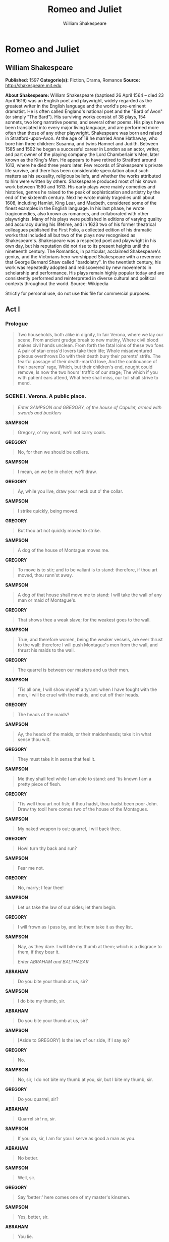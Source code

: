 #+TITLE: Romeo and Juliet
#+AUTHOR: William Shakespeare

* Romeo and Juliet
** William Shakespeare
   *Published:* 1597
   *Categorie(s):* Fiction, Drama, Romance
   *Source:* http://shakespeare.mit.edu

   *About Shakespeare:*
   William Shakespeare (baptised 26 April 1564 -- died 23 April 1616) was an English poet and playwright, widely regarded
   as the greatest writer in the English language and the world's pre-eminent dramatist. He is often called England's
   national poet and the "Bard of Avon" (or simply "The Bard"). His surviving works consist of 38 plays, 154 sonnets, two
   long narrative poems, and several other poems. His plays have been translated into every major living language, and are
   performed more often than those of any other playwright. Shakespeare was born and raised in Stratford-upon-Avon. At the
   age of 18 he married Anne Hathaway, who bore him three children: Susanna, and twins Hamnet and Judith. Between 1585 and
   1592 he began a successful career in London as an actor, writer, and part owner of the playing company the Lord
   Chamberlain's Men, later known as the King's Men. He appears to have retired to Stratford around 1613, where he died
   three years later. Few records of Shakespeare's private life survive, and there has been considerable speculation about
   such matters as his sexuality, religious beliefs, and whether the works attributed to him were written by others.
   Shakespeare produced most of his known work between 1590 and 1613. His early plays were mainly comedies and histories,
   genres he raised to the peak of sophistication and artistry by the end of the sixteenth century. Next he wrote mainly
   tragedies until about 1608, including Hamlet, King Lear, and Macbeth, considered some of the finest examples in the
   English language. In his last phase, he wrote tragicomedies, also known as romances, and collaborated with other
   playwrights. Many of his plays were published in editions of varying quality and accuracy during his lifetime, and in
   1623 two of his former theatrical colleagues published the First Folio, a collected edition of his dramatic works that
   included all but two of the plays now recognised as Shakespeare's. Shakespeare was a respected poet and playwright in
   his own day, but his reputation did not rise to its present heights until the nineteenth century. The Romantics, in
   particular, acclaimed Shakespeare's genius, and the Victorians hero-worshipped Shakespeare with a reverence that George
   Bernard Shaw called "bardolatry". In the twentieth century, his work was repeatedly adopted and rediscovered by new
   movements in scholarship and performance. His plays remain highly popular today and are consistently performed and
   reinterpreted in diverse cultural and political contexts throughout the world. Source: Wikipedia

   Strictly for personal use, do not use this file for commercial purposes.

** Act I
*** Prologue

    #+BEGIN_QUOTE
    Two households, both alike in dignity,
    In fair Verona, where we lay our scene,
    From ancient grudge break to new mutiny,
    Where civil blood makes civil hands unclean.
    From forth the fatal loins of these two foes
    A pair of star-cross'd lovers take their life;
    Whole misadventured piteous overthrows
    Do with their death bury their parents' strife.
    The fearful passage of their death-mark'd love,
    And the continuance of their parents' rage,
    Which, but their children's end, nought could remove,
    Is now the two hours' traffic of our stage;
    The which if you with patient ears attend,
    What here shall miss, our toil shall strive to mend.
    #+END_QUOTE

*** SCENE I. Verona. A public place.

    #+BEGIN_QUOTE
    /Enter SAMPSON and GREGORY, of the house of Capulet, armed with swords and bucklers/
    #+END_QUOTE

    *SAMPSON*

    #+BEGIN_QUOTE
    Gregory, o' my word, we'll not carry coals.
    #+END_QUOTE

    *GREGORY*

    #+BEGIN_QUOTE
    No, for then we should be colliers.
    #+END_QUOTE

    *SAMPSON*

    #+BEGIN_QUOTE
    I mean, an we be in choler, we'll draw.
    #+END_QUOTE

    *GREGORY*

    #+BEGIN_QUOTE
    Ay, while you live, draw your neck out o' the collar.
    #+END_QUOTE

    *SAMPSON*

    #+BEGIN_QUOTE
    I strike quickly, being moved.
    #+END_QUOTE

    *GREGORY*

    #+BEGIN_QUOTE
    But thou art not quickly moved to strike.
    #+END_QUOTE

    *SAMPSON*

    #+BEGIN_QUOTE
    A dog of the house of Montague moves me.
    #+END_QUOTE

    *GREGORY*

    #+BEGIN_QUOTE
    To move is to stir; and to be valiant is to stand:
    therefore, if thou art moved, thou runn'st away.
    #+END_QUOTE

    *SAMPSON*

    #+BEGIN_QUOTE
    A dog of that house shall move me to stand: I will
    take the wall of any man or maid of Montague's.
    #+END_QUOTE

    *GREGORY*

    #+BEGIN_QUOTE
    That shows thee a weak slave; for the weakest goes
    to the wall.
    #+END_QUOTE

    *SAMPSON*

    #+BEGIN_QUOTE
    True; and therefore women, being the weaker vessels,
    are ever thrust to the wall: therefore I will push
    Montague's men from the wall, and thrust his maids
    to the wall.
    #+END_QUOTE

    *GREGORY*

    #+BEGIN_QUOTE
    The quarrel is between our masters and us their men.
    #+END_QUOTE

    *SAMPSON*

    #+BEGIN_QUOTE
    'Tis all one, I will show myself a tyrant: when I
    have fought with the men, I will be cruel with the
    maids, and cut off their heads.
    #+END_QUOTE

    *GREGORY*

    #+BEGIN_QUOTE
    The heads of the maids?
    #+END_QUOTE

    *SAMPSON*

    #+BEGIN_QUOTE
    Ay, the heads of the maids, or their maidenheads;
    take it in what sense thou wilt.
    #+END_QUOTE

    *GREGORY*

    #+BEGIN_QUOTE
    They must take it in sense that feel it.
    #+END_QUOTE

    *SAMPSON*

    #+BEGIN_QUOTE
    Me they shall feel while I am able to stand: and
    'tis known I am a pretty piece of flesh.
    #+END_QUOTE

    *GREGORY*

    #+BEGIN_QUOTE
    'Tis well thou art not fish; if thou hadst, thou
    hadst been poor John. Draw thy tool! here comes
    two of the house of the Montagues.
    #+END_QUOTE

    *SAMPSON*

    #+BEGIN_QUOTE
    My naked weapon is out: quarrel, I will back thee.
    #+END_QUOTE

    *GREGORY*

    #+BEGIN_QUOTE
    How! turn thy back and run?
    #+END_QUOTE

    *SAMPSON*

    #+BEGIN_QUOTE
    Fear me not.
    #+END_QUOTE

    *GREGORY*

    #+BEGIN_QUOTE
    No, marry; I fear thee!
    #+END_QUOTE

    *SAMPSON*

    #+BEGIN_QUOTE
    Let us take the law of our sides; let them begin.
    #+END_QUOTE

    *GREGORY*

    #+BEGIN_QUOTE
    I will frown as I pass by, and let them take it as
    they list.
    #+END_QUOTE

    *SAMPSON*

    #+BEGIN_QUOTE
    Nay, as they dare. I will bite my thumb at them;
    which is a disgrace to them, if they bear it.

    /Enter ABRAHAM and BALTHASAR/
    #+END_QUOTE

    *ABRAHAM*

    #+BEGIN_QUOTE
    Do you bite your thumb at us, sir?
    #+END_QUOTE

    *SAMPSON*

    #+BEGIN_QUOTE
    I do bite my thumb, sir.
    #+END_QUOTE

    *ABRAHAM*

    #+BEGIN_QUOTE
    Do you bite your thumb at us, sir?
    #+END_QUOTE

    *SAMPSON*

    #+BEGIN_QUOTE
    [Aside to GREGORY] Is the law of our side, if I say
    ay?
    #+END_QUOTE

    *GREGORY*

    #+BEGIN_QUOTE
    No.
    #+END_QUOTE

    *SAMPSON*

    #+BEGIN_QUOTE
    No, sir, I do not bite my thumb at you, sir, but I
    bite my thumb, sir.
    #+END_QUOTE

    *GREGORY*

    #+BEGIN_QUOTE
    Do you quarrel, sir?
    #+END_QUOTE

    *ABRAHAM*

    #+BEGIN_QUOTE
    Quarrel sir! no, sir.
    #+END_QUOTE

    *SAMPSON*

    #+BEGIN_QUOTE
    If you do, sir, I am for you: I serve as good a man as you.
    #+END_QUOTE

    *ABRAHAM*

    #+BEGIN_QUOTE
    No better.
    #+END_QUOTE

    *SAMPSON*

    #+BEGIN_QUOTE
    Well, sir.
    #+END_QUOTE

    *GREGORY*

    #+BEGIN_QUOTE
    Say 'better:' here comes one of my master's kinsmen.
    #+END_QUOTE

    *SAMPSON*

    #+BEGIN_QUOTE
    Yes, better, sir.
    #+END_QUOTE

    *ABRAHAM*

    #+BEGIN_QUOTE
    You lie.
    #+END_QUOTE

    *SAMPSON*

    #+BEGIN_QUOTE
    Draw, if you be men. Gregory, remember thy swashing blow.

    /They fight/

    /Enter BENVOLIO/
    #+END_QUOTE

    *BENVOLIO*

    #+BEGIN_QUOTE
    Part, fools!
    Put up your swords; you know not what you do.

    /Beats down their swords/

    /Enter TYBALT/
    #+END_QUOTE

    *TYBALT*

    #+BEGIN_QUOTE
    What, art thou drawn among these heartless hinds?
    Turn thee, Benvolio, look upon thy death.
    #+END_QUOTE

    *BENVOLIO*

    #+BEGIN_QUOTE
    I do but keep the peace: put up thy sword,
    Or manage it to part these men with me.
    #+END_QUOTE

    *TYBALT*

    #+BEGIN_QUOTE
    What, drawn, and talk of peace! I hate the word,
    As I hate hell, all Montagues, and thee:
    Have at thee, coward!

    /They fight/

    /Enter, several of both houses, who join the fray; then enter Citizens, with clubs/
    #+END_QUOTE

    *First Citizen*

    #+BEGIN_QUOTE
    Clubs, bills, and partisans! strike! beat them down!
    Down with the Capulets! down with the Montagues!

    /Enter CAPULET in his gown, and LADY CAPULET/
    #+END_QUOTE

    *CAPULET*

    #+BEGIN_QUOTE
    What noise is this? Give me my long sword, ho!
    #+END_QUOTE

    *LADY CAPULET*

    #+BEGIN_QUOTE
    A crutch, a crutch! why call you for a sword?
    #+END_QUOTE

    *CAPULET*

    #+BEGIN_QUOTE
    My sword, I say! Old Montague is come,
    And flourishes his blade in spite of me.

    /Enter MONTAGUE and LADY MONTAGUE/
    #+END_QUOTE

    *MONTAGUE*

    #+BEGIN_QUOTE
    Thou villain Capulet,---Hold me not, let me go.
    #+END_QUOTE

    *LADY MONTAGUE*

    #+BEGIN_QUOTE
    Thou shalt not stir a foot to seek a foe.

    /Enter PRINCE, with Attendants/
    #+END_QUOTE

    *PRINCE*

    #+BEGIN_QUOTE
    Rebellious subjects, enemies to peace,
    Profaners of this neighbour-stained steel,---
    Will they not hear? What, ho! you men, you beasts,
    That quench the fire of your pernicious rage
    With purple fountains issuing from your veins,
    On pain of torture, from those bloody hands
    Throw your mistemper'd weapons to the ground,
    And hear the sentence of your moved prince.
    Three civil brawls, bred of an airy word,
    By thee, old Capulet, and Montague,
    Have thrice disturb'd the quiet of our streets,
    And made Verona's ancient citizens
    Cast by their grave beseeming ornaments,
    To wield old partisans, in hands as old,
    Canker'd with peace, to part your canker'd hate:
    If ever you disturb our streets again,
    Your lives shall pay the forfeit of the peace.
    For this time, all the rest depart away:
    You Capulet; shall go along with me:
    And, Montague, come you this afternoon,
    To know our further pleasure in this case,
    To old Free-town, our common judgment-place.
    Once more, on pain of death, all men depart.

    /Exeunt all but MONTAGUE, LADY MONTAGUE, and BENVOLIO/
    #+END_QUOTE

    *MONTAGUE*

    #+BEGIN_QUOTE
    Who set this ancient quarrel new abroach?
    Speak, nephew, were you by when it began?
    #+END_QUOTE

    *BENVOLIO*

    #+BEGIN_QUOTE
    Here were the servants of your adversary,
    And yours, close fighting ere I did approach:
    I drew to part them: in the instant came
    The fiery Tybalt, with his sword prepared,
    Which, as he breathed defiance to my ears,
    He swung about his head and cut the winds,
    Who nothing hurt withal hiss'd him in scorn:
    While we were interchanging thrusts and blows,
    Came more and more and fought on part and part,
    Till the prince came, who parted either part.
    #+END_QUOTE

    *LADY MONTAGUE*

    #+BEGIN_QUOTE
    O, where is Romeo? saw you him to-day?
    Right glad I am he was not at this fray.
    #+END_QUOTE

    *BENVOLIO*

    #+BEGIN_QUOTE
    Madam, an hour before the worshipp'd sun
    Peer'd forth the golden window of the east,
    A troubled mind drave me to walk abroad;
    Where, underneath the grove of sycamore
    That westward rooteth from the city's side,
    So early walking did I see your son:
    Towards him I made, but he was ware of me
    And stole into the covert of the wood:
    I, measuring his affections by my own,
    That most are busied when they're most alone,
    Pursued my humour not pursuing his,
    And gladly shunn'd who gladly fled from me.
    #+END_QUOTE

    *MONTAGUE*

    #+BEGIN_QUOTE
    Many a morning hath he there been seen,
    With tears augmenting the fresh morning dew.
    Adding to clouds more clouds with his deep sighs;
    But all so soon as the all-cheering sun
    Should in the furthest east begin to draw
    The shady curtains from Aurora's bed,
    Away from the light steals home my heavy son,
    And private in his chamber pens himself,
    Shuts up his windows, locks far daylight out
    And makes himself an artificial night:
    Black and portentous must this humour prove,
    Unless good counsel may the cause remove.
    #+END_QUOTE

    *BENVOLIO*

    #+BEGIN_QUOTE
    My noble uncle, do you know the cause?
    #+END_QUOTE

    *MONTAGUE*

    #+BEGIN_QUOTE
    I neither know it nor can learn of him.
    #+END_QUOTE

    *BENVOLIO*

    #+BEGIN_QUOTE
    Have you importuned him by any means?
    #+END_QUOTE

    *MONTAGUE*

    #+BEGIN_QUOTE
    Both by myself and many other friends:
    But he, his own affections' counsellor,
    Is to himself---I will not say how true---
    But to himself so secret and so close,
    So far from sounding and discovery,
    As is the bud bit with an envious worm,
    Ere he can spread his sweet leaves to the air,
    Or dedicate his beauty to the sun.
    Could we but learn from whence his sorrows grow.
    We would as willingly give cure as know.

    /Enter ROMEO/
    #+END_QUOTE

    *BENVOLIO*

    #+BEGIN_QUOTE
    See, where he comes: so please you, step aside;
    I'll know his grievance, or be much denied.
    #+END_QUOTE

    *MONTAGUE*

    #+BEGIN_QUOTE
    I would thou wert so happy by thy stay,
    To hear true shrift. Come, madam, let's away.

    /Exeunt MONTAGUE and LADY MONTAGUE/
    #+END_QUOTE

    *BENVOLIO*

    #+BEGIN_QUOTE
    Good-morrow, cousin.
    #+END_QUOTE

    *ROMEO*

    #+BEGIN_QUOTE
    Is the day so young?
    #+END_QUOTE

    *BENVOLIO*

    #+BEGIN_QUOTE
    But new struck nine.
    #+END_QUOTE

    *ROMEO*

    #+BEGIN_QUOTE
    Ay me! sad hours seem long.
    Was that my father that went hence so fast?
    #+END_QUOTE

    *BENVOLIO*

    #+BEGIN_QUOTE
    It was. What sadness lengthens Romeo's hours?
    #+END_QUOTE

    *ROMEO*

    #+BEGIN_QUOTE
    Not having that, which, having, makes them short.
    #+END_QUOTE

    *BENVOLIO*

    #+BEGIN_QUOTE
    In love?
    #+END_QUOTE

    *ROMEO*

    #+BEGIN_QUOTE
    Out---
    #+END_QUOTE

    *BENVOLIO*

    #+BEGIN_QUOTE
    Of love?
    #+END_QUOTE

    *ROMEO*

    #+BEGIN_QUOTE
    Out of her favour, where I am in love.
    #+END_QUOTE

    *BENVOLIO*

    #+BEGIN_QUOTE
    Alas, that love, so gentle in his view,
    Should be so tyrannous and rough in proof!
    #+END_QUOTE

    *ROMEO*

    #+BEGIN_QUOTE
    Alas, that love, whose view is muffled still,
    Should, without eyes, see pathways to his will!
    Where shall we dine? O me! What fray was here?
    Yet tell me not, for I have heard it all.
    Here's much to do with hate, but more with love.
    Why, then, O brawling love! O loving hate!
    O any thing, of nothing first create!
    O heavy lightness! serious vanity!
    Mis-shapen chaos of well-seeming forms!
    Feather of lead, bright smoke, cold fire,
    sick health!
    Still-waking sleep, that is not what it is!
    This love feel I, that feel no love in this.
    Dost thou not laugh?
    #+END_QUOTE

    *BENVOLIO*

    #+BEGIN_QUOTE
    No, coz, I rather weep.
    #+END_QUOTE

    *ROMEO*

    #+BEGIN_QUOTE
    Good heart, at what?
    #+END_QUOTE

    *BENVOLIO*

    #+BEGIN_QUOTE
    At thy good heart's oppression.
    #+END_QUOTE

    *ROMEO*

    #+BEGIN_QUOTE
    Why, such is love's transgression.
    Griefs of mine own lie heavy in my breast,
    Which thou wilt propagate, to have it prest
    With more of thine: this love that thou hast shown
    Doth add more grief to too much of mine own.
    Love is a smoke raised with the fume of sighs;
    Being purged, a fire sparkling in lovers' eyes;
    Being vex'd a sea nourish'd with lovers' tears:
    What is it else? a madness most discreet,
    A choking gall and a preserving sweet.
    Farewell, my coz.
    #+END_QUOTE

    *BENVOLIO*

    #+BEGIN_QUOTE
    Soft! I will go along;
    An if you leave me so, you do me wrong.
    #+END_QUOTE

    *ROMEO*

    #+BEGIN_QUOTE
    Tut, I have lost myself; I am not here;
    This is not Romeo, he's some other where.
    #+END_QUOTE

    *BENVOLIO*

    #+BEGIN_QUOTE
    Tell me in sadness, who is that you love.
    #+END_QUOTE

    *ROMEO*

    #+BEGIN_QUOTE
    What, shall I groan and tell thee?
    #+END_QUOTE

    *BENVOLIO*

    #+BEGIN_QUOTE
    Groan! why, no.
    But sadly tell me who.
    #+END_QUOTE

    *ROMEO*

    #+BEGIN_QUOTE
    Bid a sick man in sadness make his will:
    Ah, word ill urged to one that is so ill!
    In sadness, cousin, I do love a woman.
    #+END_QUOTE

    *BENVOLIO*

    #+BEGIN_QUOTE
    I aim'd so near, when I supposed you loved.
    #+END_QUOTE

    *ROMEO*

    #+BEGIN_QUOTE
    A right good mark-man! And she's fair I love.
    #+END_QUOTE

    *BENVOLIO*

    #+BEGIN_QUOTE
    A right fair mark, fair coz, is soonest hit.
    #+END_QUOTE

    *ROMEO*

    #+BEGIN_QUOTE
    Well, in that hit you miss: she'll not be hit
    With Cupid's arrow; she hath Dian's wit;
    And, in strong proof of chastity well arm'd,
    From love's weak childish bow she lives unharm'd.
    She will not stay the siege of loving terms,
    Nor bide the encounter of assailing eyes,
    Nor ope her lap to saint-seducing gold:
    O, she is rich in beauty, only poor,
    That when she dies with beauty dies her store.
    #+END_QUOTE

    *BENVOLIO*

    #+BEGIN_QUOTE
    Then she hath sworn that she will still live chaste?
    #+END_QUOTE

    *ROMEO*

    #+BEGIN_QUOTE
    She hath, and in that sparing makes huge waste,
    For beauty starved with her severity
    Cuts beauty off from all posterity.
    She is too fair, too wise, wisely too fair,
    To merit bliss by making me despair:
    She hath forsworn to love, and in that vow
    Do I live dead that live to tell it now.
    #+END_QUOTE

    *BENVOLIO*

    #+BEGIN_QUOTE
    Be ruled by me, forget to think of her.
    #+END_QUOTE

    *ROMEO*

    #+BEGIN_QUOTE
    O, teach me how I should forget to think.
    #+END_QUOTE

    *BENVOLIO*

    #+BEGIN_QUOTE
    By giving liberty unto thine eyes;
    Examine other beauties.
    #+END_QUOTE

    *ROMEO*

    #+BEGIN_QUOTE
    'Tis the way
    To call hers exquisite, in question more:
    These happy masks that kiss fair ladies' brows
    Being black put us in mind they hide the fair;
    He that is strucken blind cannot forget
    The precious treasure of his eyesight lost:
    Show me a mistress that is passing fair,
    What doth her beauty serve, but as a note
    Where I may read who pass'd that passing fair?
    Farewell: thou canst not teach me to forget.
    #+END_QUOTE

    *BENVOLIO*

    #+BEGIN_QUOTE
    I'll pay that doctrine, or else die in debt.

    /Exeunt/
    #+END_QUOTE

*** SCENE II. A street.

    #+BEGIN_QUOTE
    /Enter CAPULET, PARIS, and Servant/
    #+END_QUOTE

    *CAPULET*

    #+BEGIN_QUOTE
    But Montague is bound as well as I,
    In penalty alike; and 'tis not hard, I think,
    For men so old as we to keep the peace.
    #+END_QUOTE

    *PARIS*

    #+BEGIN_QUOTE
    Of honourable reckoning are you both;
    And pity 'tis you lived at odds so long.
    But now, my lord, what say you to my suit?
    #+END_QUOTE

    *CAPULET*

    #+BEGIN_QUOTE
    But saying o'er what I have said before:
    My child is yet a stranger in the world;
    She hath not seen the change of fourteen years,
    Let two more summers wither in their pride,
    Ere we may think her ripe to be a bride.
    #+END_QUOTE

    *PARIS*

    #+BEGIN_QUOTE
    Younger than she are happy mothers made.
    #+END_QUOTE

    *CAPULET*

    #+BEGIN_QUOTE
    And too soon marr'd are those so early made.
    The earth hath swallow'd all my hopes but she,
    She is the hopeful lady of my earth:
    But woo her, gentle Paris, get her heart,
    My will to her consent is but a part;
    An she agree, within her scope of choice
    Lies my consent and fair according voice.
    This night I hold an old accustom'd feast,
    Whereto I have invited many a guest,
    Such as I love; and you, among the store,
    One more, most welcome, makes my number more.
    At my poor house look to behold this night
    Earth-treading stars that make dark heaven light:
    Such comfort as do lusty young men feel
    When well-apparell'd April on the heel
    Of limping winter treads, even such delight
    Among fresh female buds shall you this night
    Inherit at my house; hear all, all see,
    And like her most whose merit most shall be:
    Which on more view, of many mine being one
    May stand in number, though in reckoning none,
    Come, go with me.

    /To Servant, giving a paper/

    Go, sirrah, trudge about
    Through fair Verona; find those persons out
    Whose names are written there, and to them say,
    My house and welcome on their pleasure stay.

    /Exeunt CAPULET and PARIS/
    #+END_QUOTE

    *Servant*

    #+BEGIN_QUOTE
    Find them out whose names are written here! It is
    written, that the shoemaker should meddle with his
    yard, and the tailor with his last, the fisher with
    his pencil, and the painter with his nets; but I am
    sent to find those persons whose names are here
    writ, and can never find what names the writing
    person hath here writ. I must to the learned.---In good time.

    /Enter BENVOLIO and ROMEO/
    #+END_QUOTE

    *BENVOLIO*

    #+BEGIN_QUOTE
    Tut, man, one fire burns out another's burning,
    One pain is lessen'd by another's anguish;
    Turn giddy, and be holp by backward turning;
    One desperate grief cures with another's languish:
    Take thou some new infection to thy eye,
    And the rank poison of the old will die.
    #+END_QUOTE

    *ROMEO*

    #+BEGIN_QUOTE
    Your plaintain-leaf is excellent for that.
    #+END_QUOTE

    *BENVOLIO*

    #+BEGIN_QUOTE
    For what, I pray thee?
    #+END_QUOTE

    *ROMEO*

    #+BEGIN_QUOTE
    For your broken shin.
    #+END_QUOTE

    *BENVOLIO*

    #+BEGIN_QUOTE
    Why, Romeo, art thou mad?
    #+END_QUOTE

    *ROMEO*

    #+BEGIN_QUOTE
    Not mad, but bound more than a mad-man is;
    Shut up in prison, kept without my food,
    Whipp'd and tormented and---God-den, good fellow.
    #+END_QUOTE

    *Servant*

    #+BEGIN_QUOTE
    God gi' god-den. I pray, sir, can you read?
    #+END_QUOTE

    *ROMEO*

    #+BEGIN_QUOTE
    Ay, mine own fortune in my misery.
    #+END_QUOTE

    *Servant*

    #+BEGIN_QUOTE
    Perhaps you have learned it without book: but, I
    pray, can you read any thing you see?
    #+END_QUOTE

    *ROMEO*

    #+BEGIN_QUOTE
    Ay, if I know the letters and the language.
    #+END_QUOTE

    *Servant*

    #+BEGIN_QUOTE
    Ye say honestly: rest you merry!
    #+END_QUOTE

    *ROMEO*

    #+BEGIN_QUOTE
    Stay, fellow; I can read.

    /Reads/

    'Signior Martino and his wife and daughters;
    County Anselme and his beauteous sisters; the lady
    widow of Vitravio; Signior Placentio and his lovely
    nieces; Mercutio and his brother Valentine; mine
    uncle Capulet, his wife and daughters; my fair niece
    Rosaline; Livia; Signior Valentio and his cousin
    Tybalt, Lucio and the lively Helena.' A fair
    assembly: whither should they come?
    #+END_QUOTE

    *Servant*

    #+BEGIN_QUOTE
    Up.
    #+END_QUOTE

    *ROMEO*

    #+BEGIN_QUOTE
    Whither?
    #+END_QUOTE

    *Servant*

    #+BEGIN_QUOTE
    To supper; to our house.
    #+END_QUOTE

    *ROMEO*

    #+BEGIN_QUOTE
    Whose house?
    #+END_QUOTE

    *Servant*

    #+BEGIN_QUOTE
    My master's.
    #+END_QUOTE

    *ROMEO*

    #+BEGIN_QUOTE
    Indeed, I should have ask'd you that before.
    #+END_QUOTE

    *Servant*

    #+BEGIN_QUOTE
    Now I'll tell you without asking: my master is the
    great rich Capulet; and if you be not of the house
    of Montagues, I pray, come and crush a cup of wine.
    Rest you merry!

    /Exit/
    #+END_QUOTE

    *BENVOLIO*

    #+BEGIN_QUOTE
    At this same ancient feast of Capulet's
    Sups the fair Rosaline whom thou so lovest,
    With all the admired beauties of Verona:
    Go thither; and, with unattainted eye,
    Compare her face with some that I shall show,
    And I will make thee think thy swan a crow.
    #+END_QUOTE

    *ROMEO*

    #+BEGIN_QUOTE
    When the devout religion of mine eye
    Maintains such falsehood, then turn tears to fires;
    And these, who often drown'd could never die,
    Transparent heretics, be burnt for liars!
    One fairer than my love! the all-seeing sun
    Ne'er saw her match since first the world begun.
    #+END_QUOTE

    *BENVOLIO*

    #+BEGIN_QUOTE
    Tut, you saw her fair, none else being by,
    Herself poised with herself in either eye:
    But in that crystal scales let there be weigh'd
    Your lady's love against some other maid
    That I will show you shining at this feast,
    And she shall scant show well that now shows best.
    #+END_QUOTE

    *ROMEO*

    #+BEGIN_QUOTE
    I'll go along, no such sight to be shown,
    But to rejoice in splendor of mine own.

    /Exeunt/
    #+END_QUOTE

*** SCENE III. A room in Capulet's house.

    #+BEGIN_QUOTE
    /Enter LADY CAPULET and Nurse/
    #+END_QUOTE

    *LADY CAPULET*

    #+BEGIN_QUOTE
    Nurse, where's my daughter? call her forth to me.
    #+END_QUOTE

    *Nurse*

    #+BEGIN_QUOTE
    Now, by my maidenhead, at twelve year old,
    I bade her come. What, lamb! what, ladybird!
    God forbid! Where's this girl? What, Juliet!

    /Enter JULIET/
    #+END_QUOTE

    *JULIET*

    #+BEGIN_QUOTE
    How now! who calls?
    #+END_QUOTE

    *Nurse*

    #+BEGIN_QUOTE
    Your mother.
    #+END_QUOTE

    *JULIET*

    #+BEGIN_QUOTE
    Madam, I am here.
    What is your will?
    #+END_QUOTE

    *LADY CAPULET*

    #+BEGIN_QUOTE
    This is the matter:---Nurse, give leave awhile,
    We must talk in secret:---nurse, come back again;
    I have remember'd me, thou's hear our counsel.
    Thou know'st my daughter's of a pretty age.
    #+END_QUOTE

    *Nurse*

    #+BEGIN_QUOTE
    Faith, I can tell her age unto an hour.
    #+END_QUOTE

    *LADY CAPULET*

    #+BEGIN_QUOTE
    She's not fourteen.
    #+END_QUOTE

    *Nurse*

    #+BEGIN_QUOTE
    I'll lay fourteen of my teeth,---
    And yet, to my teeth be it spoken, I have but four---
    She is not fourteen. How long is it now
    To Lammas-tide?
    #+END_QUOTE

    *LADY CAPULET*

    #+BEGIN_QUOTE
    A fortnight and odd days.
    #+END_QUOTE

    *Nurse*

    #+BEGIN_QUOTE
    Even or odd, of all days in the year,
    Come Lammas-eve at night shall she be fourteen.
    Susan and she---God rest all Christian souls!---
    Were of an age: well, Susan is with God;
    She was too good for me: but, as I said,
    On Lammas-eve at night shall she be fourteen;
    That shall she, marry; I remember it well.
    'Tis since the earthquake now eleven years;
    And she was wean'd,---I never shall forget it,---
    Of all the days of the year, upon that day:
    For I had then laid wormwood to my dug,
    Sitting in the sun under the dove-house wall;
    My lord and you were then at Mantua:---
    Nay, I do bear a brain:---but, as I said,
    When it did taste the wormwood on the nipple
    Of my dug and felt it bitter, pretty fool,
    To see it tetchy and fall out with the dug!
    Shake quoth the dove-house: 'twas no need, I trow,
    To bid me trudge:
    And since that time it is eleven years;
    For then she could stand alone; nay, by the rood,
    She could have run and waddled all about;
    For even the day before, she broke her brow:
    And then my husband---God be with his soul!
    A' was a merry man---took up the child:
    'Yea,' quoth he, 'dost thou fall upon thy face?
    Thou wilt fall backward when thou hast more wit;
    Wilt thou not, Jule?' and, by my holidame,
    The pretty wretch left crying and said 'Ay.'
    To see, now, how a jest shall come about!
    I warrant, an I should live a thousand years,
    I never should forget it: 'Wilt thou not, Jule?' quoth he;
    And, pretty fool, it stinted and said 'Ay.'
    #+END_QUOTE

    *LADY CAPULET*

    #+BEGIN_QUOTE
    Enough of this; I pray thee, hold thy peace.
    #+END_QUOTE

    *Nurse*

    #+BEGIN_QUOTE
    Yes, madam: yet I cannot choose but laugh,
    To think it should leave crying and say 'Ay.'
    And yet, I warrant, it had upon its brow
    A bump as big as a young cockerel's stone;
    A parlous knock; and it cried bitterly:
    'Yea,' quoth my husband,'fall'st upon thy face?
    Thou wilt fall backward when thou comest to age;
    Wilt thou not, Jule?' it stinted and said 'Ay.'
    #+END_QUOTE

    *JULIET*

    #+BEGIN_QUOTE
    And stint thou too, I pray thee, nurse, say I.
    #+END_QUOTE

    *Nurse*

    #+BEGIN_QUOTE
    Peace, I have done. God mark thee to his grace!
    Thou wast the prettiest babe that e'er I nursed:
    An I might live to see thee married once,
    I have my wish.
    #+END_QUOTE

    *LADY CAPULET*

    #+BEGIN_QUOTE
    Marry, that 'marry' is the very theme
    I came to talk of. Tell me, daughter Juliet,
    How stands your disposition to be married?
    #+END_QUOTE

    *JULIET*

    #+BEGIN_QUOTE
    It is an honour that I dream not of.
    #+END_QUOTE

    *Nurse*

    #+BEGIN_QUOTE
    An honour! were not I thine only nurse,
    I would say thou hadst suck'd wisdom from thy teat.
    #+END_QUOTE

    *LADY CAPULET*

    #+BEGIN_QUOTE
    Well, think of marriage now; younger than you,
    Here in Verona, ladies of esteem,
    Are made already mothers: by my count,
    I was your mother much upon these years
    That you are now a maid. Thus then in brief:
    The valiant Paris seeks you for his love.
    #+END_QUOTE

    *Nurse*

    #+BEGIN_QUOTE
    A man, young lady! lady, such a man
    As all the world---why, he's a man of wax.
    #+END_QUOTE

    *LADY CAPULET*

    #+BEGIN_QUOTE
    Verona's summer hath not such a flower.
    #+END_QUOTE

    *Nurse*

    #+BEGIN_QUOTE
    Nay, he's a flower; in faith, a very flower.
    #+END_QUOTE

    *LADY CAPULET*

    #+BEGIN_QUOTE
    What say you? can you love the gentleman?
    This night you shall behold him at our feast;
    Read o'er the volume of young Paris' face,
    And find delight writ there with beauty's pen;
    Examine every married lineament,
    And see how one another lends content
    And what obscured in this fair volume lies
    Find written in the margent of his eyes.
    This precious book of love, this unbound lover,
    To beautify him, only lacks a cover:
    The fish lives in the sea, and 'tis much pride
    For fair without the fair within to hide:
    That book in many's eyes doth share the glory,
    That in gold clasps locks in the golden story;
    So shall you share all that he doth possess,
    By having him, making yourself no less.
    #+END_QUOTE

    *Nurse*

    #+BEGIN_QUOTE
    No less! nay, bigger; women grow by men.
    #+END_QUOTE

    *LADY CAPULET*

    #+BEGIN_QUOTE
    Speak briefly, can you like of Paris' love?
    #+END_QUOTE

    *JULIET*

    #+BEGIN_QUOTE
    I'll look to like, if looking liking move:
    But no more deep will I endart mine eye
    Than your consent gives strength to make it fly.

    /Enter a Servant/
    #+END_QUOTE

    *Servant*

    #+BEGIN_QUOTE
    Madam, the guests are come, supper served up, you
    called, my young lady asked for, the nurse cursed in
    the pantry, and every thing in extremity. I must
    hence to wait; I beseech you, follow straight.
    #+END_QUOTE

    *LADY CAPULET*

    #+BEGIN_QUOTE
    We follow thee.

    /Exit Servant/

    Juliet, the county stays.
    #+END_QUOTE

    *Nurse*

    #+BEGIN_QUOTE
    Go, girl, seek happy nights to happy days.

    /Exeunt/
    #+END_QUOTE

*** SCENE IV. A street.

    #+BEGIN_QUOTE
    /Enter ROMEO, MERCUTIO, BENVOLIO, with five or six Maskers, Torch-bearers, and others/
    #+END_QUOTE

    *ROMEO*

    #+BEGIN_QUOTE
    What, shall this speech be spoke for our excuse?
    Or shall we on without a apology?
    #+END_QUOTE

    *BENVOLIO*

    #+BEGIN_QUOTE
    The date is out of such prolixity:
    We'll have no Cupid hoodwink'd with a scarf,
    Bearing a Tartar's painted bow of lath,
    Scaring the ladies like a crow-keeper;
    Nor no without-book prologue, faintly spoke
    After the prompter, for our entrance:
    But let them measure us by what they will;
    We'll measure them a measure, and be gone.
    #+END_QUOTE

    *ROMEO*

    #+BEGIN_QUOTE
    Give me a torch: I am not for this ambling;
    Being but heavy, I will bear the light.
    #+END_QUOTE

    *MERCUTIO*

    #+BEGIN_QUOTE
    Nay, gentle Romeo, we must have you dance.
    #+END_QUOTE

    *ROMEO*

    #+BEGIN_QUOTE
    Not I, believe me: you have dancing shoes
    With nimble soles: I have a soul of lead
    So stakes me to the ground I cannot move.
    #+END_QUOTE

    *MERCUTIO*

    #+BEGIN_QUOTE
    You are a lover; borrow Cupid's wings,
    And soar with them above a common bound.
    #+END_QUOTE

    *ROMEO*

    #+BEGIN_QUOTE
    I am too sore enpierced with his shaft
    To soar with his light feathers, and so bound,
    I cannot bound a pitch above dull woe:
    Under love's heavy burden do I sink.
    #+END_QUOTE

    *MERCUTIO*

    #+BEGIN_QUOTE
    And, to sink in it, should you burden love;
    Too great oppression for a tender thing.
    #+END_QUOTE

    *ROMEO*

    #+BEGIN_QUOTE
    Is love a tender thing? it is too rough,
    Too rude, too boisterous, and it pricks like thorn.
    #+END_QUOTE

    *MERCUTIO*

    #+BEGIN_QUOTE
    If love be rough with you, be rough with love;
    Prick love for pricking, and you beat love down.
    Give me a case to put my visage in:
    A visor for a visor! what care I
    What curious eye doth quote deformities?
    Here are the beetle brows shall blush for me.
    #+END_QUOTE

    *BENVOLIO*

    #+BEGIN_QUOTE
    Come, knock and enter; and no sooner in,
    But every man betake him to his legs.
    #+END_QUOTE

    *ROMEO*

    #+BEGIN_QUOTE
    A torch for me: let wantons light of heart
    Tickle the senseless rushes with their heels,
    For I am proverb'd with a grandsire phrase;
    I'll be a candle-holder, and look on.
    The game was ne'er so fair, and I am done.
    #+END_QUOTE

    *MERCUTIO*

    #+BEGIN_QUOTE
    Tut, dun's the mouse, the constable's own word:
    If thou art dun, we'll draw thee from the mire
    Of this sir-reverence love, wherein thou stick'st
    Up to the ears. Come, we burn daylight, ho!
    #+END_QUOTE

    *ROMEO*

    #+BEGIN_QUOTE
    Nay, that's not so.
    #+END_QUOTE

    *MERCUTIO*

    #+BEGIN_QUOTE
    I mean, sir, in delay
    We waste our lights in vain, like lamps by day.
    Take our good meaning, for our judgment sits
    Five times in that ere once in our five wits.
    #+END_QUOTE

    *ROMEO*

    #+BEGIN_QUOTE
    And we mean well in going to this mask;
    But 'tis no wit to go.
    #+END_QUOTE

    *MERCUTIO*

    #+BEGIN_QUOTE
    Why, may one ask?
    #+END_QUOTE

    *ROMEO*

    #+BEGIN_QUOTE
    I dream'd a dream to-night.
    #+END_QUOTE

    *MERCUTIO*

    #+BEGIN_QUOTE
    And so did I.
    #+END_QUOTE

    *ROMEO*

    #+BEGIN_QUOTE
    Well, what was yours?
    #+END_QUOTE

    *MERCUTIO*

    #+BEGIN_QUOTE
    That dreamers often lie.
    #+END_QUOTE

    *ROMEO*

    #+BEGIN_QUOTE
    In bed asleep, while they do dream things true.
    #+END_QUOTE

    *MERCUTIO*

    #+BEGIN_QUOTE
    O, then, I see Queen Mab hath been with you.
    She is the fairies' midwife, and she comes
    In shape no bigger than an agate-stone
    On the fore-finger of an alderman,
    Drawn with a team of little atomies
    Athwart men's noses as they lie asleep;
    Her wagon-spokes made of long spiders' legs,
    The cover of the wings of grasshoppers,
    The traces of the smallest spider's web,
    The collars of the moonshine's watery beams,
    Her whip of cricket's bone, the lash of film,
    Her wagoner a small grey-coated gnat,
    Not so big as a round little worm
    Prick'd from the lazy finger of a maid;
    Her chariot is an empty hazel-nut
    Made by the joiner squirrel or old grub,
    Time out o' mind the fairies' coachmakers.
    And in this state she gallops night by night
    Through lovers' brains, and then they dream of love;
    O'er courtiers' knees, that dream on court'sies straight,
    O'er lawyers' fingers, who straight dream on fees,
    O'er ladies ' lips, who straight on kisses dream,
    Which oft the angry Mab with blisters plagues,
    Because their breaths with sweetmeats tainted are:
    Sometime she gallops o'er a courtier's nose,
    And then dreams he of smelling out a suit;
    And sometime comes she with a tithe-pig's tail
    Tickling a parson's nose as a' lies asleep,
    Then dreams, he of another benefice:
    Sometime she driveth o'er a soldier's neck,
    And then dreams he of cutting foreign throats,
    Of breaches, ambuscadoes, Spanish blades,
    Of healths five-fathom deep; and then anon
    Drums in his ear, at which he starts and wakes,
    And being thus frighted swears a prayer or two
    And sleeps again. This is that very Mab
    That plats the manes of horses in the night,
    And bakes the elflocks in foul sluttish hairs,
    Which once untangled, much misfortune bodes:
    This is the hag, when maids lie on their backs,
    That presses them and learns them first to bear,
    Making them women of good carriage:
    This is she---
    #+END_QUOTE

    *ROMEO*

    #+BEGIN_QUOTE
    Peace, peace, Mercutio, peace!
    Thou talk'st of nothing.
    #+END_QUOTE

    *MERCUTIO*

    #+BEGIN_QUOTE
    True, I talk of dreams,
    Which are the children of an idle brain,
    Begot of nothing but vain fantasy,
    Which is as thin of substance as the air
    And more inconstant than the wind, who wooes
    Even now the frozen bosom of the north,
    And, being anger'd, puffs away from thence,
    Turning his face to the dew-dropping south.
    #+END_QUOTE

    *BENVOLIO*

    #+BEGIN_QUOTE
    This wind, you talk of, blows us from ourselves;
    Supper is done, and we shall come too late.
    #+END_QUOTE

    *ROMEO*

    #+BEGIN_QUOTE
    I fear, too early: for my mind misgives
    Some consequence yet hanging in the stars
    Shall bitterly begin his fearful date
    With this night's revels and expire the term
    Of a despised life closed in my breast
    By some vile forfeit of untimely death.
    But He, that hath the steerage of my course,
    Direct my sail! On, lusty gentlemen.
    #+END_QUOTE

    *BENVOLIO*

    #+BEGIN_QUOTE
    Strike, drum.

    /Exeunt/
    #+END_QUOTE

*** SCENE V. A hall in Capulet's house.

    #+BEGIN_QUOTE
    /Musicians waiting. Enter Servingmen with napkins/
    #+END_QUOTE

    *First Servant*

    #+BEGIN_QUOTE
    Where's Potpan, that he helps not to take away? He
    shift a trencher? he scrape a trencher!
    #+END_QUOTE

    *Second Servant*

    #+BEGIN_QUOTE
    When good manners shall lie all in one or two men's
    hands and they unwashed too, 'tis a foul thing.
    #+END_QUOTE

    *First Servant*

    #+BEGIN_QUOTE
    Away with the joint-stools, remove the
    court-cupboard, look to the plate. Good thou, save
    me a piece of marchpane; and, as thou lovest me, let
    the porter let in Susan Grindstone and Nell.
    Antony, and Potpan!
    #+END_QUOTE

    *Second Servant*

    #+BEGIN_QUOTE
    Ay, boy, ready.
    #+END_QUOTE

    *First Servant*

    #+BEGIN_QUOTE
    You are looked for and called for, asked for and
    sought for, in the great chamber.
    #+END_QUOTE

    *Second Servant*

    #+BEGIN_QUOTE
    We cannot be here and there too. Cheerly, boys; be
    brisk awhile, and the longer liver take all.

    /Enter CAPULET, with JULIET and others of his house, meeting the Guests and Maskers/
    #+END_QUOTE

    *CAPULET*

    #+BEGIN_QUOTE
    Welcome, gentlemen! ladies that have their toes
    Unplagued with corns will have a bout with you.
    Ah ha, my mistresses! which of you all
    Will now deny to dance? she that makes dainty,
    She, I'll swear, hath corns; am I come near ye now?
    Welcome, gentlemen! I have seen the day
    That I have worn a visor and could tell
    A whispering tale in a fair lady's ear,
    Such as would please: 'tis gone, 'tis gone, 'tis gone:
    You are welcome, gentlemen! come, musicians, play.
    A hall, a hall! give room! and foot it, girls.

    /Music plays, and they dance/

    More light, you knaves; and turn the tables up,
    And quench the fire, the room is grown too hot.
    Ah, sirrah, this unlook'd-for sport comes well.
    Nay, sit, nay, sit, good cousin Capulet;
    For you and I are past our dancing days:
    How long is't now since last yourself and I
    Were in a mask?
    #+END_QUOTE

    *Second Capulet*

    #+BEGIN_QUOTE
    By'r lady, thirty years.
    #+END_QUOTE

    *CAPULET*

    #+BEGIN_QUOTE
    What, man! 'tis not so much, 'tis not so much:
    'Tis since the nuptials of Lucentio,
    Come pentecost as quickly as it will,
    Some five and twenty years; and then we mask'd.
    #+END_QUOTE

    *Second Capulet*

    #+BEGIN_QUOTE
    'Tis more, 'tis more, his son is elder, sir;
    His son is thirty.
    #+END_QUOTE

    *CAPULET*

    #+BEGIN_QUOTE
    Will you tell me that?
    His son was but a ward two years ago.
    #+END_QUOTE

    *ROMEO*

    #+BEGIN_QUOTE
    [To a Servingman] What lady is that, which doth
    enrich the hand
    Of yonder knight?
    #+END_QUOTE

    *Servant*

    #+BEGIN_QUOTE
    I know not, sir.
    #+END_QUOTE

    *ROMEO*

    #+BEGIN_QUOTE
    O, she doth teach the torches to burn bright!
    It seems she hangs upon the cheek of night
    Like a rich jewel in an Ethiope's ear;
    Beauty too rich for use, for earth too dear!
    So shows a snowy dove trooping with crows,
    As yonder lady o'er her fellows shows.
    The measure done, I'll watch her place of stand,
    And, touching hers, make blessed my rude hand.
    Did my heart love till now? forswear it, sight!
    For I ne'er saw true beauty till this night.
    #+END_QUOTE

    *TYBALT*

    #+BEGIN_QUOTE
    This, by his voice, should be a Montague.
    Fetch me my rapier, boy. What dares the slave
    Come hither, cover'd with an antic face,
    To fleer and scorn at our solemnity?
    Now, by the stock and honour of my kin,
    To strike him dead, I hold it not a sin.
    #+END_QUOTE

    *CAPULET*

    #+BEGIN_QUOTE
    Why, how now, kinsman! wherefore storm you so?
    #+END_QUOTE

    *TYBALT*

    #+BEGIN_QUOTE
    Uncle, this is a Montague, our foe,
    A villain that is hither come in spite,
    To scorn at our solemnity this night.
    #+END_QUOTE

    *CAPULET*

    #+BEGIN_QUOTE
    Young Romeo is it?
    #+END_QUOTE

    *TYBALT*

    #+BEGIN_QUOTE
    'Tis he, that villain Romeo.
    #+END_QUOTE

    *CAPULET*

    #+BEGIN_QUOTE
    Content thee, gentle coz, let him alone;
    He bears him like a portly gentleman;
    And, to say truth, Verona brags of him
    To be a virtuous and well-govern'd youth:
    I would not for the wealth of all the town
    Here in my house do him disparagement:
    Therefore be patient, take no note of him:
    It is my will, the which if thou respect,
    Show a fair presence and put off these frowns,
    And ill-beseeming semblance for a feast.
    #+END_QUOTE

    *TYBALT*

    #+BEGIN_QUOTE
    It fits, when such a villain is a guest:
    I'll not endure him.
    #+END_QUOTE

    *CAPULET*

    #+BEGIN_QUOTE
    He shall be endured:
    What, goodman boy! I say, he shall: go to;
    Am I the master here, or you? go to.
    You'll not endure him! God shall mend my soul!
    You'll make a mutiny among my guests!
    You will set cock-a-hoop! you'll be the man!
    #+END_QUOTE

    *TYBALT*

    #+BEGIN_QUOTE
    Why, uncle, 'tis a shame.
    #+END_QUOTE

    *CAPULET*

    #+BEGIN_QUOTE
    Go to, go to;
    You are a saucy boy: is't so, indeed?
    This trick may chance to scathe you, I know what:
    You must contrary me! marry, 'tis time.
    Well said, my hearts! You are a princox; go:
    Be quiet, or---More light, more light! For shame!
    I'll make you quiet. What, cheerly, my hearts!
    #+END_QUOTE

    *TYBALT*

    #+BEGIN_QUOTE
    Patience perforce with wilful choler meeting
    Makes my flesh tremble in their different greeting.
    I will withdraw: but this intrusion shall
    Now seeming sweet convert to bitter gall.

    /Exit/
    #+END_QUOTE

    *ROMEO*

    #+BEGIN_QUOTE
    [To JULIET] If I profane with my unworthiest hand
    This holy shrine, the gentle fine is this:
    My lips, two blushing pilgrims, ready stand
    To smooth that rough touch with a tender kiss.
    #+END_QUOTE

    *JULIET*

    #+BEGIN_QUOTE
    Good pilgrim, you do wrong your hand too much,
    Which mannerly devotion shows in this;
    For saints have hands that pilgrims' hands do touch,
    And palm to palm is holy palmers' kiss.
    #+END_QUOTE

    *ROMEO*

    #+BEGIN_QUOTE
    Have not saints lips, and holy palmers too?
    #+END_QUOTE

    *JULIET*

    #+BEGIN_QUOTE
    Ay, pilgrim, lips that they must use in prayer.
    #+END_QUOTE

    *ROMEO*

    #+BEGIN_QUOTE
    O, then, dear saint, let lips do what hands do;
    They pray, grant thou, lest faith turn to despair.
    #+END_QUOTE

    *JULIET*

    #+BEGIN_QUOTE
    Saints do not move, though grant for prayers' sake.
    #+END_QUOTE

    *ROMEO*

    #+BEGIN_QUOTE
    Then move not, while my prayer's effect I take.
    Thus from my lips, by yours, my sin is purged.
    #+END_QUOTE

    *JULIET*

    #+BEGIN_QUOTE
    Then have my lips the sin that they have took.
    #+END_QUOTE

    *ROMEO*

    #+BEGIN_QUOTE
    Sin from thy lips? O trespass sweetly urged!
    Give me my sin again.
    #+END_QUOTE

    *JULIET*

    #+BEGIN_QUOTE
    You kiss by the book.
    #+END_QUOTE

    *Nurse*

    #+BEGIN_QUOTE
    Madam, your mother craves a word with you.
    #+END_QUOTE

    *ROMEO*

    #+BEGIN_QUOTE
    What is her mother?
    #+END_QUOTE

    *Nurse*

    #+BEGIN_QUOTE
    Marry, bachelor,
    Her mother is the lady of the house,
    And a good lady, and a wise and virtuous
    I nursed her daughter, that you talk'd withal;
    I tell you, he that can lay hold of her
    Shall have the chinks.
    #+END_QUOTE

    *ROMEO*

    #+BEGIN_QUOTE
    Is she a Capulet?
    O dear account! my life is my foe's debt.
    #+END_QUOTE

    *BENVOLIO*

    #+BEGIN_QUOTE
    Away, begone; the sport is at the best.
    #+END_QUOTE

    *ROMEO*

    #+BEGIN_QUOTE
    Ay, so I fear; the more is my unrest.
    #+END_QUOTE

    *CAPULET*

    #+BEGIN_QUOTE
    Nay, gentlemen, prepare not to be gone;
    We have a trifling foolish banquet towards.
    Is it e'en so? why, then, I thank you all
    I thank you, honest gentlemen; good night.
    More torches here! Come on then, let's to bed.
    Ah, sirrah, by my fay, it waxes late:
    I'll to my rest.

    /Exeunt all but JULIET and Nurse/
    #+END_QUOTE

    *JULIET*

    #+BEGIN_QUOTE
    Come hither, nurse. What is yond gentleman?
    #+END_QUOTE

    *Nurse*

    #+BEGIN_QUOTE
    The son and heir of old Tiberio.
    #+END_QUOTE

    *JULIET*

    #+BEGIN_QUOTE
    What's he that now is going out of door?
    #+END_QUOTE

    *Nurse*

    #+BEGIN_QUOTE
    Marry, that, I think, be young Petrucio.
    #+END_QUOTE

    *JULIET*

    #+BEGIN_QUOTE
    What's he that follows there, that would not dance?
    #+END_QUOTE

    *Nurse*

    #+BEGIN_QUOTE
    I know not.
    #+END_QUOTE

    *JULIET*

    #+BEGIN_QUOTE
    Go ask his name: if he be married.
    My grave is like to be my wedding bed.
    #+END_QUOTE

    *Nurse*

    #+BEGIN_QUOTE
    His name is Romeo, and a Montague;
    The only son of your great enemy.
    #+END_QUOTE

    *JULIET*

    #+BEGIN_QUOTE
    My only love sprung from my only hate!
    Too early seen unknown, and known too late!
    Prodigious birth of love it is to me,
    That I must love a loathed enemy.
    #+END_QUOTE

    *Nurse*

    #+BEGIN_QUOTE
    What's this? what's this?
    #+END_QUOTE

    *JULIET*

    #+BEGIN_QUOTE
    A rhyme I learn'd even now
    Of one I danced withal.

    /One calls within 'Juliet.'/
    #+END_QUOTE

    *Nurse*

    #+BEGIN_QUOTE
    Anon, anon!
    Come, let's away; the strangers all are gone.

    /Exeunt/
    #+END_QUOTE

** Act II
*** Prologue

    #+BEGIN_QUOTE
    /Enter Chorus/
    #+END_QUOTE

    *Chorus*

    #+BEGIN_QUOTE
    Now old desire doth in his death-bed lie,
    And young affection gapes to be his heir;
    That fair for which love groan'd for and would die,
    With tender Juliet match'd, is now not fair.
    Now Romeo is beloved and loves again,
    Alike betwitched by the charm of looks,
    But to his foe supposed he must complain,
    And she steal love's sweet bait from fearful hooks:
    Being held a foe, he may not have access
    To breathe such vows as lovers use to swear;
    And she as much in love, her means much less
    To meet her new-beloved any where:
    But passion lends them power, time means, to meet
    Tempering extremities with extreme sweet.

    /Exit/
    #+END_QUOTE

*** SCENE I. A lane by the wall of Capulet's orchard.

    #+BEGIN_QUOTE
    /Enter ROMEO/
    #+END_QUOTE

    *ROMEO*

    #+BEGIN_QUOTE
    Can I go forward when my heart is here?
    Turn back, dull earth, and find thy centre out.

    /He climbs the wall, and leaps down within it/

    /Enter BENVOLIO and MERCUTIO/
    #+END_QUOTE

    *BENVOLIO*

    #+BEGIN_QUOTE
    Romeo! my cousin Romeo!
    #+END_QUOTE

    *MERCUTIO*

    #+BEGIN_QUOTE
    He is wise;
    And, on my lie, hath stol'n him home to bed.
    #+END_QUOTE

    *BENVOLIO*

    #+BEGIN_QUOTE
    He ran this way, and leap'd this orchard wall:
    Call, good Mercutio.
    #+END_QUOTE

    *MERCUTIO*

    #+BEGIN_QUOTE
    Nay, I'll conjure too.
    Romeo! humours! madman! passion! lover!
    Appear thou in the likeness of a sigh:
    Speak but one rhyme, and I am satisfied;
    Cry but 'Ay me!' pronounce but 'love' and 'dove;'
    Speak to my gossip Venus one fair word,
    One nick-name for her purblind son and heir,
    Young Adam Cupid, he that shot so trim,
    When King Cophetua loved the beggar-maid!
    He heareth not, he stirreth not, he moveth not;
    The ape is dead, and I must conjure him.
    I conjure thee by Rosaline's bright eyes,
    By her high forehead and her scarlet lip,
    By her fine foot, straight leg and quivering thigh
    And the demesnes that there adjacent lie,
    That in thy likeness thou appear to us!
    #+END_QUOTE

    *BENVOLIO*

    #+BEGIN_QUOTE
    And if he hear thee, thou wilt anger him.
    #+END_QUOTE

    *MERCUTIO*

    #+BEGIN_QUOTE
    This cannot anger him: 'twould anger him
    To raise a spirit in his mistress' circle
    Of some strange nature, letting it there stand
    Till she had laid it and conjured it down;
    That were some spite: my invocation
    Is fair and honest, and in his mistres s' name
    I conjure only but to raise up him.
    #+END_QUOTE

    *BENVOLIO*

    #+BEGIN_QUOTE
    Come, he hath hid himself among these trees,
    To be consorted with the humorous night:
    Blind is his love and best befits the dark.
    #+END_QUOTE

    *MERCUTIO*

    #+BEGIN_QUOTE
    If love be blind, love cannot hit the mark.
    Now will he sit under a medlar tree,
    And wish his mistress were that kind of fruit
    As maids call medlars, when they laugh alone.
    Romeo, that she were, O, that she were
    An open et caetera, thou a poperin pear!
    Romeo, good night: I'll to my truckle-bed;
    This field-bed is too cold for me to sleep:
    Come, shall we go?
    #+END_QUOTE

    *BENVOLIO*

    #+BEGIN_QUOTE
    Go, then; for 'tis in vain
    To seek him here that means not to be found.

    /Exeunt/
    #+END_QUOTE

*** SCENE II. Capulet's orchard.

    #+BEGIN_QUOTE
    /Enter ROMEO/
    #+END_QUOTE

    *ROMEO*

    #+BEGIN_QUOTE
    He jests at scars that never felt a wound.

    /JULIET appears above at a window/

    But, soft! what light through yonder window breaks?
    It is the east, and Juliet is the sun.
    Arise, fair sun, and kill the envious moon,
    Who is already sick and pale with grief,
    That thou her maid art far more fair than she:
    Be not her maid, since she is envious;
    Her vestal livery is but sick and green
    And none but fools do wear it; cast it off.
    It is my lady, O, it is my love!
    O, that she knew she were!
    She speaks yet she says nothing: what of that?
    Her eye discourses; I will answer it.
    I am too bold, 'tis not to me she speaks:
    Two of the fairest stars in all the heaven,
    Having some business, do entreat her eyes
    To twinkle in their spheres till they return.
    What if her eyes were there, they in her head?
    The brightness of her cheek would shame those stars,
    As daylight doth a lamp; her eyes in heaven
    Would through the airy region stream so bright
    That birds would sing and think it were not night.
    See, how she leans her cheek upon her hand!
    O, that I were a glove upon that hand,
    That I might touch that cheek!
    #+END_QUOTE

    *JULIET*

    #+BEGIN_QUOTE
    Ay me!
    #+END_QUOTE

    *ROMEO*

    #+BEGIN_QUOTE
    She speaks:
    O, speak again, bright angel! for thou art
    As glorious to this night, being o'er my head
    As is a winged messenger of heaven
    Unto the white-upturned wondering eyes
    Of mortals that fall back to gaze on him
    When he bestrides the lazy-pacing clouds
    And sails upon the bosom of the air.
    #+END_QUOTE

    *JULIET*

    #+BEGIN_QUOTE
    O Romeo, Romeo! wherefore art thou Romeo?
    Deny thy father and refuse thy name;
    Or, if thou wilt not, be but sworn my love,
    And I'll no longer be a Capulet.
    #+END_QUOTE

    *ROMEO*

    #+BEGIN_QUOTE
    [Aside] Shall I hear more, or shall I speak at this?
    #+END_QUOTE

    *JULIET*

    #+BEGIN_QUOTE
    'Tis but thy name that is my enemy;
    Thou art thyself, though not a Montague.
    What's Montague? it is nor hand, nor foot,
    Nor arm, nor face, nor any other part
    Belonging to a man. O, be some other name!
    What's in a name? that which we call a rose
    By any other name would smell as sweet;
    So Romeo would, were he not Romeo call'd,
    Retain that dear perfection which he owes
    Without that title. Romeo, doff thy name,
    And for that name which is no part of thee
    Take all myself.
    #+END_QUOTE

    *ROMEO*

    #+BEGIN_QUOTE
    I take thee at thy word:
    Call me but love, and I'll be new baptized;
    Henceforth I never will be Romeo.
    #+END_QUOTE

    *JULIET*

    #+BEGIN_QUOTE
    What man art thou that thus bescreen'd in night
    So stumblest on my counsel?
    #+END_QUOTE

    *ROMEO*

    #+BEGIN_QUOTE
    By a name
    I know not how to tell thee who I am:
    My name, dear saint, is hateful to myself,
    Because it is an enemy to thee;
    Had I it written, I would tear the word.
    #+END_QUOTE

    *JULIET*

    #+BEGIN_QUOTE
    My ears have not yet drunk a hundred words
    Of that tongue's utterance, yet I know the sound:
    Art thou not Romeo and a Montague?
    #+END_QUOTE

    *ROMEO*

    #+BEGIN_QUOTE
    Neither, fair saint, if either thee dislike.
    #+END_QUOTE

    *JULIET*

    #+BEGIN_QUOTE
    How camest thou hither, tell me, and wherefore?
    The orchard walls are high and hard to climb,
    And the place death, considering who thou art,
    If any of my kinsmen find thee here.
    #+END_QUOTE

    *ROMEO*

    #+BEGIN_QUOTE
    With love's light wings did I o'er-perch these walls;
    For stony limits cannot hold love out,
    And what love can do that dares love attempt;
    Therefore thy kinsmen are no let to me.
    #+END_QUOTE

    *JULIET*

    #+BEGIN_QUOTE
    If they do see thee, they will murder thee.
    #+END_QUOTE

    *ROMEO*

    #+BEGIN_QUOTE
    Alack, there lies more peril in thine eye
    Than twenty of their swords: look thou but sweet,
    And I am proof against their enmity.
    #+END_QUOTE

    *JULIET*

    #+BEGIN_QUOTE
    I would not for the world they saw thee here.
    #+END_QUOTE

    *ROMEO*

    #+BEGIN_QUOTE
    I have night's cloak to hide me from their sight;
    And but thou love me, let them find me here:
    My life were better ended by their hate,
    Than death prorogued, wanting of thy love.
    #+END_QUOTE

    *JULIET*

    #+BEGIN_QUOTE
    By whose direction found'st thou out this place?
    #+END_QUOTE

    *ROMEO*

    #+BEGIN_QUOTE
    By love, who first did prompt me to inquire;
    He lent me counsel and I lent him eyes.
    I am no pilot; yet, wert thou as far
    As that vast shore wash'd with the farthest sea,
    I would adventure for such merchandise.
    #+END_QUOTE

    *JULIET*

    #+BEGIN_QUOTE
    Thou know'st the mask of night is on my face,
    Else would a maiden blush bepaint my cheek
    For that which thou hast heard me speak to-night
    Fain would I dwell on form, fain, fain deny
    What I have spoke: but farewell compliment!
    Dost thou love me? I know thou wilt say 'Ay,'
    And I will take thy word: yet if thou swear'st,
    Thou mayst prove false; at lovers' perjuries
    Then say, Jove laughs. O gentle Romeo,
    If thou dost love, pronounce it faithfully:
    Or if thou think'st I am too quickly won,
    I'll frown and be perverse an say thee nay,
    So thou wilt woo; but else, not for the world.
    In truth, fair Montague, I am too fond,
    And therefore thou mayst think my 'havior light:
    But trust me, gentleman, I'll prove more true
    Than those that have more cunning to be strange.
    I should have been more strange, I must confess,
    But that thou overheard'st, ere I was ware,
    My true love's passion: therefore pardon me,
    And not impute this yielding to light love,
    Which the dark night hath so discovered.
    #+END_QUOTE

    *ROMEO*

    #+BEGIN_QUOTE
    Lady, by yonder blessed moon I swear
    That tips with silver all these fruit-tree tops---
    #+END_QUOTE

    *JULIET*

    #+BEGIN_QUOTE
    O, swear not by the moon, the inconstant moon,
    That monthly changes in her circled orb,
    Lest that thy love prove likewise variable.
    #+END_QUOTE

    *ROMEO*

    #+BEGIN_QUOTE
    What shall I swear by?
    #+END_QUOTE

    *JULIET*

    #+BEGIN_QUOTE
    Do not swear at all;
    Or, if thou wilt, swear by thy gracious self,
    Which is the god of my idolatry,
    And I'll believe thee.
    #+END_QUOTE

    *ROMEO*

    #+BEGIN_QUOTE
    If my heart's dear love---
    #+END_QUOTE

    *JULIET*

    #+BEGIN_QUOTE
    Well, do not swear: although I joy in thee,
    I have no joy of this contract to-night:
    It is too rash, too unadvised, too sudden;
    Too like the lightning, which doth cease to be
    Ere one can say 'It lightens.' Sweet, good night!
    This bud of love, by summer's ripening breath,
    May prove a beauteous flower when next we meet.
    Good night, good night! as sweet repose and rest
    Come to thy heart as that within my breast!
    #+END_QUOTE

    *ROMEO*

    #+BEGIN_QUOTE
    O, wilt thou leave me so unsatisfied?
    #+END_QUOTE

    *JULIET*

    #+BEGIN_QUOTE
    What satisfaction canst thou have to-night?
    #+END_QUOTE

    *ROMEO*

    #+BEGIN_QUOTE
    The exchange of thy love's faithful vow for mine.
    #+END_QUOTE

    *JULIET*

    #+BEGIN_QUOTE
    I gave thee mine before thou didst request it:
    And yet I would it were to give again.
    #+END_QUOTE

    *ROMEO*

    #+BEGIN_QUOTE
    Wouldst thou withdraw it? for what purpose, love?
    #+END_QUOTE

    *JULIET*

    #+BEGIN_QUOTE
    But to be frank, and give it thee again.
    And yet I wish but for the thing I have:
    My bounty is as boundless as the sea,
    My love as deep; the more I give to thee,
    The more I have, for both are infinite.

    /Nurse calls within/

    I hear some noise within; dear love, adieu!
    Anon, good nurse! Sweet Montague, be true.
    Stay but a little, I will come again.

    /Exit, above/
    #+END_QUOTE

    *ROMEO*

    #+BEGIN_QUOTE
    O blessed, blessed night! I am afeard.
    Being in night, all this is but a dream,
    Too flattering-sweet to be substantial.

    /Re-enter JULIET, above/
    #+END_QUOTE

    *JULIET*

    #+BEGIN_QUOTE
    Three words, dear Romeo, and good night indeed.
    If that thy bent of love be honourable,
    Thy purpose marriage, send me word to-morrow,
    By one that I'll procure to come to thee,
    Where and what time thou wilt perform the rite;
    And all my fortunes at thy foot I'll lay
    And follow thee my lord throughout the world.
    #+END_QUOTE

    *Nurse*

    #+BEGIN_QUOTE
    [Within] Madam!
    #+END_QUOTE

    *JULIET*

    #+BEGIN_QUOTE
    I come, anon.---But if thou mean'st not well,
    I do beseech thee---
    #+END_QUOTE

    *Nurse*

    #+BEGIN_QUOTE
    [Within] Madam!
    #+END_QUOTE

    *JULIET*

    #+BEGIN_QUOTE
    By and by, I come:---
    To cease thy suit, and leave me to my grief:
    To-morrow will I send.
    #+END_QUOTE

    *ROMEO*

    #+BEGIN_QUOTE
    So thrive my soul---
    #+END_QUOTE

    *JULIET*

    #+BEGIN_QUOTE
    A thousand times good night!

    /Exit, above/
    #+END_QUOTE

    *ROMEO*

    #+BEGIN_QUOTE
    A thousand times the worse, to want thy light.
    Love goes toward love, as schoolboys from
    their books,
    But love from love, toward school with heavy looks.

    /Retiring/

    /Re-enter JULIET, above/
    #+END_QUOTE

    *JULIET*

    #+BEGIN_QUOTE
    Hist! Romeo, hist! O, for a falconer's voice,
    To lure this tassel-gentle back again!
    Bondage is hoarse, and may not speak aloud;
    Else would I tear the cave where Echo lies,
    And make her airy tongue more hoarse than mine,
    With repetition of my Romeo's name.
    #+END_QUOTE

    *ROMEO*

    #+BEGIN_QUOTE
    It is my soul that calls upon my name:
    How silver-sweet sound lovers' tongues by night,
    Like softest music to attending ears!
    #+END_QUOTE

    *JULIET*

    #+BEGIN_QUOTE
    Romeo!
    #+END_QUOTE

    *ROMEO*

    #+BEGIN_QUOTE
    My dear?
    #+END_QUOTE

    *JULIET*

    #+BEGIN_QUOTE
    At what o'clock to-morrow
    Shall I send to thee?
    #+END_QUOTE

    *ROMEO*

    #+BEGIN_QUOTE
    At the hour of nine.
    #+END_QUOTE

    *JULIET*

    #+BEGIN_QUOTE
    I will not fail: 'tis twenty years till then.
    I have forgot why I did call thee back.
    #+END_QUOTE

    *ROMEO*

    #+BEGIN_QUOTE
    Let me stand here till thou remember it.
    #+END_QUOTE

    *JULIET*

    #+BEGIN_QUOTE
    I shall forget, to have thee still stand there,
    Remembering how I love thy company.
    #+END_QUOTE

    *ROMEO*

    #+BEGIN_QUOTE
    And I'll still stay, to have thee still forget,
    Forgetting any other home but this.
    #+END_QUOTE

    *JULIET*

    #+BEGIN_QUOTE
    'Tis almost morning; I would have thee gone:
    And yet no further than a wanton's bird;
    Who lets it hop a little from her hand,
    Like a poor prisoner in his twisted gyves,
    And with a silk thread plucks it back again,
    So loving-jealous of his liberty.
    #+END_QUOTE

    *ROMEO*

    #+BEGIN_QUOTE
    I would I were thy bird.
    #+END_QUOTE

    *JULIET*

    #+BEGIN_QUOTE
    Sweet, so would I:
    Yet I should kill thee with much cherishing.
    Good night, good night! parting is such
    sweet sorrow,
    That I shall say good night till it be morrow.

    /Exit above/
    #+END_QUOTE

    *ROMEO*

    #+BEGIN_QUOTE
    Sleep dwell upon thine eyes, peace in thy breast!
    Would I were sleep and peace, so sweet to rest!
    Hence will I to my ghostly father's cell,
    His help to crave, and my dear hap to tell.

    /Exit/
    #+END_QUOTE

*** SCENE III. Friar Laurence's cell.

    #+BEGIN_QUOTE
    /Enter FRIAR LAURENCE, with a basket/
    #+END_QUOTE

    *FRIAR LAURENCE*

    #+BEGIN_QUOTE
    The grey-eyed morn smiles on the frowning night,
    Chequering the eastern clouds with streaks of light,
    And flecked darkness like a drunkard reels
    From forth day's path and Titan's fiery wheels:
    Now, ere the sun advance his burning eye,
    The day to cheer and night's dank dew to dry,
    I must up-fill this osier cage of ours
    With baleful weeds and precious-juiced flowers.
    The earth that's nature's mother is her tomb;
    What is her burying grave that is her womb,
    And from her womb children of divers kind
    We sucking on her natural bosom find,
    Many for many virtues excellent,
    None but for some and yet all different.
    O, mickle is the powerful grace that lies
    In herbs, plants, stones, and their true qualities:
    For nought so vile that on the earth doth live
    But to the earth some special good doth give,
    Nor aught so good but strain'd from that fair use
    Revolts from true birth, stumbling on abuse:
    Virtue itself turns vice, being misapplied;
    And vice sometimes by action dignified.
    Within the infant rind of this small flower
    Poison hath residence and medicine power:
    For this, being smelt, with that part cheers each part;
    Being tasted, slays all senses with the heart.
    Two such opposed kings encamp them still
    In man as well as herbs, grace and rude will;
    And where the worser is predominant,
    Full soon the canker death eats up that plant.

    /Enter ROMEO/
    #+END_QUOTE

    *ROMEO*

    #+BEGIN_QUOTE
    Good morrow, father.
    #+END_QUOTE

    *FRIAR LAURENCE*

    #+BEGIN_QUOTE
    Benedicite!
    What early tongue so sweet saluteth me?
    Young son, it argues a distemper'd head
    So soon to bid good morrow to thy bed:
    Care keeps his watch in every old man's eye,
    And where care lodges, sleep will never lie;
    But where unbruised youth with unstuff'd brain
    Doth couch his limbs, there golden sleep doth reign:
    Therefore thy earliness doth me assure
    Thou art up-roused by some distemperature;
    Or if not so, then here I hit it right,
    Our Romeo hath not been in bed to-night.
    #+END_QUOTE

    *ROMEO*

    #+BEGIN_QUOTE
    That last is true; the sweeter rest was mine.
    #+END_QUOTE

    *FRIAR LAURENCE*

    #+BEGIN_QUOTE
    God pardon sin! wast thou with Rosaline?
    #+END_QUOTE

    *ROMEO*

    #+BEGIN_QUOTE
    With Rosaline, my ghostly father? no;
    I have forgot that name, and that name's woe.
    #+END_QUOTE

    *FRIAR LAURENCE*

    #+BEGIN_QUOTE
    That's my good son: but where hast thou been, then?
    #+END_QUOTE

    *ROMEO*

    #+BEGIN_QUOTE
    I'll tell thee, ere thou ask it me again.
    I have been feasting with mine enemy,
    Where on a sudden one hath wounded me,
    That's by me wounded: both our remedies
    Within thy help and holy physic lies:
    I bear no hatred, blessed man, for, lo,
    My intercession likewise steads my foe.
    #+END_QUOTE

    *FRIAR LAURENCE*

    #+BEGIN_QUOTE
    Be plain, good son, and homely in thy drift;
    Riddling confession finds but riddling shrift.
    #+END_QUOTE

    *ROMEO*

    #+BEGIN_QUOTE
    Then plainly know my heart's dear love is set
    On the fair daughter of rich Capulet:
    As mine on hers, so hers is set on mine;
    And all combined, save what thou must combine
    By holy marriage: when and where and how
    We met, we woo'd and made exchange of vow,
    I'll tell thee as we pass; but this I pray,
    That thou consent to marry us to-day.
    #+END_QUOTE

    *FRIAR LAURENCE*

    #+BEGIN_QUOTE
    Holy Saint Francis, what a change is here!
    Is Rosaline, whom thou didst love so dear,
    So soon forsaken? young men's love then lies
    Not truly in their hearts, but in their eyes.
    Jesu Maria, what a deal of brine
    Hath wash'd thy sallow cheeks for Rosaline!
    How much salt water thrown away in waste,
    To season love, that of it doth not taste!
    The sun not yet thy sighs from heaven clears,
    Thy old groans ring yet in my ancient ears;
    Lo, here upon thy cheek the stain doth sit
    Of an old tear that is not wash'd off yet:
    If e'er thou wast thyself and these woes thine,
    Thou and these woes were all for Rosaline:
    And art thou changed? pronounce this sentence then,
    Women may fall, when there's no strength in men.
    #+END_QUOTE

    *ROMEO*

    #+BEGIN_QUOTE
    Thou chid'st me oft for loving Rosaline.
    #+END_QUOTE

    *FRIAR LAURENCE*

    #+BEGIN_QUOTE
    For doting, not for loving, pupil mine.
    #+END_QUOTE

    *ROMEO*

    #+BEGIN_QUOTE
    And bad'st me bury love.
    #+END_QUOTE

    *FRIAR LAURENCE*

    #+BEGIN_QUOTE
    Not in a grave,
    To lay one in, another out to have.
    #+END_QUOTE

    *ROMEO*

    #+BEGIN_QUOTE
    I pray thee, chide not; she whom I love now
    Doth grace for grace and love for love allow;
    The other did not so.
    #+END_QUOTE

    *FRIAR LAURENCE*

    #+BEGIN_QUOTE
    O, she knew well
    Thy love did read by rote and could not spell.
    But come, young waverer, come, go with me,
    In one respect I'll thy assistant be;
    For this alliance may so happy prove,
    To turn your households' rancour to pure love.
    #+END_QUOTE

    *ROMEO*

    #+BEGIN_QUOTE
    O, let us hence; I stand on sudden haste.
    #+END_QUOTE

    *FRIAR LAURENCE*

    #+BEGIN_QUOTE
    Wisely and slow; they stumble that run fast.

    /Exeunt/
    #+END_QUOTE

*** SCENE IV. A street.

    #+BEGIN_QUOTE
    /Enter BENVOLIO and MERCUTIO/
    #+END_QUOTE

    *MERCUTIO*

    #+BEGIN_QUOTE
    Where the devil should this Romeo be?
    Came he not home to-night?
    #+END_QUOTE

    *BENVOLIO*

    #+BEGIN_QUOTE
    Not to his father's; I spoke with his man.
    #+END_QUOTE

    *MERCUTIO*

    #+BEGIN_QUOTE
    Ah, that same pale hard-hearted wench, that Rosaline.
    Torments him so, that he will sure run mad.
    #+END_QUOTE

    *BENVOLIO*

    #+BEGIN_QUOTE
    Tybalt, the kinsman of old Capulet,
    Hath sent a letter to his father's house.
    #+END_QUOTE

    *MERCUTIO*

    #+BEGIN_QUOTE
    A challenge, on my life.
    #+END_QUOTE

    *BENVOLIO*

    #+BEGIN_QUOTE
    Romeo will answer it.
    #+END_QUOTE

    *MERCUTIO*

    #+BEGIN_QUOTE
    Any man that can write may answer a letter.
    #+END_QUOTE

    *BENVOLIO*

    #+BEGIN_QUOTE
    Nay, he will answer the letter's master, how he
    dares, being dared.
    #+END_QUOTE

    *MERCUTIO*

    #+BEGIN_QUOTE
    Alas poor Romeo! he is already dead; stabbed with a
    white wench's black eye; shot through the ear with a
    love-song; the very pin of his heart cleft with the
    blind bow-boy's butt-shaft: and is he a man to
    encounter Tybalt?
    #+END_QUOTE

    *BENVOLIO*

    #+BEGIN_QUOTE
    Why, what is Tybalt?
    #+END_QUOTE

    *MERCUTIO*

    #+BEGIN_QUOTE
    More than prince of cats, I can tell you. O, he is
    the courageous captain of compliments. He fights as
    you sing prick-song, keeps time, distance, and
    proportion; rests me his minim rest, one, two, and
    the third in your bosom: the very butcher of a silk
    button, a duellist, a duellist; a gentleman of the
    very first house, of the first and second cause:
    ah, the immortal passado! the punto reverso! the
    hai!
    #+END_QUOTE

    *BENVOLIO*

    #+BEGIN_QUOTE
    The what?
    #+END_QUOTE

    *MERCUTIO*

    #+BEGIN_QUOTE
    The pox of such antic, lisping, affecting
    fantasticoes; these new tuners of accents! 'By Jesu,
    a very good blade! a very tall man! a very good
    whore!' Why, is not this a lamentable thing,
    grandsire, that we should be thus afflicted with
    these strange flies, these fashion-mongers, these
    perdona-mi's, who stand so much on the new form,
    that they cannot at ease on the old bench? O, their
    bones, their bones!

    /Enter ROMEO/
    #+END_QUOTE

    *BENVOLIO*

    #+BEGIN_QUOTE
    Here comes Romeo, here comes Romeo.
    #+END_QUOTE

    *MERCUTIO*

    #+BEGIN_QUOTE
    Without his roe, like a dried herring: flesh, flesh,
    how art thou fishified! Now is he for the numbers
    that Petrarch flowed in: Laura to his lady was but a
    kitchen-wench; marry, she had a better love to
    be-rhyme her; Dido a dowdy; Cleopatra a gipsy;
    Helen and Hero hildings and harlots; Thisbe a grey
    eye or so, but not to the purpose. Signior
    Romeo, bon jour! there's a French salutation
    to your French slop. You gave us the counterfeit
    fairly last night.
    #+END_QUOTE

    *ROMEO*

    #+BEGIN_QUOTE
    Good morrow to you both. What counterfeit did I give you?
    #+END_QUOTE

    *MERCUTIO*

    #+BEGIN_QUOTE
    The ship, sir, the slip; can you not conceive?
    #+END_QUOTE

    *ROMEO*

    #+BEGIN_QUOTE
    Pardon, good Mercutio, my business was great; and in
    such a case as mine a man may strain courtesy.
    #+END_QUOTE

    *MERCUTIO*

    #+BEGIN_QUOTE
    That's as much as to say, such a case as yours
    constrains a man to bow in the hams.
    #+END_QUOTE

    *ROMEO*

    #+BEGIN_QUOTE
    Meaning, to court'sy.
    #+END_QUOTE

    *MERCUTIO*

    #+BEGIN_QUOTE
    Thou hast most kindly hit it.
    #+END_QUOTE

    *ROMEO*

    #+BEGIN_QUOTE
    A most courteous exposition.
    #+END_QUOTE

    *MERCUTIO*

    #+BEGIN_QUOTE
    Nay, I am the very pink of courtesy.
    #+END_QUOTE

    *ROMEO*

    #+BEGIN_QUOTE
    Pink for flower.
    #+END_QUOTE

    *MERCUTIO*

    #+BEGIN_QUOTE
    Right.
    #+END_QUOTE

    *ROMEO*

    #+BEGIN_QUOTE
    Why, then is my pump well flowered.
    #+END_QUOTE

    *MERCUTIO*

    #+BEGIN_QUOTE
    Well said: follow me this jest now till thou hast
    worn out thy pump, that when the single sole of it
    is worn, the jest may remain after the wearing sole singular.
    #+END_QUOTE

    *ROMEO*

    #+BEGIN_QUOTE
    O single-soled jest, solely singular for the
    singleness.
    #+END_QUOTE

    *MERCUTIO*

    #+BEGIN_QUOTE
    Come between us, good Benvolio; my wits faint.
    #+END_QUOTE

    *ROMEO*

    #+BEGIN_QUOTE
    Switch and spurs, switch and spurs; or I'll cry a match.
    #+END_QUOTE

    *MERCUTIO*

    #+BEGIN_QUOTE
    Nay, if thy wits run the wild-goose chase, I have
    done, for thou hast more of the wild-goose in one of
    thy wits than, I am sure, I have in my whole five:
    was I with you there for the goose?
    #+END_QUOTE

    *ROMEO*

    #+BEGIN_QUOTE
    Thou wast never with me for any thing when thou wast
    not there for the goose.
    #+END_QUOTE

    *MERCUTIO*

    #+BEGIN_QUOTE
    I will bite thee by the ear for that jest.
    #+END_QUOTE

    *ROMEO*

    #+BEGIN_QUOTE
    Nay, good goose, bite not.
    #+END_QUOTE

    *MERCUTIO*

    #+BEGIN_QUOTE
    Thy wit is a very bitter sweeting; it is a most
    sharp sauce.
    #+END_QUOTE

    *ROMEO*

    #+BEGIN_QUOTE
    And is it not well served in to a sweet goose?
    #+END_QUOTE

    *MERCUTIO*

    #+BEGIN_QUOTE
    O here's a wit of cheveril, that stretches from an
    inch narrow to an ell broad!
    #+END_QUOTE

    *ROMEO*

    #+BEGIN_QUOTE
    I stretch it out for that word 'broad;' which added
    to the goose, proves thee far and wide a broad goose.
    #+END_QUOTE

    *MERCUTIO*

    #+BEGIN_QUOTE
    Why, is not this better now than groaning for love?
    now art thou sociable, now art thou Romeo; now art
    thou what thou art, by art as well as by nature:
    for this drivelling love is like a great natural,
    that runs lolling up and down to hide his bauble in a hole.
    #+END_QUOTE

    *BENVOLIO*

    #+BEGIN_QUOTE
    Stop there, stop there.
    #+END_QUOTE

    *MERCUTIO*

    #+BEGIN_QUOTE
    Thou desirest me to stop in my tale against the hair.
    #+END_QUOTE

    *BENVOLIO*

    #+BEGIN_QUOTE
    Thou wouldst else have made thy tale large.
    #+END_QUOTE

    *MERCUTIO*

    #+BEGIN_QUOTE
    O, thou art deceived; I would have made it short:
    for I was come to the whole depth of my tale; and
    meant, indeed, to occupy the argument no longer.
    #+END_QUOTE

    *ROMEO*

    #+BEGIN_QUOTE
    Here's goodly gear!

    /Enter Nurse and PETER/
    #+END_QUOTE

    *MERCUTIO*

    #+BEGIN_QUOTE
    A sail, a sail!
    #+END_QUOTE

    *BENVOLIO*

    #+BEGIN_QUOTE
    Two, two; a shirt and a smock.
    #+END_QUOTE

    *Nurse*

    #+BEGIN_QUOTE
    Peter!
    #+END_QUOTE

    *PETER*

    #+BEGIN_QUOTE
    Anon!
    #+END_QUOTE

    *Nurse*

    #+BEGIN_QUOTE
    My fan, Peter.
    #+END_QUOTE

    *MERCUTIO*

    #+BEGIN_QUOTE
    Good Peter, to hide her face; for her fan's the
    fairer face.
    #+END_QUOTE

    *Nurse*

    #+BEGIN_QUOTE
    God ye good morrow, gentlemen.
    #+END_QUOTE

    *MERCUTIO*

    #+BEGIN_QUOTE
    God ye good den, fair gentlewoman.
    #+END_QUOTE

    *Nurse*

    #+BEGIN_QUOTE
    Is it good den?
    #+END_QUOTE

    *MERCUTIO*

    #+BEGIN_QUOTE
    'Tis no less, I tell you, for the bawdy hand of the
    dial is now upon the prick of noon.
    #+END_QUOTE

    *Nurse*

    #+BEGIN_QUOTE
    Out upon you! what a man are you!
    #+END_QUOTE

    *ROMEO*

    #+BEGIN_QUOTE
    One, gentlewoman, that God hath made for himself to
    mar.
    #+END_QUOTE

    *Nurse*

    #+BEGIN_QUOTE
    By my troth, it is well said; 'for himself to mar,'
    quoth a'? Gentlemen, can any of you tell me where I
    may find the young Romeo?
    #+END_QUOTE

    *ROMEO*

    #+BEGIN_QUOTE
    I can tell you; but young Romeo will be older when
    you have found him than he was when you sought him:
    I am the youngest of that name, for fault of a worse.
    #+END_QUOTE

    *Nurse*

    #+BEGIN_QUOTE
    You say well.
    #+END_QUOTE

    *MERCUTIO*

    #+BEGIN_QUOTE
    Yea, is the worst well? very well took, i' faith;
    wisely, wisely.
    #+END_QUOTE

    *Nurse*

    #+BEGIN_QUOTE
    if you be he, sir, I desire some confidence with
    you.
    #+END_QUOTE

    *BENVOLIO*

    #+BEGIN_QUOTE
    She will indite him to some supper.
    #+END_QUOTE

    *MERCUTIO*

    #+BEGIN_QUOTE
    A bawd, a bawd, a bawd! so ho!
    #+END_QUOTE

    *ROMEO*

    #+BEGIN_QUOTE
    What hast thou found?
    #+END_QUOTE

    *MERCUTIO*

    #+BEGIN_QUOTE
    No hare, sir; unless a hare, sir, in a lenten pie,
    that is something stale and hoar ere it be spent.

    /Sings/

    An old hare hoar,
    And an old hare hoar,
    Is very good meat in lent
    But a hare that is hoar
    Is too much for a score,
    When it hoars ere it be spent.
    Romeo, will you come to your father's? we'll
    to dinner, thither.
    #+END_QUOTE

    *ROMEO*

    #+BEGIN_QUOTE
    I will follow you.
    #+END_QUOTE

    *MERCUTIO*

    #+BEGIN_QUOTE
    Farewell, ancient lady; farewell,

    /Singing/

    'lady, lady, lady.'

    /Exeunt MERCUTIO and BENVOLIO/
    #+END_QUOTE

    *Nurse*

    #+BEGIN_QUOTE
    Marry, farewell! I pray you, sir, what saucy
    merchant was this, that was so full of his ropery?
    #+END_QUOTE

    *ROMEO*

    #+BEGIN_QUOTE
    A gentleman, nurse, that loves to hear himself talk,
    and will speak more in a minute than he will stand
    to in a month.
    #+END_QUOTE

    *Nurse*

    #+BEGIN_QUOTE
    An a' speak any thing against me, I'll take him
    down, an a' were lustier than he is, and twenty such
    Jacks; and if I cannot, I'll find those that shall.
    Scurvy knave! I am none of his flirt-gills; I am
    none of his skains-mates. And thou must stand by
    too, and suffer every knave to use me at his pleasure?
    #+END_QUOTE

    *PETER*

    #+BEGIN_QUOTE
    I saw no man use you a pleasure; if I had, my weapon
    should quickly have been out, I warrant you: I dare
    draw as soon as another man, if I see occasion in a
    good quarrel, and the law on my side.
    #+END_QUOTE

    *Nurse*

    #+BEGIN_QUOTE
    Now, afore God, I am so vexed, that every part about
    me quivers. Scurvy knave! Pray you, sir, a word:
    and as I told you, my young lady bade me inquire you
    out; what she bade me say, I will keep to myself:
    but first let me tell ye, if ye should lead her into
    a fool's paradise, as they say, it were a very gross
    kind of behavior, as they say: for the gentlewoman
    is young; and, therefore, if you should deal double
    with her, truly it were an ill thing to be offered
    to any gentlewoman, and very weak dealing.
    #+END_QUOTE

    *ROMEO*

    #+BEGIN_QUOTE
    Nurse, commend me to thy lady and mistress. I
    protest unto thee---
    #+END_QUOTE

    *Nurse*

    #+BEGIN_QUOTE
    Good heart, and, i' faith, I will tell her as much:
    Lord, Lord, she will be a joyful woman.
    #+END_QUOTE

    *ROMEO*

    #+BEGIN_QUOTE
    What wilt thou tell her, nurse? thou dost not mark me.
    #+END_QUOTE

    *Nurse*

    #+BEGIN_QUOTE
    I will tell her, sir, that you do protest; which, as
    I take it, is a gentlemanlike offer.
    #+END_QUOTE

    *ROMEO*

    #+BEGIN_QUOTE
    Bid her devise
    Some means to come to shrift this afternoon;
    And there she shall at Friar Laurence' cell
    Be shrived and married. Here is for thy pains.
    #+END_QUOTE

    *Nurse*

    #+BEGIN_QUOTE
    No truly sir; not a penny.
    #+END_QUOTE

    *ROMEO*

    #+BEGIN_QUOTE
    Go to; I say you shall.
    #+END_QUOTE

    *Nurse*

    #+BEGIN_QUOTE
    This afternoon, sir? well, she shall be there.
    #+END_QUOTE

    *ROMEO*

    #+BEGIN_QUOTE
    And stay, good nurse, behind the abbey wall:
    Within this hour my man shall be with thee
    And bring thee cords made like a tackled stair;
    Which to the high top-gallant of my joy
    Must be my convoy in the secret night.
    Farewell; be trusty, and I'll quit thy pains:
    Farewell; commend me to thy mistress.
    #+END_QUOTE

    *Nurse*

    #+BEGIN_QUOTE
    Now God in heaven bless thee! Hark you, sir.
    #+END_QUOTE

    *ROMEO*

    #+BEGIN_QUOTE
    What say'st thou, my dear nurse?
    #+END_QUOTE

    *Nurse*

    #+BEGIN_QUOTE
    Is your man secret? Did you ne'er hear say,
    Two may keep counsel, putting one away?
    #+END_QUOTE

    *ROMEO*

    #+BEGIN_QUOTE
    I warrant thee, my man's as true as steel.
    #+END_QUOTE

    *NURSE*

    #+BEGIN_QUOTE
    Well, sir; my mistress is the sweetest lady---Lord,
    Lord! when 'twas a little prating thing:---O, there
    is a nobleman in town, one Paris, that would fain
    lay knife aboard; but she, good soul, had as lief
    see a toad, a very toad, as see him. I anger her
    sometimes and tell her that Paris is the properer
    man; but, I'll warrant you, when I say so, she looks
    as pale as any clout in the versal world. Doth not
    rosemary and Romeo begin both with a letter?
    #+END_QUOTE

    *ROMEO*

    #+BEGIN_QUOTE
    Ay, nurse; what of that? both with an R.
    #+END_QUOTE

    *Nurse*

    #+BEGIN_QUOTE
    Ah. mocker! that's the dog's name; R is for
    the---No; I know it begins with some other
    letter:---and she hath the prettiest sententious of
    it, of you and rosemary, that it would do you good
    to hear it.
    #+END_QUOTE

    *ROMEO*

    #+BEGIN_QUOTE
    Commend me to thy lady.
    #+END_QUOTE

    *Nurse*

    #+BEGIN_QUOTE
    Ay, a thousand times.

    /Exit Romeo/

    Peter!
    #+END_QUOTE

    *PETER*

    #+BEGIN_QUOTE
    Anon!
    #+END_QUOTE

    *Nurse*

    #+BEGIN_QUOTE
    Peter, take my fan, and go before and apace.

    /Exeunt/
    #+END_QUOTE

*** SCENE V. Capulet's orchard.

    #+BEGIN_QUOTE
    /Enter JULIET/
    #+END_QUOTE

    *JULIET*

    #+BEGIN_QUOTE
    The clock struck nine when I did send the nurse;
    In half an hour she promised to return.
    Perchance she cannot meet him: that's not so.
    O, she is lame! love's heralds should be thoughts,
    Which ten times faster glide than the sun's beams,
    Driving back shadows over louring hills:
    Therefore do nimble-pinion'd doves draw love,
    And therefore hath the wind-swift Cupid wings.
    Now is the sun upon the highmost hill
    Of this day's journey, and from nine till twelve
    Is three long hours, yet she is not come.
    Had she affections and warm youthful blood,
    She would be as swift in motion as a ball;
    My words would bandy her to my sweet love,
    And his to me:
    But old folks, many feign as they were dead;
    Unwieldy, slow, heavy and pale as lead.
    O God, she comes!

    /Enter Nurse and PETER/

    O honey nurse, what news?
    Hast thou met with him? Send thy man away.
    #+END_QUOTE

    *Nurse*

    #+BEGIN_QUOTE
    Peter, stay at the gate.

    /Exit PETER/
    #+END_QUOTE

    *JULIET*

    #+BEGIN_QUOTE
    Now, good sweet nurse,---O Lord, why look'st thou sad?
    Though news be sad, yet tell them merrily;
    If good, thou shamest the music of sweet news
    By playing it to me with so sour a face.
    #+END_QUOTE

    *Nurse*

    #+BEGIN_QUOTE
    I am a-weary, give me leave awhile:
    Fie, how my bones ache! what a jaunt have I had!
    #+END_QUOTE

    *JULIET*

    #+BEGIN_QUOTE
    I would thou hadst my bones, and I thy news:
    Nay, come, I pray thee, speak; good, good nurse, speak.
    #+END_QUOTE

    *Nurse*

    #+BEGIN_QUOTE
    Jesu, what haste? can you not stay awhile?
    Do you not see that I am out of breath?
    #+END_QUOTE

    *JULIET*

    #+BEGIN_QUOTE
    How art thou out of breath, when thou hast breath
    To say to me that thou art out of breath?
    The excuse that thou dost make in this delay
    Is longer than the tale thou dost excuse.
    Is thy news good, or bad? answer to that;
    Say either, and I'll stay the circumstance:
    Let me be satisfied, is't good or bad?
    #+END_QUOTE

    *Nurse*

    #+BEGIN_QUOTE
    Well, you have made a simple choice; you know not
    how to choose a man: Romeo! no, not he; though his
    face be better than any man's, yet his leg excels
    all men's; and for a hand, and a foot, and a body,
    though they be not to be talked on, yet they are
    past compare: he is not the flower of courtesy,
    but, I'll warrant him, as gentle as a lamb. Go thy
    ways, wench; serve God. What, have you dined at home?
    #+END_QUOTE

    *JULIET*

    #+BEGIN_QUOTE
    No, no: but all this did I know before.
    What says he of our marriage? what of that?
    #+END_QUOTE

    *Nurse*

    #+BEGIN_QUOTE
    Lord, how my head aches! what a head have I!
    It beats as it would fall in twenty pieces.
    My back o' t' other side,---O, my back, my back!
    Beshrew your heart for sending me about,
    To catch my death with jaunting up and down!
    #+END_QUOTE

    *JULIET*

    #+BEGIN_QUOTE
    I' faith, I am sorry that thou art not well.
    Sweet, sweet, sweet nurse, tell me, what says my love?
    #+END_QUOTE

    *Nurse*

    #+BEGIN_QUOTE
    Your love says, like an honest gentleman, and a
    courteous, and a kind, and a handsome, and, I
    warrant, a virtuous,---Where is your mother?
    #+END_QUOTE

    *JULIET*

    #+BEGIN_QUOTE
    Where is my mother! why, she is within;
    Where should she be? How oddly thou repliest!
    'Your love says, like an honest gentleman,
    Where is your mother?'
    #+END_QUOTE

    *Nurse*

    #+BEGIN_QUOTE
    O God's lady dear!
    Are you so hot? marry, come up, I trow;
    Is this the poultice for my aching bones?
    Henceforward do your messages yourself.
    #+END_QUOTE

    *JULIET*

    #+BEGIN_QUOTE
    Here's such a coil! come, what says Romeo?
    #+END_QUOTE

    *Nurse*

    #+BEGIN_QUOTE
    Have you got leave to go to shrift to-day?
    #+END_QUOTE

    *JULIET*

    #+BEGIN_QUOTE
    I have.
    #+END_QUOTE

    *Nurse*

    #+BEGIN_QUOTE
    Then hie you hence to Friar Laurence' cell;
    There stays a husband to make you a wife:
    Now comes the wanton blood up in your cheeks,
    They'll be in scarlet straight at any news.
    Hie you to church; I must another way,
    To fetch a ladder, by the which your love
    Must climb a bird's nest soon when it is dark:
    I am the drudge and toil in your delight,
    But you shall bear the burden soon at night.
    Go; I'll to dinner: hie you to the cell.
    #+END_QUOTE

    *JULIET*

    #+BEGIN_QUOTE
    Hie to high fortune! Honest nurse, farewell.

    /Exeunt/
    #+END_QUOTE

*** SCENE VI. Friar Laurence's cell.

    #+BEGIN_QUOTE
    /Enter FRIAR LAURENCE and ROMEO/
    #+END_QUOTE

    *FRIAR LAURENCE*

    #+BEGIN_QUOTE
    So smile the heavens upon this holy act,
    That after hours with sorrow chide us not!
    #+END_QUOTE

    *ROMEO*

    #+BEGIN_QUOTE
    Amen, amen! but come what sorrow can,
    It cannot countervail the exchange of joy
    That one short minute gives me in her sight:
    Do thou but close our hands with holy words,
    Then love-devouring death do what he dare;
    It is enough I may but call her mine.
    #+END_QUOTE

    *FRIAR LAURENCE*

    #+BEGIN_QUOTE
    These violent delights have violent ends
    And in their triumph die, like fire and powder,
    Which as they kiss consume: the sweetest honey
    Is loathsome in his own deliciousness
    And in the taste confounds the appetite:
    Therefore love moderately; long love doth so;
    Too swift arrives as tardy as too slow.

    /Enter JULIET/

    Here comes the lady: O, so light a foot
    Will ne'er wear out the everlasting flint:
    A lover may bestride the gossamer
    That idles in the wanton summer air,
    And yet not fall; so light is vanity.
    #+END_QUOTE

    *JULIET*

    #+BEGIN_QUOTE
    Good even to my ghostly confessor.
    #+END_QUOTE

    *FRIAR LAURENCE*

    #+BEGIN_QUOTE
    Romeo shall thank thee, daughter, for us both.
    #+END_QUOTE

    *JULIET*

    #+BEGIN_QUOTE
    As much to him, else is his thanks too much.
    #+END_QUOTE

    *ROMEO*

    #+BEGIN_QUOTE
    Ah, Juliet, if the measure of thy joy
    Be heap'd like mine and that thy skill be more
    To blazon it, then sweeten with thy breath
    This neighbour air, and let rich music's tongue
    Unfold the imagined happiness that both
    Receive in either by this dear encounter.
    #+END_QUOTE

    *JULIET*

    #+BEGIN_QUOTE
    Conceit, more rich in matter than in words,
    Brags of his substance, not of ornament:
    They are but beggars that can count their worth;
    But my true love is grown to such excess
    I cannot sum up sum of half my wealth.
    #+END_QUOTE

    *FRIAR LAURENCE*

    #+BEGIN_QUOTE
    Come, come with me, and we will make short work;
    For, by your leaves, you shall not stay alone
    Till holy church incorporate two in one.

    /Exeunt/
    #+END_QUOTE

** Act III
*** SCENE I. A public place.

    #+BEGIN_QUOTE
    /Enter MERCUTIO, BENVOLIO, Page, and Servants/
    #+END_QUOTE

    *BENVOLIO*

    #+BEGIN_QUOTE
    I pray thee, good Mercutio, let's retire:
    The day is hot, the Capulets abroad,
    And, if we meet, we shall not scape a brawl;
    For now, these hot days, is the mad blood stirring.
    #+END_QUOTE

    *MERCUTIO*

    #+BEGIN_QUOTE
    Thou art like one of those fellows that when he
    enters the confines of a tavern claps me his sword
    upon the table and says 'God send me no need of
    thee!' and by the operation of the second cup draws
    it on the drawer, when indeed there is no need.
    #+END_QUOTE

    *BENVOLIO*

    #+BEGIN_QUOTE
    Am I like such a fellow?
    #+END_QUOTE

    *MERCUTIO*

    #+BEGIN_QUOTE
    Come, come, thou art as hot a Jack in thy mood as
    any in Italy, and as soon moved to be moody, and as
    soon moody to be moved.
    #+END_QUOTE

    *BENVOLIO*

    #+BEGIN_QUOTE
    And what to?
    #+END_QUOTE

    *MERCUTIO*

    #+BEGIN_QUOTE
    Nay, an there were two such, we should have none
    shortly, for one would kill the other. Thou! why,
    thou wilt quarrel with a man that hath a hair more,
    or a hair less, in his beard, than thou hast: thou
    wilt quarrel with a man for cracking nuts, having no
    other reason but because thou hast hazel eyes: what
    eye but such an eye would spy out such a quarrel?
    Thy head is as fun of quarrels as an egg is full of
    meat, and yet thy head hath been beaten as addle as
    an egg for quarrelling: thou hast quarrelled with a
    man for coughing in the street, because he hath
    wakened thy dog that hath lain asleep in the sun:
    didst thou not fall out with a tailor for wearing
    his new doublet before Easter? with another, for
    tying his new shoes with old riband? and yet thou
    wilt tutor me from quarrelling!
    #+END_QUOTE

    *BENVOLIO*

    #+BEGIN_QUOTE
    An I were so apt to quarrel as thou art, any man
    should buy the fee-simple of my life for an hour and a quarter.
    #+END_QUOTE

    *MERCUTIO*

    #+BEGIN_QUOTE
    The fee-simple! O simple!
    #+END_QUOTE

    *BENVOLIO*

    #+BEGIN_QUOTE
    By my head, here come the Capulets.
    #+END_QUOTE

    *MERCUTIO*

    #+BEGIN_QUOTE
    By my heel, I care not.

    /Enter TYBALT and others/
    #+END_QUOTE

    *TYBALT*

    #+BEGIN_QUOTE
    Follow me close, for I will speak to them.
    Gentlemen, good den: a word with one of you.
    #+END_QUOTE

    *MERCUTIO*

    #+BEGIN_QUOTE
    And but one word with one of us? couple it with
    something; make it a word and a blow.
    #+END_QUOTE

    *TYBALT*

    #+BEGIN_QUOTE
    You shall find me apt enough to that, sir, an you
    will give me occasion.
    #+END_QUOTE

    *MERCUTIO*

    #+BEGIN_QUOTE
    Could you not take some occasion without giving?
    #+END_QUOTE

    *TYBALT*

    #+BEGIN_QUOTE
    Mercutio, thou consort'st with Romeo,---
    #+END_QUOTE

    *MERCUTIO*

    #+BEGIN_QUOTE
    Consort! what, dost thou make us minstrels? an
    thou make minstrels of us, look to hear nothing but
    discords: here's my fiddlestick; here's that shall
    make you dance. 'Zounds, consort!
    #+END_QUOTE

    *BENVOLIO*

    #+BEGIN_QUOTE
    We talk here in the public haunt of men:
    Either withdraw unto some private place,
    And reason coldly of your grievances,
    Or else depart; here all eyes gaze on us.
    #+END_QUOTE

    *MERCUTIO*

    #+BEGIN_QUOTE
    Men's eyes were made to look, and let them gaze;
    I will not budge for no man's pleasure, I.

    /Enter ROMEO/
    #+END_QUOTE

    *TYBALT*

    #+BEGIN_QUOTE
    Well, peace be with you, sir: here comes my man.
    #+END_QUOTE

    *MERCUTIO*

    #+BEGIN_QUOTE
    But I'll be hanged, sir, if he wear your livery:
    Marry, go before to field, he'll be your follower;
    Your worship in that sense may call him 'man.'
    #+END_QUOTE

    *TYBALT*

    #+BEGIN_QUOTE
    Romeo, the hate I bear thee can afford
    No better term than this,---thou art a villain.
    #+END_QUOTE

    *ROMEO*

    #+BEGIN_QUOTE
    Tybalt, the reason that I have to love thee
    Doth much excuse the appertaining rage
    To such a greeting: villain am I none;
    Therefore farewell; I see thou know'st me not.
    #+END_QUOTE

    *TYBALT*

    #+BEGIN_QUOTE
    Boy, this shall not excuse the injuries
    That thou hast done me; therefore turn and draw.
    #+END_QUOTE

    *ROMEO*

    #+BEGIN_QUOTE
    I do protest, I never injured thee,
    But love thee better than thou canst devise,
    Till thou shalt know the reason of my love:
    And so, good Capulet,---which name I tender
    As dearly as my own,---be satisfied.
    #+END_QUOTE

    *MERCUTIO*

    #+BEGIN_QUOTE
    O calm, dishonourable, vile submission!
    Alla stoccata carries it away.

    /Draws/

    Tybalt, you rat-catcher, will you walk?
    #+END_QUOTE

    *TYBALT*

    #+BEGIN_QUOTE
    What wouldst thou have with me?
    #+END_QUOTE

    *MERCUTIO*

    #+BEGIN_QUOTE
    Good king of cats, nothing but one of your nine
    lives; that I mean to make bold withal, and as you
    shall use me hereafter, drybeat the rest of the
    eight. Will you pluck your sword out of his pitcher
    by the ears? make haste, lest mine be about your
    ears ere it be out.
    #+END_QUOTE

    *TYBALT*

    #+BEGIN_QUOTE
    I am for you.

    /Drawing/
    #+END_QUOTE

    *ROMEO*

    #+BEGIN_QUOTE
    Gentle Mercutio, put thy rapier up.
    #+END_QUOTE

    *MERCUTIO*

    #+BEGIN_QUOTE
    Come, sir, your passado.

    /They fight/
    #+END_QUOTE

    *ROMEO*

    #+BEGIN_QUOTE
    Draw, Benvolio; beat down their weapons.
    Gentlemen, for shame, forbear this outrage!
    Tybalt, Mercutio, the prince expressly hath
    Forbidden bandying in Verona streets:
    Hold, Tybalt! good Mercutio!

    /TYBALT under ROMEO's arm stabs MERCUTIO, and flies with his followers/
    #+END_QUOTE

    *MERCUTIO*

    #+BEGIN_QUOTE
    I am hurt.
    A plague o' both your houses! I am sped.
    Is he gone, and hath nothing?
    #+END_QUOTE

    *BENVOLIO*

    #+BEGIN_QUOTE
    What, art thou hurt?
    #+END_QUOTE

    *MERCUTIO*

    #+BEGIN_QUOTE
    Ay, ay, a scratch, a scratch; marry, 'tis enough.
    Where is my page? Go, villain, fetch a surgeon.

    /Exit Page/
    #+END_QUOTE

    *ROMEO*

    #+BEGIN_QUOTE
    Courage, man; the hurt cannot be much.
    #+END_QUOTE

    *MERCUTIO*

    #+BEGIN_QUOTE
    No, 'tis not so deep as a well, nor so wide as a
    church-door; but 'tis enough,'twill serve: ask for
    me to-morrow, and you shall find me a grave man. I
    am peppered, I warrant, for this world. A plague o'
    both your houses! 'Zounds, a dog, a rat, a mouse, a
    cat, to scratch a man to death! a braggart, a
    rogue, a villain, that fights by the book of
    arithmetic! Why the devil came you between us? I
    was hurt under your arm.
    #+END_QUOTE

    *ROMEO*

    #+BEGIN_QUOTE
    I thought all for the best.
    #+END_QUOTE

    *MERCUTIO*

    #+BEGIN_QUOTE
    Help me into some house, Benvolio,
    Or I shall faint. A plague o' both your houses!
    They have made worms' meat of me: I have it,
    And soundly too: your houses!

    /Exeunt MERCUTIO and BENVOLIO/
    #+END_QUOTE

    *ROMEO*

    #+BEGIN_QUOTE
    This gentleman, the prince's near ally,
    My very friend, hath got his mortal hurt
    In my behalf; my reputation stain'd
    With Tybalt's slander,---Tybalt, that an hour
    Hath been my kinsman! O sweet Juliet,
    Thy beauty hath made me effeminate
    And in my temper soften'd valour's steel!

    /Re-enter BENVOLIO/
    #+END_QUOTE

    *BENVOLIO*

    #+BEGIN_QUOTE
    O Romeo, Romeo, brave Mercutio's dead!
    That gallant spirit hath aspired the clouds,
    Which too untimely here did scorn the earth.
    #+END_QUOTE

    *ROMEO*

    #+BEGIN_QUOTE
    This day's black fate on more days doth depend;
    This but begins the woe, others must end.
    #+END_QUOTE

    *BENVOLIO*

    #+BEGIN_QUOTE
    Here comes the furious Tybalt back again.
    #+END_QUOTE

    *ROMEO*

    #+BEGIN_QUOTE
    Alive, in triumph! and Mercutio slain!
    Away to heaven, respective lenity,
    And fire-eyed fury be my conduct now!

    /Re-enter TYBALT/

    Now, Tybalt, take the villain back again,
    That late thou gavest me; for Mercutio's soul
    Is but a little way above our heads,
    Staying for thine to keep him company:
    Either thou, or I, or both, must go with him.
    #+END_QUOTE

    *TYBALT*

    #+BEGIN_QUOTE
    Thou, wretched boy, that didst consort him here,
    Shalt with him hence.
    #+END_QUOTE

    *ROMEO*

    #+BEGIN_QUOTE
    This shall determine that.

    /They fight; TYBALT falls/
    #+END_QUOTE

    *BENVOLIO*

    #+BEGIN_QUOTE
    Romeo, away, be gone!
    The citizens are up, and Tybalt slain.
    Stand not amazed: the prince will doom thee death,
    If thou art taken: hence, be gone, away!
    #+END_QUOTE

    *ROMEO*

    #+BEGIN_QUOTE
    O, I am fortune's fool!
    #+END_QUOTE

    *BENVOLIO*

    #+BEGIN_QUOTE
    Why dost thou stay?

    /Exit ROMEO/

    /Enter Citizens, & c/
    #+END_QUOTE

    *First Citizen*

    #+BEGIN_QUOTE
    Which way ran he that kill'd Mercutio?
    Tybalt, that murderer, which way ran he?
    #+END_QUOTE

    *BENVOLIO*

    #+BEGIN_QUOTE
    There lies that Tybalt.
    #+END_QUOTE

    *First Citizen*

    #+BEGIN_QUOTE
    Up, sir, go with me;
    I charge thee in the princes name, obey.

    /Enter Prince, attended; MONTAGUE, CAPULET, their Wives, and others/
    #+END_QUOTE

    *PRINCE*

    #+BEGIN_QUOTE
    Where are the vile beginners of this fray?
    #+END_QUOTE

    *BENVOLIO*

    #+BEGIN_QUOTE
    O noble prince, I can discover all
    The unlucky manage of this fatal brawl:
    There lies the man, slain by young Romeo,
    That slew thy kinsman, brave Mercutio.
    #+END_QUOTE

    *LADY CAPULET*

    #+BEGIN_QUOTE
    Tybalt, my cousin! O my brother's child!
    O prince! O cousin! husband! O, the blood is spilt
    O my dear kinsman! Prince, as thou art true,
    For blood of ours, shed blood of Montague.
    O cousin, cousin!
    #+END_QUOTE

    *PRINCE*

    #+BEGIN_QUOTE
    Benvolio, who began this bloody fray?
    #+END_QUOTE

    *BENVOLIO*

    #+BEGIN_QUOTE
    Tybalt, here slain, whom Romeo's hand did slay;
    Romeo that spoke him fair, bade him bethink
    How nice the quarrel was, and urged withal
    Your high displeasure: all this uttered
    With gentle breath, calm look, knees humbly bow'd,
    Could not take truce with the unruly spleen
    Of Tybalt deaf to peace, but that he tilts
    With piercing steel at bold Mercutio's breast,
    Who all as hot, turns deadly point to point,
    And, with a martial scorn, with one hand beats
    Cold death aside, and with the other sends
    It back to Tybalt, whose dexterity,
    Retorts it: Romeo he cries aloud,
    'Hold, friends! friends, part!' and, swifter than
    his tongue,
    His agile arm beats down their fatal points,
    And 'twixt them rushes; underneath whose arm
    An envious thrust from Tybalt hit the life
    Of stout Mercutio, and then Tybalt fled;
    But by and by comes back to Romeo,
    Who had but newly entertain'd revenge,
    And to 't they go like lightning, for, ere I
    Could draw to part them, was stout Tybalt slain.
    And, as he fell, did Romeo turn and fly.
    This is the truth, or let Benvolio die.
    #+END_QUOTE

    *LADY CAPULET*

    #+BEGIN_QUOTE
    He is a kinsman to the Montague;
    Affection makes him false; he speaks not true:
    Some twenty of them fought in this black strife,
    And all those twenty could but kill one life.
    I beg for justice, which thou, prince, must give;
    Romeo slew Tybalt, Romeo must not live.
    #+END_QUOTE

    *PRINCE*

    #+BEGIN_QUOTE
    Romeo slew him, he slew Mercutio;
    Who now the price of his dear blood doth owe?
    #+END_QUOTE

    *MONTAGUE*

    #+BEGIN_QUOTE
    Not Romeo, prince, he was Mercutio's friend;
    His fault concludes but what the law should end,
    The life of Tybalt.
    #+END_QUOTE

    *PRINCE*

    #+BEGIN_QUOTE
    And for that offence
    Immediately we do exile him hence:
    I have an interest in your hate's proceeding,
    My blood for your rude brawls doth lie a-bleeding;
    But I'll amerce you with so strong a fine
    That you shall all repent the loss of mine:
    I will be deaf to pleading and excuses;
    Nor tears nor prayers shall purchase out abuses:
    Therefore use none: let Romeo hence in haste,
    Else, when he's found, that hour is his last.
    Bear hence this body and attend our will:
    Mercy but murders, pardoning those that kill.

    /Exeunt/
    #+END_QUOTE

*** SCENE II. Capulet's orchard.

    #+BEGIN_QUOTE
    /Enter JULIET/
    #+END_QUOTE

    *JULIET*

    #+BEGIN_QUOTE
    Gallop apace, you fiery-footed steeds,
    Towards Phoebus' lodging: such a wagoner
    As Phaethon would whip you to the west,
    And bring in cloudy night immediately.
    Spread thy close curtain, love-performing night,
    That runaway's eyes may wink and Romeo
    Leap to these arms, untalk'd of and unseen.
    Lovers can see to do their amorous rites
    By their own beauties; or, if love be blind,
    It best agrees with night. Come, civil night,
    Thou sober-suited matron, all in black,
    And learn me how to lose a winning match,
    Play'd for a pair of stainless maidenhoods:
    Hood my unmann'd blood, bating in my cheeks,
    With thy black mantle; till strange love, grown bold,
    Think true love acted simple modesty.
    Come, night; come, Romeo; come, thou day in night;
    For thou wilt lie upon the wings of night
    Whiter than new snow on a raven's back.
    Come, gentle night, come, loving, black-brow'd night,
    Give me my Romeo; and, when he shall die,
    Take him and cut him out in little stars,
    And he will make the face of heaven so fine
    That all the world will be in love with night
    And pay no worship to the garish sun.
    O, I have bought the mansion of a love,
    But not possess'd it, and, though I am sold,
    Not yet enjoy'd: so tedious is this day
    As is the night before some festival
    To an impatient child that hath new robes
    And may not wear them. O, here comes my nurse,
    And she brings news; and every tongue that speaks
    But Romeo's name speaks heavenly eloquence.

    /Enter Nurse, with cords/

    Now, nurse, what news? What hast thou there? the cords
    That Romeo bid thee fetch?
    #+END_QUOTE

    *Nurse*

    #+BEGIN_QUOTE
    Ay, ay, the cords.

    /Throws them down/
    #+END_QUOTE

    *JULIET*

    #+BEGIN_QUOTE
    Ay me! what news? why dost thou wring thy hands?
    #+END_QUOTE

    *Nurse*

    #+BEGIN_QUOTE
    Ah, well-a-day! he's dead, he's dead, he's dead!
    We are undone, lady, we are undone!
    Alack the day! he's gone, he's kill'd, he's dead!
    #+END_QUOTE

    *JULIET*

    #+BEGIN_QUOTE
    Can heaven be so envious?
    #+END_QUOTE

    *Nurse*

    #+BEGIN_QUOTE
    Romeo can,
    Though heaven cannot: O Romeo, Romeo!
    Who ever would have thought it? Romeo!
    #+END_QUOTE

    *JULIET*

    #+BEGIN_QUOTE
    What devil art thou, that dost torment me thus?
    This torture should be roar'd in dismal hell.
    Hath Romeo slain himself? say thou but 'I,'
    And that bare vowel 'I' shall poison more
    Than the death-darting eye of cockatrice:
    I am not I, if there be such an I;
    Or those eyes shut, that make thee answer 'I.'
    If he be slain, say 'I'; or if not, no:
    Brief sounds determine of my weal or woe.
    #+END_QUOTE

    *Nurse*

    #+BEGIN_QUOTE
    I saw the wound, I saw it with mine eyes,---
    God save the mark!---here on his manly breast:
    A piteous corse, a bloody piteous corse;
    Pale, pale as ashes, all bedaub'd in blood,
    All in gore-blood; I swounded at the sight.
    #+END_QUOTE

    *JULIET*

    #+BEGIN_QUOTE
    O, break, my heart! poor bankrupt, break at once!
    To prison, eyes, ne'er look on liberty!
    Vile earth, to earth resign; end motion here;
    And thou and Romeo press one heavy bier!
    #+END_QUOTE

    *Nurse*

    #+BEGIN_QUOTE
    O Tybalt, Tybalt, the best friend I had!
    O courteous Tybalt! honest gentleman!
    That ever I should live to see thee dead!
    #+END_QUOTE

    *JULIET*

    #+BEGIN_QUOTE
    What storm is this that blows so contrary?
    Is Romeo slaughter'd, and is Tybalt dead?
    My dear-loved cousin, and my dearer lord?
    Then, dreadful trumpet, sound the general doom!
    For who is living, if those two are gone?
    #+END_QUOTE

    *Nurse*

    #+BEGIN_QUOTE
    Tybalt is gone, and Romeo banished;
    Romeo that kill'd him, he is banished.
    #+END_QUOTE

    *JULIET*

    #+BEGIN_QUOTE
    O God! did Romeo's hand shed Tybalt's blood?
    #+END_QUOTE

    *Nurse*

    #+BEGIN_QUOTE
    It did, it did; alas the day, it did!
    #+END_QUOTE

    *JULIET*

    #+BEGIN_QUOTE
    O serpent heart, hid with a flowering face!
    Did ever dragon keep so fair a cave?
    Beautiful tyrant! fiend angelical!
    Dove-feather'd raven! wolvish-ravening lamb!
    Despised substance of divinest show!
    Just opposite to what thou justly seem'st,
    A damned saint, an honourable villain!
    O nature, what hadst thou to do in hell,
    When thou didst bower the spirit of a fiend
    In moral paradise of such sweet flesh?
    Was ever book containing such vile matter
    So fairly bound? O that deceit should dwell
    In such a gorgeous palace!
    #+END_QUOTE

    *Nurse*

    #+BEGIN_QUOTE
    There's no trust,
    No faith, no honesty in men; all perjured,
    All forsworn, all naught, all dissemblers.
    Ah, where's my man? give me some aqua vitae:
    These griefs, these woes, these sorrows make me old.
    Shame come to Romeo!
    #+END_QUOTE

    *JULIET*

    #+BEGIN_QUOTE
    Blister'd be thy tongue
    For such a wish! he was not born to shame:
    Upon his brow shame is ashamed to sit;
    For 'tis a throne where honour may be crown'd
    Sole monarch of the universal earth.
    O, what a beast was I to chide at him!
    #+END_QUOTE

    *Nurse*

    #+BEGIN_QUOTE
    Will you speak well of him that kill'd your cousin?
    #+END_QUOTE

    *JULIET*

    #+BEGIN_QUOTE
    Shall I speak ill of him that is my husband?
    Ah, poor my lord, what tongue shall smooth thy name,
    When I, thy three-hours wife, have mangled it?
    But, wherefore, villain, didst thou kill my cousin?
    That villain cousin would have kill'd my husband:
    Back, foolish tears, back to your native spring;
    Your tributary drops belong to woe,
    Which you, mistaking, offer up to joy.
    My husband lives, that Tybalt would have slain;
    And Tybalt's dead, that would have slain my husband:
    All this is comfort; wherefore weep I then?
    Some word there was, worser than Tybalt's death,
    That murder'd me: I would forget it fain;
    But, O, it presses to my memory,
    Like damned guilty deeds to sinners' minds:
    'Tybalt is dead, and Romeo---banished;'
    That 'banished,' that one word 'banished,'
    Hath slain ten thousand Tybalts. Tybalt's death
    Was woe enough, if it had ended there:
    Or, if sour woe delights in fellowship
    And needly will be rank'd with other griefs,
    Why follow'd not, when she said 'Tybalt's dead,'
    Thy father, or thy mother, nay, or both,
    Which modern lamentations might have moved?
    But with a rear-ward following Tybalt's death,
    'Romeo is banished,' to speak that word,
    Is father, mother, Tybalt, Romeo, Juliet,
    All slain, all dead. 'Romeo is banished!'
    There is no end, no limit, measure, bound,
    In that word's death; no words can that woe sound.
    Where is my father, and my mother, nurse?
    #+END_QUOTE

    *Nurse*

    #+BEGIN_QUOTE
    Weeping and wailing over Tybalt's corse:
    Will you go to them? I will bring you thither.
    #+END_QUOTE

    *JULIET*

    #+BEGIN_QUOTE
    Wash they his wounds with tears: mine shall be spent,
    When theirs are dry, for Romeo's banishment.
    Take up those cords: poor ropes, you are beguiled,
    Both you and I; for Romeo is exiled:
    He made you for a highway to my bed;
    But I, a maid, die maiden-widowed.
    Come, cords, come, nurse; I'll to my wedding-bed;
    And death, not Romeo, take my maidenhead!
    #+END_QUOTE

    *Nurse*

    #+BEGIN_QUOTE
    Hie to your chamber: I'll find Romeo
    To comfort you: I wot well where he is.
    Hark ye, your Romeo will be here at night:
    I'll to him; he is hid at Laurence' cell.
    #+END_QUOTE

    *JULIET*

    #+BEGIN_QUOTE
    O, find him! give this ring to my true knight,
    And bid him come to take his last farewell.

    /Exeunt/
    #+END_QUOTE

*** SCENE III. Friar Laurence's cell.

    #+BEGIN_QUOTE
    /Enter FRIAR LAURENCE/
    #+END_QUOTE

    *FRIAR LAURENCE*

    #+BEGIN_QUOTE
    Romeo, come forth; come forth, thou fearful man:
    Affliction is enamour'd of thy parts,
    And thou art wedded to calamity.

    /Enter ROMEO/
    #+END_QUOTE

    *ROMEO*

    #+BEGIN_QUOTE
    Father, what news? what is the prince's doom?
    What sorrow craves acquaintance at my hand,
    That I yet know not?
    #+END_QUOTE

    *FRIAR LAURENCE*

    #+BEGIN_QUOTE
    Too familiar
    Is my dear son with such sour company:
    I bring thee tidings of the prince's doom.
    #+END_QUOTE

    *ROMEO*

    #+BEGIN_QUOTE
    What less than dooms-day is the prince's doom?
    #+END_QUOTE

    *FRIAR LAURENCE*

    #+BEGIN_QUOTE
    A gentler judgment vanish'd from his lips,
    Not body's death, but body's banishment.
    #+END_QUOTE

    *ROMEO*

    #+BEGIN_QUOTE
    Ha, banishment! be merciful, say 'death;'
    For exile hath more terror in his look,
    Much more than death: do not say 'banishment.'
    #+END_QUOTE

    *FRIAR LAURENCE*

    #+BEGIN_QUOTE
    Hence from Verona art thou banished:
    Be patient, for the world is broad and wide.
    #+END_QUOTE

    *ROMEO*

    #+BEGIN_QUOTE
    There is no world without Verona walls,
    But purgatory, torture, hell itself.
    Hence-banished is banish'd from the world,
    And world's exile is death: then banished,
    Is death mis-term'd: calling death banishment,
    Thou cutt'st my head off with a golden axe,
    And smilest upon the stroke that murders me.
    #+END_QUOTE

    *FRIAR LAURENCE*

    #+BEGIN_QUOTE
    O deadly sin! O rude unthankfulness!
    Thy fault our law calls death; but the kind prince,
    Taking thy part, hath rush'd aside the law,
    And turn'd that black word death to banishment:
    This is dear mercy, and thou seest it not.
    #+END_QUOTE

    *ROMEO*

    #+BEGIN_QUOTE
    'Tis torture, and not mercy: heaven is here,
    Where Juliet lives; and every cat and dog
    And little mouse, every unworthy thing,
    Live here in heaven and may look on her;
    But Romeo may not: more validity,
    More honourable state, more courtship lives
    In carrion-flies than Romeo: they my seize
    On the white wonder of dear Juliet's hand
    And steal immortal blessing from her lips,
    Who even in pure and vestal modesty,
    Still blush, as thinking their own kisses sin;
    But Romeo may not; he is banished:
    Flies may do this, but I from this must fly:
    They are free men, but I am banished.
    And say'st thou yet that exile is not death?
    Hadst thou no poison mix'd, no sharp-ground knife,
    No sudden mean of death, though ne'er so mean,
    But 'banished' to kill me?---'banished'?
    O friar, the damned use that word in hell;
    Howlings attend it: how hast thou the heart,
    Being a divine, a ghostly confessor,
    A sin-absolver, and my friend profess'd,
    To mangle me with that word 'banished'?
    #+END_QUOTE

    *FRIAR LAURENCE*

    #+BEGIN_QUOTE
    Thou fond mad man, hear me but speak a word.
    #+END_QUOTE

    *ROMEO*

    #+BEGIN_QUOTE
    O, thou wilt speak again of banishment.
    #+END_QUOTE

    *FRIAR LAURENCE*

    #+BEGIN_QUOTE
    I'll give thee armour to keep off that word:
    Adversity's sweet milk, philosophy,
    To comfort thee, though thou art banished.
    #+END_QUOTE

    *ROMEO*

    #+BEGIN_QUOTE
    Yet 'banished'? Hang up philosophy!
    Unless philosophy can make a Juliet,
    Displant a town, reverse a prince's doom,
    It helps not, it prevails not: talk no more.
    #+END_QUOTE

    *FRIAR LAURENCE*

    #+BEGIN_QUOTE
    O, then I see that madmen have no ears.
    #+END_QUOTE

    *ROMEO*

    #+BEGIN_QUOTE
    How should they, when that wise men have no eyes?
    #+END_QUOTE

    *FRIAR LAURENCE*

    #+BEGIN_QUOTE
    Let me dispute with thee of thy estate.
    #+END_QUOTE

    *ROMEO*

    #+BEGIN_QUOTE
    Thou canst not speak of that thou dost not feel:
    Wert thou as young as I, Juliet thy love,
    An hour but married, Tybalt murdered,
    Doting like me and like me banished,
    Then mightst thou speak, then mightst thou tear thy hair,
    And fall upon the ground, as I do now,
    Taking the measure of an unmade grave.

    /Knocking within/
    #+END_QUOTE

    *FRIAR LAURENCE*

    #+BEGIN_QUOTE
    Arise; one knocks; good Romeo, hide thyself.
    #+END_QUOTE

    *ROMEO*

    #+BEGIN_QUOTE
    Not I; unless the breath of heartsick groans,
    Mist-like, infold me from the search of eyes.

    /Knocking/
    #+END_QUOTE

    *FRIAR LAURENCE*

    #+BEGIN_QUOTE
    Hark, how they knock! Who's there? Romeo, arise;
    Thou wilt be taken. Stay awhile! Stand up;

    /Knocking/

    Run to my study. By and by! God's will,
    What simpleness is this! I come, I come!

    /Knocking/

    Who knocks so hard? whence come you? what's your will?
    #+END_QUOTE

    *Nurse*

    #+BEGIN_QUOTE
    [Within] Let me come in, and you shall know
    my errand;
    I come from Lady Juliet.
    #+END_QUOTE

    *FRIAR LAURENCE*

    #+BEGIN_QUOTE
    Welcome, then.

    /Enter Nurse/
    #+END_QUOTE

    *Nurse*

    #+BEGIN_QUOTE
    O holy friar, O, tell me, holy friar,
    Where is my lady's lord, where's Romeo?
    #+END_QUOTE

    *FRIAR LAURENCE*

    #+BEGIN_QUOTE
    There on the ground, with his own tears made drunk.
    #+END_QUOTE

    *Nurse*

    #+BEGIN_QUOTE
    O, he is even in my mistress' case,
    Just in her case! O woful sympathy!
    Piteous predicament! Even so lies she,
    Blubbering and weeping, weeping and blubbering.
    Stand up, stand up; stand, and you be a man:
    For Juliet's sake, for her sake, rise and stand;
    Why should you fall into so deep an O?
    #+END_QUOTE

    *ROMEO*

    #+BEGIN_QUOTE
    Nurse!
    #+END_QUOTE

    *Nurse*

    #+BEGIN_QUOTE
    Ah sir! ah sir! Well, death's the end of all.
    #+END_QUOTE

    *ROMEO*

    #+BEGIN_QUOTE
    Spakest thou of Juliet? how is it with her?
    Doth she not think me an old murderer,
    Now I have stain'd the childhood of our joy
    With blood removed but little from her own?
    Where is she? and how doth she? and what says
    My conceal'd lady to our cancell'd love?
    #+END_QUOTE

    *Nurse*

    #+BEGIN_QUOTE
    O, she says nothing, sir, but weeps and weeps;
    And now falls on her bed; and then starts up,
    And Tybalt calls; and then on Romeo cries,
    And then down falls again.
    #+END_QUOTE

    *ROMEO*

    #+BEGIN_QUOTE
    As if that name,
    Shot from the deadly level of a gun,
    Did murder her; as that name's cursed hand
    Murder'd her kinsman. O, tell me, friar, tell me,
    In what vile part of this anatomy
    Doth my name lodge? tell me, that I may sack
    The hateful mansion.

    /Drawing his sword/
    #+END_QUOTE

    *FRIAR LAURENCE*

    #+BEGIN_QUOTE
    Hold thy desperate hand:
    Art thou a man? thy form cries out thou art:
    Thy tears are womanish; thy wild acts denote
    The unreasonable fury of a beast:
    Unseemly woman in a seeming man!
    Or ill-beseeming beast in seeming both!
    Thou hast amazed me: by my holy order,
    I thought thy disposition better temper'd.
    Hast thou slain Tybalt? wilt thou slay thyself?
    And stay thy lady too that lives in thee,
    By doing damned hate upon thyself?
    Why rail'st thou on thy birth, the heaven, and earth?
    Since birth, and heaven, and earth, all three do meet
    In thee at once; which thou at once wouldst lose.
    Fie, fie, thou shamest thy shape, thy love, thy wit;
    Which, like a usurer, abound'st in all,
    And usest none in that true use indeed
    Which should bedeck thy shape, thy love, thy wit:
    Thy noble shape is but a form of wax,
    Digressing from the valour of a man;
    Thy dear love sworn but hollow perjury,
    Killing that love which thou hast vow'd to cherish;
    Thy wit, that ornament to shape and love,
    Misshapen in the conduct of them both,
    Like powder in a skitless soldier's flask,
    Is set afire by thine own ignorance,
    And thou dismember'd with thine own defence.
    What, rouse thee, man! thy Juliet is alive,
    For whose dear sake thou wast but lately dead;
    There art thou happy: Tybalt would kill thee,
    But thou slew'st Tybalt; there are thou happy too:
    The law that threaten'd death becomes thy friend
    And turns it to exile; there art thou happy:
    A pack of blessings lights up upon thy back;
    Happiness courts thee in her best array;
    But, like a misbehaved and sullen wench,
    Thou pout'st upon thy fortune and thy love:
    Take heed, take heed, for such die miserable.
    Go, get thee to thy love, as was decreed,
    Ascend her chamber, hence and comfort her:
    But look thou stay not till the watch be set,
    For then thou canst not pass to Mantua;
    Where thou shalt live, till we can find a time
    To blaze your marriage, reconcile your friends,
    Beg pardon of the prince, and call thee back
    With twenty hundred thousand times more joy
    Than thou went'st forth in lamentation.
    Go before, nurse: commend me to thy lady;
    And bid her hasten all the house to bed,
    Which heavy sorrow makes them apt unto:
    Romeo is coming.
    #+END_QUOTE

    *Nurse*

    #+BEGIN_QUOTE
    O Lord, I could have stay'd here all the night
    To hear good counsel: O, what learning is!
    My lord, I'll tell my lady you will come.
    #+END_QUOTE

    *ROMEO*

    #+BEGIN_QUOTE
    Do so, and bid my sweet prepare to chide.
    #+END_QUOTE

    *Nurse*

    #+BEGIN_QUOTE
    Here, sir, a ring she bid me give you, sir:
    Hie you, make haste, for it grows very late.

    /Exit/
    #+END_QUOTE

    *ROMEO*

    #+BEGIN_QUOTE
    How well my comfort is revived by this!
    #+END_QUOTE

    *FRIAR LAURENCE*

    #+BEGIN_QUOTE
    Go hence; good night; and here stands all your state:
    Either be gone before the watch be set,
    Or by the break of day disguised from hence:
    Sojourn in Mantua; I'll find out your man,
    And he shall signify from time to time
    Every good hap to you that chances here:
    Give me thy hand; 'tis late: farewell; good night.
    #+END_QUOTE

    *ROMEO*

    #+BEGIN_QUOTE
    But that a joy past joy calls out on me,
    It were a grief, so brief to part with thee: Farewell.

    /Exeunt/
    #+END_QUOTE

*** SCENE IV. A room in Capulet's house.

    #+BEGIN_QUOTE
    /Enter CAPULET, LADY CAPULET, and PARIS/
    #+END_QUOTE

    *CAPULET*

    #+BEGIN_QUOTE
    Things have fall'n out, sir, so unluckily,
    That we have had no time to move our daughter:
    Look you, she loved her kinsman Tybalt dearly,
    And so did I:---Well, we were born to die.
    'Tis very late, she'll not come down to-night:
    I promise you, but for your company,
    I would have been a-bed an hour ago.
    #+END_QUOTE

    *PARIS*

    #+BEGIN_QUOTE
    These times of woe afford no time to woo.
    Madam, good night: commend me to your daughter.
    #+END_QUOTE

    *LADY CAPULET*

    #+BEGIN_QUOTE
    I will, and know her mind early to-morrow;
    To-night she is mew'd up to her heaviness.
    #+END_QUOTE

    *CAPULET*

    #+BEGIN_QUOTE
    Sir Paris, I will make a desperate tender
    Of my child's love: I think she will be ruled
    In all respects by me; nay, more, I doubt it not.
    Wife, go you to her ere you go to bed;
    Acquaint her here of my son Paris' love;
    And bid her, mark you me, on Wednesday next---
    But, soft! what day is this?
    #+END_QUOTE

    *PARIS*

    #+BEGIN_QUOTE
    Monday, my lord,
    #+END_QUOTE

    *CAPULET*

    #+BEGIN_QUOTE
    Monday! ha, ha! Well, Wednesday is too soon,
    O' Thursday let it be: o' Thursday, tell her,
    She shall be married to this noble earl.
    Will you be ready? do you like this haste?
    We'll keep no great ado,---a friend or two;
    For, hark you, Tybalt being slain so late,
    It may be thought we held him carelessly,
    Being our kinsman, if we revel much:
    Therefore we'll have some half a dozen friends,
    And there an end. But what say you to Thursday?
    #+END_QUOTE

    *PARIS*

    #+BEGIN_QUOTE
    My lord, I would that Thursday were to-morrow.
    #+END_QUOTE

    *CAPULET*

    #+BEGIN_QUOTE
    Well get you gone: o' Thursday be it, then.
    Go you to Juliet ere you go to bed,
    Prepare her, wife, against this wedding-day.
    Farewell, my lord. Light to my chamber, ho!
    Afore me! it is so very very late,
    That we may call it early by and by.
    Good night.

    /Exeunt/
    #+END_QUOTE

*** SCENE V. Capulet's orchard.

    #+BEGIN_QUOTE
    /Enter ROMEO and JULIET above, at the window/
    #+END_QUOTE

    *JULIET*

    #+BEGIN_QUOTE
    Wilt thou be gone? it is not yet near day:
    It was the nightingale, and not the lark,
    That pierced the fearful hollow of thine ear;
    Nightly she sings on yon pomegranate-tree:
    Believe me, love, it was the nightingale.
    #+END_QUOTE

    *ROMEO*

    #+BEGIN_QUOTE
    It was the lark, the herald of the morn,
    No nightingale: look, love, what envious streaks
    Do lace the severing clouds in yonder east:
    Night's candles are burnt out, and jocund day
    Stands tiptoe on the misty mountain tops.
    I must be gone and live, or stay and die.
    #+END_QUOTE

    *JULIET*

    #+BEGIN_QUOTE
    Yon light is not day-light, I know it, I:
    It is some meteor that the sun exhales,
    To be to thee this night a torch-bearer,
    And light thee on thy way to Mantua:
    Therefore stay yet; thou need'st not to be gone.
    #+END_QUOTE

    *ROMEO*

    #+BEGIN_QUOTE
    Let me be ta'en, let me be put to death;
    I am content, so thou wilt have it so.
    I'll say yon grey is not the morning's eye,
    'Tis but the pale reflex of Cynthia's brow;
    Nor that is not the lark, whose notes do beat
    The vaulty heaven so high above our heads:
    I have more care to stay than will to go:
    Come, death, and welcome! Juliet wills it so.
    How is't, my soul? let's talk; it is not day.
    #+END_QUOTE

    *JULIET*

    #+BEGIN_QUOTE
    It is, it is: hie hence, be gone, away!
    It is the lark that sings so out of tune,
    Straining harsh discords and unpleasing sharps.
    Some say the lark makes sweet division;
    This doth not so, for she divideth us:
    Some say the lark and loathed toad change eyes,
    O, now I would they had changed voices too!
    Since arm from arm that voice doth us affray,
    Hunting thee hence with hunt's-up to the day,
    O, now be gone; more light and light it grows.
    #+END_QUOTE

    *ROMEO*

    #+BEGIN_QUOTE
    More light and light; more dark and dark our woes!

    /Enter Nurse, to the chamber/
    #+END_QUOTE

    *Nurse*

    #+BEGIN_QUOTE
    Madam!
    #+END_QUOTE

    *JULIET*

    #+BEGIN_QUOTE
    Nurse?
    #+END_QUOTE

    *Nurse*

    #+BEGIN_QUOTE
    Your lady mother is coming to your chamber:
    The day is broke; be wary, look about.

    /Exit/
    #+END_QUOTE

    *JULIET*

    #+BEGIN_QUOTE
    Then, window, let day in, and let life out.
    #+END_QUOTE

    *ROMEO*

    #+BEGIN_QUOTE
    Farewell, farewell! one kiss, and I'll descend.

    /He goeth down/
    #+END_QUOTE

    *JULIET*

    #+BEGIN_QUOTE
    Art thou gone so? love, lord, ay, husband, friend!
    I must hear from thee every day in the hour,
    For in a minute there are many days:
    O, by this count I shall be much in years
    Ere I again behold my Romeo!
    #+END_QUOTE

    *ROMEO*

    #+BEGIN_QUOTE
    Farewell!
    I will omit no opportunity
    That may convey my greetings, love, to thee.
    #+END_QUOTE

    *JULIET*

    #+BEGIN_QUOTE
    O think'st thou we shall ever meet again?
    #+END_QUOTE

    *ROMEO*

    #+BEGIN_QUOTE
    I doubt it not; and all these woes shall serve
    For sweet discourses in our time to come.
    #+END_QUOTE

    *JULIET*

    #+BEGIN_QUOTE
    O God, I have an ill-divining soul!
    Methinks I see thee, now thou art below,
    As one dead in the bottom of a tomb:
    Either my eyesight fails, or thou look'st pale.
    #+END_QUOTE

    *ROMEO*

    #+BEGIN_QUOTE
    And trust me, love, in my eye so do you:
    Dry sorrow drinks our blood. Adieu, adieu!

    /Exit/
    #+END_QUOTE

    *JULIET*

    #+BEGIN_QUOTE
    O fortune, fortune! all men call thee fickle:
    If thou art fickle, what dost thou with him.
    That is renown'd for faith? Be fickle, fortune;
    For then, I hope, thou wilt not keep him long,
    But send him back.
    #+END_QUOTE

    *LADY CAPULET*

    #+BEGIN_QUOTE
    [Within] Ho, daughter! are you up?
    #+END_QUOTE

    *JULIET*

    #+BEGIN_QUOTE
    Who is't that calls? is it my lady mother?
    Is she not down so late, or up so early?
    What unaccustom'd cause procures her hither?

    /Enter LADY CAPULET/
    #+END_QUOTE

    *LADY CAPULET*

    #+BEGIN_QUOTE
    Why, how now, Juliet!
    #+END_QUOTE

    *JULIET*

    #+BEGIN_QUOTE
    Madam, I am not well.
    #+END_QUOTE

    *LADY CAPULET*

    #+BEGIN_QUOTE
    Evermore weeping for your cousin's death?
    What, wilt thou wash him from his grave with tears?
    An if thou couldst, thou couldst not make him live;
    Therefore, have done: some grief shows much of love;
    But much of grief shows still some want of wit.
    #+END_QUOTE

    *JULIET*

    #+BEGIN_QUOTE
    Yet let me weep for such a feeling loss.
    #+END_QUOTE

    *LADY CAPULET*

    #+BEGIN_QUOTE
    So shall you feel the loss, but not the friend
    Which you weep for.
    #+END_QUOTE

    *JULIET*

    #+BEGIN_QUOTE
    Feeling so the loss,
    Cannot choose but ever weep the friend.
    #+END_QUOTE

    *LADY CAPULET*

    #+BEGIN_QUOTE
    Well, girl, thou weep'st not so much for his death,
    As that the villain lives which slaughter'd him.
    #+END_QUOTE

    *JULIET*

    #+BEGIN_QUOTE
    What villain madam?
    #+END_QUOTE

    *LADY CAPULET*

    #+BEGIN_QUOTE
    That same villain, Romeo.
    #+END_QUOTE

    *JULIET*

    #+BEGIN_QUOTE
    [Aside] Villain and he be many miles asunder.---
    God Pardon him! I do, with all my heart;
    And yet no man like he doth grieve my heart.
    #+END_QUOTE

    *LADY CAPULET*

    #+BEGIN_QUOTE
    That is, because the traitor murderer lives.
    #+END_QUOTE

    *JULIET*

    #+BEGIN_QUOTE
    Ay, madam, from the reach of these my hands:
    Would none but I might venge my cousin's death!
    #+END_QUOTE

    *LADY CAPULET*

    #+BEGIN_QUOTE
    We will have vengeance for it, fear thou not:
    Then weep no more. I'll send to one in Mantua,
    Where that same banish'd runagate doth live,
    Shall give him such an unaccustom'd dram,
    That he shall soon keep Tybalt company:
    And then, I hope, thou wilt be satisfied.
    #+END_QUOTE

    *JULIET*

    #+BEGIN_QUOTE
    Indeed, I never shall be satisfied
    With Romeo, till I behold him---dead---
    Is my poor heart for a kinsman vex'd.
    Madam, if you could find out but a man
    To bear a poison, I would temper it;
    That Romeo should, upon receipt thereof,
    Soon sleep in quiet. O, how my heart abhors
    To hear him named, and cannot come to him.
    To wreak the love I bore my cousin
    Upon his body that slaughter'd him!
    #+END_QUOTE

    *LADY CAPULET*

    #+BEGIN_QUOTE
    Find thou the means, and I'll find such a man.
    But now I'll tell thee joyful tidings, girl.
    #+END_QUOTE

    *JULIET*

    #+BEGIN_QUOTE
    And joy comes well in such a needy time:
    What are they, I beseech your ladyship?
    #+END_QUOTE

    *LADY CAPULET*

    #+BEGIN_QUOTE
    Well, well, thou hast a careful father, child;
    One who, to put thee from thy heaviness,
    Hath sorted out a sudden day of joy,
    That thou expect'st not nor I look'd not for.
    #+END_QUOTE

    *JULIET*

    #+BEGIN_QUOTE
    Madam, in happy time, what day is that?
    #+END_QUOTE

    *LADY CAPULET*

    #+BEGIN_QUOTE
    Marry, my child, early next Thursday morn,
    The gallant, young and noble gentleman,
    The County Paris, at Saint Peter's Church,
    Shall happily make thee there a joyful bride.
    #+END_QUOTE

    *JULIET*

    #+BEGIN_QUOTE
    Now, by Saint Peter's Church and Peter too,
    He shall not make me there a joyful bride.
    I wonder at this haste; that I must wed
    Ere he, that should be husband, comes to woo.
    I pray you, tell my lord and father, madam,
    I will not marry yet; and, when I do, I swear,
    It shall be Romeo, whom you know I hate,
    Rather than Paris. These are news indeed!
    #+END_QUOTE

    *LADY CAPULET*

    #+BEGIN_QUOTE
    Here comes your father; tell him so yourself,
    And see how he will take it at your hands.

    /Enter CAPULET and Nurse/
    #+END_QUOTE

    *CAPULET*

    #+BEGIN_QUOTE
    When the sun sets, the air doth drizzle dew;
    But for the sunset of my brother's son
    It rains downright.
    How now! a conduit, girl? what, still in tears?
    Evermore showering? In one little body
    Thou counterfeit'st a bark, a sea, a wind;
    For still thy eyes, which I may call the sea,
    Do ebb and flow with tears; the bark thy body is,
    Sailing in this salt flood; the winds, thy sighs;
    Who, raging with thy tears, and they with them,
    Without a sudden calm, will overset
    Thy tempest-tossed body. How now, wife!
    Have you deliver'd to her our decree?
    #+END_QUOTE

    *LADY CAPULET*

    #+BEGIN_QUOTE
    Ay, sir; but she will none, she gives you thanks.
    I would the fool were married to her grave!
    #+END_QUOTE

    *CAPULET*

    #+BEGIN_QUOTE
    Soft! take me with you, take me with you, wife.
    How! will she none? doth she not give us thanks?
    Is she not proud? doth she not count her blest,
    Unworthy as she is, that we have wrought
    So worthy a gentleman to be her bridegroom?
    #+END_QUOTE

    *JULIET*

    #+BEGIN_QUOTE
    Not proud, you have; but thankful, that you have:
    Proud can I never be of what I hate;
    But thankful even for hate, that is meant love.
    #+END_QUOTE

    *CAPULET*

    #+BEGIN_QUOTE
    How now, how now, chop-logic! What is this?
    'Proud,' and 'I thank you,' and 'I thank you not;'
    And yet 'not proud,' mistress minion, you,
    Thank me no thankings, nor, proud me no prouds,
    But fettle your fine joints 'gainst Thursday next,
    To go with Paris to Saint Peter's Church,
    Or I will drag thee on a hurdle thither.
    Out, you green-sickness carrion! out, you baggage!
    You tallow-face!
    #+END_QUOTE

    *LADY CAPULET*

    #+BEGIN_QUOTE
    Fie, fie! what, are you mad?
    #+END_QUOTE

    *JULIET*

    #+BEGIN_QUOTE
    Good father, I beseech you on my knees,
    Hear me with patience but to speak a word.
    #+END_QUOTE

    *CAPULET*

    #+BEGIN_QUOTE
    Hang thee, young baggage! disobedient wretch!
    I tell thee what: get thee to church o' Thursday,
    Or never after look me in the face:
    Speak not, reply not, do not answer me;
    My fingers itch. Wife, we scarce thought us blest
    That God had lent us but this only child;
    But now I see this one is one too much,
    And that we have a curse in having her:
    Out on her, hilding!
    #+END_QUOTE

    *Nurse*

    #+BEGIN_QUOTE
    God in heaven bless her!
    You are to blame, my lord, to rate her so.
    #+END_QUOTE

    *CAPULET*

    #+BEGIN_QUOTE
    And why, my lady wisdom? hold your tongue,
    Good prudence; smatter with your gossips, go.
    #+END_QUOTE

    *Nurse*

    #+BEGIN_QUOTE
    I speak no treason.
    #+END_QUOTE

    *CAPULET*

    #+BEGIN_QUOTE
    O, God ye god-den.
    #+END_QUOTE

    *Nurse*

    #+BEGIN_QUOTE
    May not one speak?
    #+END_QUOTE

    *CAPULET*

    #+BEGIN_QUOTE
    Peace, you mumbling fool!
    Utter your gravity o'er a gossip's bowl;
    For here we need it not.
    #+END_QUOTE

    *LADY CAPULET*

    #+BEGIN_QUOTE
    You are too hot.
    #+END_QUOTE

    *CAPULET*

    #+BEGIN_QUOTE
    God's bread! it makes me mad:
    Day, night, hour, tide, time, work, play,
    Alone, in company, still my care hath been
    To have her match'd: and having now provided
    A gentleman of noble parentage,
    Of fair demesnes, youthful, and nobly train'd,
    Stuff'd, as they say, with honourable parts,
    Proportion'd as one's thought would wish a man;
    And then to have a wretched puling fool,
    A whining mammet, in her fortune's tender,
    To answer 'I'll not wed; I cannot love,
    I am too young; I pray you, pardon me.'
    But, as you will not wed, I'll pardon you:
    Graze where you will you shall not house with me:
    Look to't, think on't, I do not use to jest.
    Thursday is near; lay hand on heart, advise:
    An you be mine, I'll give you to my friend;
    And you be not, hang, beg, starve, die in
    the streets,
    For, by my soul, I'll ne'er acknowledge thee,
    Nor what is mine shall never do thee good:
    Trust to't, bethink you; I'll not be forsworn.

    /Exit/
    #+END_QUOTE

    *JULIET*

    #+BEGIN_QUOTE
    Is there no pity sitting in the clouds,
    That sees into the bottom of my grief?
    O, sweet my mother, cast me not away!
    Delay this marriage for a month, a week;
    Or, if you do not, make the bridal bed
    In that dim monument where Tybalt lies.
    #+END_QUOTE

    *LADY CAPULET*

    #+BEGIN_QUOTE
    Talk not to me, for I'll not speak a word:
    Do as thou wilt, for I have done with thee.

    /Exit/
    #+END_QUOTE

    *JULIET*

    #+BEGIN_QUOTE
    O God!---O nurse, how shall this be prevented?
    My husband is on earth, my faith in heaven;
    How shall that faith return again to earth,
    Unless that husband send it me from heaven
    By leaving earth? comfort me, counsel me.
    Alack, alack, that heaven should practise stratagems
    Upon so soft a subject as myself!
    What say'st thou? hast thou not a word of joy?
    Some comfort, nurse.
    #+END_QUOTE

    *Nurse*

    #+BEGIN_QUOTE
    Faith, here it is.
    Romeo is banish'd; and all the world to nothing,
    That he dares ne'er come back to challenge you;
    Or, if he do, it needs must be by stealth.
    Then, since the case so stands as now it doth,
    I think it best you married with the county.
    O, he's a lovely gentleman!
    Romeo's a dishclout to him: an eagle, madam,
    Hath not so green, so quick, so fair an eye
    As Paris hath. Beshrew my very heart,
    I think you are happy in this second match,
    For it excels your first: or if it did not,
    Your first is dead; or 'twere as good he were,
    As living here and you no use of him.
    #+END_QUOTE

    *JULIET*

    #+BEGIN_QUOTE
    Speakest thou from thy heart?
    #+END_QUOTE

    *Nurse*

    #+BEGIN_QUOTE
    And from my soul too;
    Or else beshrew them both.
    #+END_QUOTE

    *JULIET*

    #+BEGIN_QUOTE
    Amen!
    #+END_QUOTE

    *Nurse*

    #+BEGIN_QUOTE
    What?
    #+END_QUOTE

    *JULIET*

    #+BEGIN_QUOTE
    Well, thou hast comforted me marvellous much.
    Go in: and tell my lady I am gone,
    Having displeased my father, to Laurence' cell,
    To make confession and to be absolved.
    #+END_QUOTE

    *Nurse*

    #+BEGIN_QUOTE
    Marry, I will; and this is wisely done.

    /Exit/
    #+END_QUOTE

    *JULIET*

    #+BEGIN_QUOTE
    Ancient damnation! O most wicked fiend!
    Is it more sin to wish me thus forsworn,
    Or to dispraise my lord with that same tongue
    Which she hath praised him with above compare
    So many thousand times? Go, counsellor;
    Thou and my bosom henceforth shall be twain.
    I'll to the friar, to know his remedy:
    If all else fail, myself have power to die.

    /Exit/
    #+END_QUOTE

** Act IV
*** SCENE I. Friar Laurence's cell.

    #+BEGIN_QUOTE
    /Enter FRIAR LAURENCE and PARIS/
    #+END_QUOTE

    *FRIAR LAURENCE*

    #+BEGIN_QUOTE
    On Thursday, sir? the time is very short.
    #+END_QUOTE

    *PARIS*

    #+BEGIN_QUOTE
    My father Capulet will have it so;
    And I am nothing slow to slack his haste.
    #+END_QUOTE

    *FRIAR LAURENCE*

    #+BEGIN_QUOTE
    You say you do not know the lady's mind:
    Uneven is the course, I like it not.
    #+END_QUOTE

    *PARIS*

    #+BEGIN_QUOTE
    Immoderately she weeps for Tybalt's death,
    And therefore have I little talk'd of love;
    For Venus smiles not in a house of tears.
    Now, sir, her father counts it dangerous
    That she doth give her sorrow so much sway,
    And in his wisdom hastes our marriage,
    To stop the inundation of her tears;
    Which, too much minded by herself alone,
    May be put from her by society:
    Now do you know the reason of this haste.
    #+END_QUOTE

    *FRIAR LAURENCE*

    #+BEGIN_QUOTE
    [Aside] I would I knew not why it should be slow'd.
    Look, sir, here comes the lady towards my cell.

    /Enter JULIET/
    #+END_QUOTE

    *PARIS*

    #+BEGIN_QUOTE
    Happily met, my lady and my wife!
    #+END_QUOTE

    *JULIET*

    #+BEGIN_QUOTE
    That may be, sir, when I may be a wife.
    #+END_QUOTE

    *PARIS*

    #+BEGIN_QUOTE
    That may be must be, love, on Thursday next.
    #+END_QUOTE

    *JULIET*

    #+BEGIN_QUOTE
    What must be shall be.
    #+END_QUOTE

    *FRIAR LAURENCE*

    #+BEGIN_QUOTE
    That's a certain text.
    #+END_QUOTE

    *PARIS*

    #+BEGIN_QUOTE
    Come you to make confession to this father?
    #+END_QUOTE

    *JULIET*

    #+BEGIN_QUOTE
    To answer that, I should confess to you.
    #+END_QUOTE

    *PARIS*

    #+BEGIN_QUOTE
    Do not deny to him that you love me.
    #+END_QUOTE

    *JULIET*

    #+BEGIN_QUOTE
    I will confess to you that I love him.
    #+END_QUOTE

    *PARIS*

    #+BEGIN_QUOTE
    So will ye, I am sure, that you love me.
    #+END_QUOTE

    *JULIET*

    #+BEGIN_QUOTE
    If I do so, it will be of more price,
    Being spoke behind your back, than to your face.
    #+END_QUOTE

    *PARIS*

    #+BEGIN_QUOTE
    Poor soul, thy face is much abused with tears.
    #+END_QUOTE

    *JULIET*

    #+BEGIN_QUOTE
    The tears have got small victory by that;
    For it was bad enough before their spite.
    #+END_QUOTE

    *PARIS*

    #+BEGIN_QUOTE
    Thou wrong'st it, more than tears, with that report.
    #+END_QUOTE

    *JULIET*

    #+BEGIN_QUOTE
    That is no slander, sir, which is a truth;
    And what I spake, I spake it to my face.
    #+END_QUOTE

    *PARIS*

    #+BEGIN_QUOTE
    Thy face is mine, and thou hast slander'd it.
    #+END_QUOTE

    *JULIET*

    #+BEGIN_QUOTE
    It may be so, for it is not mine own.
    Are you at leisure, holy father, now;
    Or shall I come to you at evening mass?
    #+END_QUOTE

    *FRIAR LAURENCE*

    #+BEGIN_QUOTE
    My leisure serves me, pensive daughter, now.
    My lord, we must entreat the time alone.
    #+END_QUOTE

    *PARIS*

    #+BEGIN_QUOTE
    God shield I should disturb devotion!
    Juliet, on Thursday early will I rouse ye:
    Till then, adieu; and keep this holy kiss.

    /Exit/
    #+END_QUOTE

    *JULIET*

    #+BEGIN_QUOTE
    O shut the door! and when thou hast done so,
    Come weep with me; past hope, past cure, past help!
    #+END_QUOTE

    *FRIAR LAURENCE*

    #+BEGIN_QUOTE
    Ah, Juliet, I already know thy grief;
    It strains me past the compass of my wits:
    I hear thou must, and nothing may prorogue it,
    On Thursday next be married to this county.
    #+END_QUOTE

    *JULIET*

    #+BEGIN_QUOTE
    Tell me not, friar, that thou hear'st of this,
    Unless thou tell me how I may prevent it:
    If, in thy wisdom, thou canst give no help,
    Do thou but call my resolution wise,
    And with this knife I'll help it presently.
    God join'd my heart and Romeo's, thou our hands;
    And ere this hand, by thee to Romeo seal'd,
    Shall be the label to another deed,
    Or my true heart with treacherous revolt
    Turn to another, this shall slay them both:
    Therefore, out of thy long-experienced time,
    Give me some present counsel, or, behold,
    'Twixt my extremes and me this bloody knife
    Shall play the umpire, arbitrating that
    Which the commission of thy years and art
    Could to no issue of true honour bring.
    Be not so long to speak; I long to die,
    If what thou speak'st speak not of remedy.
    #+END_QUOTE

    *FRIAR LAURENCE*

    #+BEGIN_QUOTE
    Hold, daughter: I do spy a kind of hope,
    Which craves as desperate an execution.
    As that is desperate which we would prevent.
    If, rather than to marry County Paris,
    Thou hast the strength of will to slay thyself,
    Then is it likely thou wilt undertake
    A thing like death to chide away this shame,
    That copest with death himself to scape from it:
    And, if thou darest, I'll give thee remedy.
    #+END_QUOTE

    *JULIET*

    #+BEGIN_QUOTE
    O, bid me leap, rather than marry Paris,
    From off the battlements of yonder tower;
    Or walk in thievish ways; or bid me lurk
    Where serpents are; chain me with roaring bears;
    Or shut me nightly in a charnel-house,
    O'er-cover'd quite with dead men's rattling bones,
    With reeky shanks and yellow chapless skulls;
    Or bid me go into a new-made grave
    And hide me with a dead man in his shroud;
    Things that, to hear them told, have made me tremble;
    And I will do it without fear or doubt,
    To live an unstain'd wife to my sweet love.
    #+END_QUOTE

    *FRIAR LAURENCE*

    #+BEGIN_QUOTE
    Hold, then; go home, be merry, give consent
    To marry Paris: Wednesday is to-morrow:
    To-morrow night look that thou lie alone;
    Let not thy nurse lie with thee in thy chamber:
    Take thou this vial, being then in bed,
    And this distilled liquor drink thou off;
    When presently through all thy veins shall run
    A cold and drowsy humour, for no pulse
    Shall keep his native progress, but surcease:
    No warmth, no breath, shall testify thou livest;
    The roses in thy lips and cheeks shall fade
    To paly ashes, thy eyes' windows fall,
    Like death, when he shuts up the day of life;
    Each part, deprived of supple government,
    Shall, stiff and stark and cold, appear like death:
    And in this borrow'd likeness of shrunk death
    Thou shalt continue two and forty hours,
    And then awake as from a pleasant sleep.
    Now, when the bridegroom in the morning comes
    To rouse thee from thy bed, there art thou dead:
    Then, as the manner of our country is,
    In thy best robes uncover'd on the bier
    Thou shalt be borne to that same ancient vault
    Where all the kindred of the Capulets lie.
    In the mean time, against thou shalt awake,
    Shall Romeo by my letters know our drift,
    And hither shall he come: and he and I
    Will watch thy waking, and that very night
    Shall Romeo bear thee hence to Mantua.
    And this shall free thee from this present shame;
    If no inconstant toy, nor womanish fear,
    Abate thy valour in the acting it.
    #+END_QUOTE

    *JULIET*

    #+BEGIN_QUOTE
    Give me, give me! O, tell not me of fear!
    #+END_QUOTE

    *FRIAR LAURENCE*

    #+BEGIN_QUOTE
    Hold; get you gone, be strong and prosperous
    In this resolve: I'll send a friar with speed
    To Mantua, with my letters to thy lord.
    #+END_QUOTE

    *JULIET*

    #+BEGIN_QUOTE
    Love give me strength! and strength shall help afford.
    Farewell, dear father!

    /Exeunt/
    #+END_QUOTE

*** SCENE II. Hall in Capulet's house.

    #+BEGIN_QUOTE
    /Enter CAPULET, LADY CAPULET, Nurse, and two Servingmen/
    #+END_QUOTE

    *CAPULET*

    #+BEGIN_QUOTE
    So many guests invite as here are writ.

    /Exit First Servant/

    Sirrah, go hire me twenty cunning cooks.
    #+END_QUOTE

    *Second Servant*

    #+BEGIN_QUOTE
    You shall have none ill, sir; for I'll try if they
    can lick their fingers.
    #+END_QUOTE

    *CAPULET*

    #+BEGIN_QUOTE
    How canst thou try them so?
    #+END_QUOTE

    *Second Servant*

    #+BEGIN_QUOTE
    Marry, sir, 'tis an ill cook that cannot lick his
    own fingers: therefore he that cannot lick his
    fingers goes not with me.
    #+END_QUOTE

    *CAPULET*

    #+BEGIN_QUOTE
    Go, be gone.

    /Exit Second Servant/

    We shall be much unfurnished for this time.
    What, is my daughter gone to Friar Laurence?
    #+END_QUOTE

    *Nurse*

    #+BEGIN_QUOTE
    Ay, forsooth.
    #+END_QUOTE

    *CAPULET*

    #+BEGIN_QUOTE
    Well, he may chance to do some good on her:
    A peevish self-will'd harlotry it is.
    #+END_QUOTE

    *Nurse*

    #+BEGIN_QUOTE
    See where she comes from shrift with merry look.

    /Enter JULIET/
    #+END_QUOTE

    *CAPULET*

    #+BEGIN_QUOTE
    How now, my headstrong! where have you been gadding?
    #+END_QUOTE

    *JULIET*

    #+BEGIN_QUOTE
    Where I have learn'd me to repent the sin
    Of disobedient opposition
    To you and your behests, and am enjoin'd
    By holy Laurence to fall prostrate here,
    And beg your pardon: pardon, I beseech you!
    Henceforward I am ever ruled by you.
    #+END_QUOTE

    *CAPULET*

    #+BEGIN_QUOTE
    Send for the county; go tell him of this:
    I'll have this knot knit up to-morrow morning.
    #+END_QUOTE

    *JULIET*

    #+BEGIN_QUOTE
    I met the youthful lord at Laurence' cell;
    And gave him what becomed love I might,
    Not step o'er the bounds of modesty.
    #+END_QUOTE

    *CAPULET*

    #+BEGIN_QUOTE
    Why, I am glad on't; this is well: stand up:
    This is as't should be. Let me see the county;
    Ay, marry, go, I say, and fetch him hither.
    Now, afore God! this reverend holy friar,
    Our whole city is much bound to him.
    #+END_QUOTE

    *JULIET*

    #+BEGIN_QUOTE
    Nurse, will you go with me into my closet,
    To help me sort such needful ornaments
    As you think fit to furnish me to-morrow?
    #+END_QUOTE

    *LADY CAPULET*

    #+BEGIN_QUOTE
    No, not till Thursday; there is time enough.
    #+END_QUOTE

    *CAPULET*

    #+BEGIN_QUOTE
    Go, nurse, go with her: we'll to church to-morrow.

    /Exeunt JULIET and Nurse/
    #+END_QUOTE

    *LADY CAPULET*

    #+BEGIN_QUOTE
    We shall be short in our provision:
    'Tis now near night.
    #+END_QUOTE

    *CAPULET*

    #+BEGIN_QUOTE
    Tush, I will stir about,
    And all things shall be well, I warrant thee, wife:
    Go thou to Juliet, help to deck up her;
    I'll not to bed to-night; let me alone;
    I'll play the housewife for this once. What, ho!
    They are all forth. Well, I will walk myself
    To County Paris, to prepare him up
    Against to-morrow: my heart is wondrous light,
    Since this same wayward girl is so reclaim'd.

    /Exeunt/
    #+END_QUOTE

*** SCENE III. Juliet's chamber.

    #+BEGIN_QUOTE
    /Enter JULIET and Nurse/
    #+END_QUOTE

    *JULIET*

    #+BEGIN_QUOTE
    Ay, those attires are best: but, gentle nurse,
    I pray thee, leave me to my self to-night,
    For I have need of many orisons
    To move the heavens to smile upon my state,
    Which, well thou know'st, is cross, and full of sin.

    /Enter LADY CAPULET/
    #+END_QUOTE

    *LADY CAPULET*

    #+BEGIN_QUOTE
    What, are you busy, ho? need you my help?
    #+END_QUOTE

    *JULIET*

    #+BEGIN_QUOTE
    No, madam; we have cull'd such necessaries
    As are behoveful for our state to-morrow:
    So please you, let me now be left alone,
    And let the nurse this night sit up with you;
    For, I am sure, you have your hands full all,
    In this so sudden business.
    #+END_QUOTE

    *LADY CAPULET*

    #+BEGIN_QUOTE
    Good night:
    Get thee to bed, and rest; for thou hast need.

    /Exeunt LADY CAPULET and Nurse/
    #+END_QUOTE

    *JULIET*

    #+BEGIN_QUOTE
    Farewell! God knows when we shall meet again.
    I have a faint cold fear thrills through my veins,
    That almost freezes up the heat of life:
    I'll call them back again to comfort me:
    Nurse! What should she do here?
    My dismal scene I needs must act alone.
    Come, vial.
    What if this mixture do not work at all?
    Shall I be married then to-morrow morning?
    No, no: this shall forbid it: lie thou there.

    /Laying down her dagger/

    What if it be a poison, which the friar
    Subtly hath minister'd to have me dead,
    Lest in this marriage he should be dishonour'd,
    Because he married me before to Romeo?
    I fear it is: and yet, methinks, it should not,
    For he hath still been tried a holy man.
    How if, when I am laid into the tomb,
    I wake before the time that Romeo
    Come to redeem me? there's a fearful point!
    Shall I not, then, be stifled in the vault,
    To whose foul mouth no healthsome air breathes in,
    And there die strangled ere my Romeo comes?
    Or, if I live, is it not very like,
    The horrible conceit of death and night,
    Together with the terror of the place,---
    As in a vault, an ancient receptacle,
    Where, for these many hundred years, the bones
    Of all my buried ancestors are packed:
    Where bloody Tybalt, yet but green in earth,
    Lies festering in his shroud; where, as they say,
    At some hours in the night spirits resort;---
    Alack, alack, is it not like that I,
    So early waking, what with loathsome smells,
    And shrieks like mandrakes' torn out of the earth,
    That living mortals, hearing them, run mad:---
    O, if I wake, shall I not be distraught,
    Environed with all these hideous fears?
    And madly play with my forefather's joints?
    And pluck the mangled Tybalt from his shroud?
    And, in this rage, with some great kinsman's bone,
    As with a club, dash out my desperate brains?
    O, look! methinks I see my cousin's ghost
    Seeking out Romeo, that did spit his body
    Upon a rapier's point: stay, Tybalt, stay!
    Romeo, I come! this do I drink to thee.

    /She falls upon her bed, within the curtains/
    #+END_QUOTE

*** SCENE IV. Hall in Capulet's house.

    #+BEGIN_QUOTE
    /Enter LADY CAPULET and Nurse/
    #+END_QUOTE

    *LADY CAPULET*

    #+BEGIN_QUOTE
    Hold, take these keys, and fetch more spices, nurse.
    #+END_QUOTE

    *Nurse*

    #+BEGIN_QUOTE
    They call for dates and quinces in the pastry.

    /Enter CAPULET/
    #+END_QUOTE

    *CAPULET*

    #+BEGIN_QUOTE
    Come, stir, stir, stir! the second cock hath crow'd,
    The curfew-bell hath rung, 'tis three o'clock:
    Look to the baked meats, good Angelica:
    Spare not for the cost.
    #+END_QUOTE

    *Nurse*

    #+BEGIN_QUOTE
    Go, you cot-quean, go,
    Get you to bed; faith, You'll be sick to-morrow
    For this night's watching.
    #+END_QUOTE

    *CAPULET*

    #+BEGIN_QUOTE
    No, not a whit: what! I have watch'd ere now
    All night for lesser cause, and ne'er been sick.
    #+END_QUOTE

    *LADY CAPULET*

    #+BEGIN_QUOTE
    Ay, you have been a mouse-hunt in your time;
    But I will watch you from such watching now.

    /Exeunt LADY CAPULET and Nurse/
    #+END_QUOTE

    *CAPULET*

    #+BEGIN_QUOTE
    A jealous hood, a jealous hood!

    /Enter three or four Servingmen, with spits, logs, and baskets/

    Now, fellow,
    What's there?
    #+END_QUOTE

    *First Servant*

    #+BEGIN_QUOTE
    Things for the cook, sir; but I know not what.
    #+END_QUOTE

    *CAPULET*

    #+BEGIN_QUOTE
    Make haste, make haste.

    /Exit First Servant/

    Sirrah, fetch drier logs:
    Call Peter, he will show thee where they are.
    #+END_QUOTE

    *Second Servant*

    #+BEGIN_QUOTE
    I have a head, sir, that will find out logs,
    And never trouble Peter for the matter.

    /Exit/
    #+END_QUOTE

    *CAPULET*

    #+BEGIN_QUOTE
    Mass, and well said; a merry whoreson, ha!
    Thou shalt be logger-head. Good faith, 'tis day:
    The county will be here with music straight,
    For so he said he would: I hear him near.

    /Music within/

    Nurse! Wife! What, ho! What, nurse, I say!

    /Re-enter Nurse/

    Go waken Juliet, go and trim her up;
    I'll go and chat with Paris: hie, make haste,
    Make haste; the bridegroom he is come already:
    Make haste, I say.

    /Exeunt/
    #+END_QUOTE

*** SCENE V. Juliet's chamber.

    #+BEGIN_QUOTE
    /Enter Nurse/
    #+END_QUOTE

    *Nurse*

    #+BEGIN_QUOTE
    Mistress! what, mistress! Juliet! fast, I warrant her, she:
    Why, lamb! why, lady! fie, you slug-a-bed!
    Why, love, I say! madam! sweet-heart! why, bride!
    What, not a word? you take your pennyworths now;
    Sleep for a week; for the next night, I warrant,
    The County Paris hath set up his rest,
    That you shall rest but little. God forgive me,
    Marry, and amen, how sound is she asleep!
    I must needs wake her. Madam, madam, madam!
    Ay, let the county take you in your bed;
    He'll fright you up, i' faith. Will it not be?

    /Undraws the curtains/

    What, dress'd! and in your clothes! and down again!
    I must needs wake you; Lady! lady! lady!
    Alas, alas! Help, help! my lady's dead!
    O, well-a-day, that ever I was born!
    Some aqua vitae, ho! My lord! my lady!

    /Enter LADY CAPULET/
    #+END_QUOTE

    *LADY CAPULET*

    #+BEGIN_QUOTE
    What noise is here?
    #+END_QUOTE

    *Nurse*

    #+BEGIN_QUOTE
    O lamentable day!
    #+END_QUOTE

    *LADY CAPULET*

    #+BEGIN_QUOTE
    What is the matter?
    #+END_QUOTE

    *Nurse*

    #+BEGIN_QUOTE
    Look, look! O heavy day!
    #+END_QUOTE

    *LADY CAPULET*

    #+BEGIN_QUOTE
    O me, O me! My child, my only life,
    Revive, look up, or I will die with thee!
    Help, help! Call help.

    /Enter CAPULET/
    #+END_QUOTE

    *CAPULET*

    #+BEGIN_QUOTE
    For shame, bring Juliet forth; her lord is come.
    #+END_QUOTE

    *Nurse*

    #+BEGIN_QUOTE
    She's dead, deceased, she's dead; alack the day!
    #+END_QUOTE

    *LADY CAPULET*

    #+BEGIN_QUOTE
    Alack the day, she's dead, she's dead, she's dead!
    #+END_QUOTE

    *CAPULET*

    #+BEGIN_QUOTE
    Ha! let me see her: out, alas! she's cold:
    Her blood is settled, and her joints are stiff;
    Life and these lips have long been separated:
    Death lies on her like an untimely frost
    Upon the sweetest flower of all the field.
    #+END_QUOTE

    *Nurse*

    #+BEGIN_QUOTE
    O lamentable day!
    #+END_QUOTE

    *LADY CAPULET*

    #+BEGIN_QUOTE
    O woful time!
    #+END_QUOTE

    *CAPULET*

    #+BEGIN_QUOTE
    Death, that hath ta'en her hence to make me wail,
    Ties up my tongue, and will not let me speak.

    /Enter FRIAR LAURENCE and PARIS, with Musicians/
    #+END_QUOTE

    *FRIAR LAURENCE*

    #+BEGIN_QUOTE
    Come, is the bride ready to go to church?
    #+END_QUOTE

    *CAPULET*

    #+BEGIN_QUOTE
    Ready to go, but never to return.
    O son! the night before thy wedding-day
    Hath Death lain with thy wife. There she lies,
    Flower as she was, deflowered by him.
    Death is my son-in-law, Death is my heir;
    My daughter he hath wedded: I will die,
    And leave him all; life, living, all is Death's.
    #+END_QUOTE

    *PARIS*

    #+BEGIN_QUOTE
    Have I thought long to see this morning's face,
    And doth it give me such a sight as this?
    #+END_QUOTE

    *LADY CAPULET*

    #+BEGIN_QUOTE
    Accursed, unhappy, wretched, hateful day!
    Most miserable hour that e'er time saw
    In lasting labour of his pilgrimage!
    But one, poor one, one poor and loving child,
    But one thing to rejoice and solace in,
    And cruel death hath catch'd it from my sight!
    #+END_QUOTE

    *Nurse*

    #+BEGIN_QUOTE
    O woe! O woful, woful, woful day!
    Most lamentable day, most woful day,
    That ever, ever, I did yet behold!
    O day! O day! O day! O hateful day!
    Never was seen so black a day as this:
    O woful day, O woful day!
    #+END_QUOTE

    *PARIS*

    #+BEGIN_QUOTE
    Beguiled, divorced, wronged, spited, slain!
    Most detestable death, by thee beguil'd,
    By cruel cruel thee quite overthrown!
    O love! O life! not life, but love in death!
    #+END_QUOTE

    *CAPULET*

    #+BEGIN_QUOTE
    Despised, distressed, hated, martyr'd, kill'd!
    Uncomfortable time, why camest thou now
    To murder, murder our solemnity?
    O child! O child! my soul, and not my child!
    Dead art thou! Alack! my child is dead;
    And with my child my joys are buried.
    #+END_QUOTE

    *FRIAR LAURENCE*

    #+BEGIN_QUOTE
    Peace, ho, for shame! confusion's cure lives not
    In these confusions. Heaven and yourself
    Had part in this fair maid; now heaven hath all,
    And all the better is it for the maid:
    Your part in her you could not keep from death,
    But heaven keeps his part in eternal life.
    The most you sought was her promotion;
    For 'twas your heaven she should be advanced:
    And weep ye now, seeing she is advanced
    Above the clouds, as high as heaven itself?
    O, in this love, you love your child so ill,
    That you run mad, seeing that she is well:
    She's not well married that lives married long;
    But she's best married that dies married young.
    Dry up your tears, and stick your rosemary
    On this fair corse; and, as the custom is,
    In all her best array bear her to church:
    For though fond nature bids us an lament,
    Yet nature's tears are reason's merriment.
    #+END_QUOTE

    *CAPULET*

    #+BEGIN_QUOTE
    All things that we ordained festival,
    Turn from their office to black funeral;
    Our instruments to melancholy bells,
    Our wedding cheer to a sad burial feast,
    Our solemn hymns to sullen dirges change,
    Our bridal flowers serve for a buried corse,
    And all things change them to the contrary.
    #+END_QUOTE

    *FRIAR LAURENCE*

    #+BEGIN_QUOTE
    Sir, go you in; and, madam, go with him;
    And go, Sir Paris; every one prepare
    To follow this fair corse unto her grave:
    The heavens do lour upon you for some ill;
    Move them no more by crossing their high will.

    /Exeunt CAPULET, LADY CAPULET, PARIS, and FRIAR LAURENCE/
    #+END_QUOTE

    *First Musician*

    #+BEGIN_QUOTE
    Faith, we may put up our pipes, and be gone.
    #+END_QUOTE

    *Nurse*

    #+BEGIN_QUOTE
    Honest goodfellows, ah, put up, put up;
    For, well you know, this is a pitiful case.

    /Exit/
    #+END_QUOTE

    *First Musician*

    #+BEGIN_QUOTE
    Ay, by my troth, the case may be amended.

    /Enter PETER/
    #+END_QUOTE

    *PETER*

    #+BEGIN_QUOTE
    Musicians, O, musicians, 'Heart's ease, Heart's
    ease:' O, an you will have me live, play 'Heart's ease.'
    #+END_QUOTE

    *First Musician*

    #+BEGIN_QUOTE
    Why 'Heart's ease?'
    #+END_QUOTE

    *PETER*

    #+BEGIN_QUOTE
    O, musicians, because my heart itself plays 'My
    heart is full of woe:' O, play me some merry dump,
    to comfort me.
    #+END_QUOTE

    *First Musician*

    #+BEGIN_QUOTE
    Not a dump we; 'tis no time to play now.
    #+END_QUOTE

    *PETER*

    #+BEGIN_QUOTE
    You will not, then?
    #+END_QUOTE

    *First Musician*

    #+BEGIN_QUOTE
    No.
    #+END_QUOTE

    *PETER*

    #+BEGIN_QUOTE
    I will then give it you soundly.
    #+END_QUOTE

    *First Musician*

    #+BEGIN_QUOTE
    What will you give us?
    #+END_QUOTE

    *PETER*

    #+BEGIN_QUOTE
    No money, on my faith, but the gleek;
    I will give you the minstrel.
    #+END_QUOTE

    *First Musician*

    #+BEGIN_QUOTE
    Then I will give you the serving-creature.
    #+END_QUOTE

    *PETER*

    #+BEGIN_QUOTE
    Then will I lay the serving-creature's dagger on
    your pate. I will carry no crotchets: I'll re you,
    I'll fa you; do you note me?
    #+END_QUOTE

    *First Musician*

    #+BEGIN_QUOTE
    An you re us and fa us, you note us.
    #+END_QUOTE

    *Second Musician*

    #+BEGIN_QUOTE
    Pray you, put up your dagger, and put out your wit.
    #+END_QUOTE

    *PETER*

    #+BEGIN_QUOTE
    Then have at you with my wit! I will dry-beat you
    with an iron wit, and put up my iron dagger. Answer
    me like men:
    'When griping grief the heart doth wound,
    And doleful dumps the mind oppress,
    Then music with her silver sound'---
    why 'silver sound'? why 'music with her silver
    sound'? What say you, Simon Catling?
    #+END_QUOTE

    *Musician*

    #+BEGIN_QUOTE
    Marry, sir, because silver hath a sweet sound.
    #+END_QUOTE

    *PETER*

    #+BEGIN_QUOTE
    Pretty! What say you, Hugh Rebeck?
    #+END_QUOTE

    *Second Musician*

    #+BEGIN_QUOTE
    I say 'silver sound,' because musicians sound for silver.
    #+END_QUOTE

    *PETER*

    #+BEGIN_QUOTE
    Pretty too! What say you, James Soundpost?
    #+END_QUOTE

    *Third Musician*

    #+BEGIN_QUOTE
    Faith, I know not what to say.
    #+END_QUOTE

    *PETER*

    #+BEGIN_QUOTE
    O, I cry you mercy; you are the singer: I will say
    for you. It is 'music with her silver sound,'
    because musicians have no gold for sounding:
    'Then music with her silver sound
    With speedy help doth lend redress.'

    /Exit/
    #+END_QUOTE

    *First Musician*

    #+BEGIN_QUOTE
    What a pestilent knave is this same!
    #+END_QUOTE

    *Second Musician*

    #+BEGIN_QUOTE
    Hang him, Jack! Come, we'll in here; tarry for the
    mourners, and stay dinner.

    /Exeunt/
    #+END_QUOTE

** Act V
*** SCENE I. Mantua. A street.

    #+BEGIN_QUOTE
    /Enter ROMEO/
    #+END_QUOTE

    *ROMEO*

    #+BEGIN_QUOTE
    If I may trust the flattering truth of sleep,
    My dreams presage some joyful news at hand:
    My bosom's lord sits lightly in his throne;
    And all this day an unaccustom'd spirit
    Lifts me above the ground with cheerful thoughts.
    I dreamt my lady came and found me dead---
    Strange dream, that gives a dead man leave
    to think!---
    And breathed such life with kisses in my lips,
    That I revived, and was an emperor.
    Ah me! how sweet is love itself possess'd,
    When but love's shadows are so rich in joy!

    /Enter BALTHASAR, booted/

    News from Verona!---How now, Balthasar!
    Dost thou not bring me letters from the friar?
    How doth my lady? Is my father well?
    How fares my Juliet? that I ask again;
    For nothing can be ill, if she be well.
    #+END_QUOTE

    *BALTHASAR*

    #+BEGIN_QUOTE
    Then she is well, and nothing can be ill:
    Her body sleeps in Capel's monument,
    And her immortal part with angels lives.
    I saw her laid low in her kindred's vault,
    And presently took post to tell it you:
    O, pardon me for bringing these ill news,
    Since you did leave it for my office, sir.
    #+END_QUOTE

    *ROMEO*

    #+BEGIN_QUOTE
    Is it even so? then I defy you, stars!
    Thou know'st my lodging: get me ink and paper,
    And hire post-horses; I will hence to-night.
    #+END_QUOTE

    *BALTHASAR*

    #+BEGIN_QUOTE
    I do beseech you, sir, have patience:
    Your looks are pale and wild, and do import
    Some misadventure.
    #+END_QUOTE

    *ROMEO*

    #+BEGIN_QUOTE
    Tush, thou art deceived:
    Leave me, and do the thing I bid thee do.
    Hast thou no letters to me from the friar?
    #+END_QUOTE

    *BALTHASAR*

    #+BEGIN_QUOTE
    No, my good lord.
    #+END_QUOTE

    *ROMEO*

    #+BEGIN_QUOTE
    No matter: get thee gone,
    And hire those horses; I'll be with thee straight.

    /Exit BALTHASAR/

    Well, Juliet, I will lie with thee to-night.
    Let's see for means: O mischief, thou art swift
    To enter in the thoughts of desperate men!
    I do remember an apothecary,---
    And hereabouts he dwells,---which late I noted
    In tatter'd weeds, with overwhelming brows,
    Culling of simples; meagre were his looks,
    Sharp misery had worn him to the bones:
    And in his needy shop a tortoise hung,
    An alligator stuff'd, and other skins
    Of ill-shaped fishes; and about his shelves
    A beggarly account of empty boxes,
    Green earthen pots, bladders and musty seeds,
    Remnants of packthread and old cakes of roses,
    Were thinly scatter'd, to make up a show.
    Noting this penury, to myself I said
    'An if a man did need a poison now,
    Whose sale is present death in Mantua,
    Here lives a caitiff wretch would sell it him.'
    O, this same thought did but forerun my need;
    And this same needy man must sell it me.
    As I remember, this should be the house.
    Being holiday, the beggar's shop is shut.
    What, ho! apothecary!

    /Enter Apothecary/
    #+END_QUOTE

    *Apothecary*

    #+BEGIN_QUOTE
    Who calls so loud?
    #+END_QUOTE

    *ROMEO*

    #+BEGIN_QUOTE
    Come hither, man. I see that thou art poor:
    Hold, there is forty ducats: let me have
    A dram of poison, such soon-speeding gear
    As will disperse itself through all the veins
    That the life-weary taker may fall dead
    And that the trunk may be discharged of breath
    As violently as hasty powder fired
    Doth hurry from the fatal cannon's womb.
    #+END_QUOTE

    *Apothecary*

    #+BEGIN_QUOTE
    Such mortal drugs I have; but Mantua's law
    Is death to any he that utters them.
    #+END_QUOTE

    *ROMEO*

    #+BEGIN_QUOTE
    Art thou so bare and full of wretchedness,
    And fear'st to die? famine is in thy cheeks,
    Need and oppression starveth in thine eyes,
    Contempt and beggary hangs upon thy back;
    The world is not thy friend nor the world's law;
    The world affords no law to make thee rich;
    Then be not poor, but break it, and take this.
    #+END_QUOTE

    *Apothecary*

    #+BEGIN_QUOTE
    My poverty, but not my will, consents.
    #+END_QUOTE

    *ROMEO*

    #+BEGIN_QUOTE
    I pay thy poverty, and not thy will.
    #+END_QUOTE

    *Apothecary*

    #+BEGIN_QUOTE
    Put this in any liquid thing you will,
    And drink it off; and, if you had the strength
    Of twenty men, it would dispatch you straight.
    #+END_QUOTE

    *ROMEO*

    #+BEGIN_QUOTE
    There is thy gold, worse poison to men's souls,
    Doing more murders in this loathsome world,
    Than these poor compounds that thou mayst not sell.
    I sell thee poison; thou hast sold me none.
    Farewell: buy food, and get thyself in flesh.
    Come, cordial and not poison, go with me
    To Juliet's grave; for there must I use thee.

    /Exeunt/
    #+END_QUOTE

*** SCENE II. Friar Laurence's cell.

    #+BEGIN_QUOTE
    /Enter FRIAR JOHN/
    #+END_QUOTE

    *FRIAR JOHN*

    #+BEGIN_QUOTE
    Holy Franciscan friar! brother, ho!

    /Enter FRIAR LAURENCE/
    #+END_QUOTE

    *FRIAR LAURENCE*

    #+BEGIN_QUOTE
    This same should be the voice of Friar John.
    Welcome from Mantua: what says Romeo?
    Or, if his mind be writ, give me his letter.
    #+END_QUOTE

    *FRIAR JOHN*

    #+BEGIN_QUOTE
    Going to find a bare-foot brother out
    One of our order, to associate me,
    Here in this city visiting the sick,
    And finding him, the searchers of the town,
    Suspecting that we both were in a house
    Where the infectious pestilence did reign,
    Seal'd up the doors, and would not let us forth;
    So that my speed to Mantua there was stay'd.
    #+END_QUOTE

    *FRIAR LAURENCE*

    #+BEGIN_QUOTE
    Who bare my letter, then, to Romeo?
    #+END_QUOTE

    *FRIAR JOHN*

    #+BEGIN_QUOTE
    I could not send it,---here it is again,---
    Nor get a messenger to bring it thee,
    So fearful were they of infection.
    #+END_QUOTE

    *FRIAR LAURENCE*

    #+BEGIN_QUOTE
    Unhappy fortune! by my brotherhood,
    The letter was not nice but full of charge
    Of dear import, and the neglecting it
    May do much danger. Friar John, go hence;
    Get me an iron crow, and bring it straight
    Unto my cell.
    #+END_QUOTE

    *FRIAR JOHN*

    #+BEGIN_QUOTE
    Brother, I'll go and bring it thee.

    /Exit/
    #+END_QUOTE

    *FRIAR LAURENCE*

    #+BEGIN_QUOTE
    Now must I to the monument alone;
    Within three hours will fair Juliet wake:
    She will beshrew me much that Romeo
    Hath had no notice of these accidents;
    But I will write again to Mantua,
    And keep her at my cell till Romeo come;
    Poor living corse, closed in a dead man's tomb!

    /Exit/
    #+END_QUOTE

*** SCENE III. A churchyard; in it a tomb belonging to the Capulets.

    #+BEGIN_QUOTE
    /Enter PARIS, and his Page bearing flowers and a torch/
    #+END_QUOTE

    *PARIS*

    #+BEGIN_QUOTE
    Give me thy torch, boy: hence, and stand aloof:
    Yet put it out, for I would not be seen.
    Under yond yew-trees lay thee all along,
    Holding thine ear close to the hollow ground;
    So shall no foot upon the churchyard tread,
    Being loose, unfirm, with digging up of graves,
    But thou shalt hear it: whistle then to me,
    As signal that thou hear'st something approach.
    Give me those flowers. Do as I bid thee, go.
    #+END_QUOTE

    *PAGE*

    #+BEGIN_QUOTE
    [Aside] I am almost afraid to stand alone
    Here in the churchyard; yet I will adventure.

    /Retires/
    #+END_QUOTE

    *PARIS*

    #+BEGIN_QUOTE
    Sweet flower, with flowers thy bridal bed I strew,---
    O woe! thy canopy is dust and stones;---
    Which with sweet water nightly I will dew,
    Or, wanting that, with tears distill'd by moans:
    The obsequies that I for thee will keep
    Nightly shall be to strew thy grave and weep.

    /The Page whistles/

    The boy gives warning something doth approach.
    What cursed foot wanders this way to-night,
    To cross my obsequies and true love's rite?
    What with a torch! muffle me, night, awhile.

    /Retires/

    /Enter ROMEO and BALTHASAR, with a torch, mattock, & c/
    #+END_QUOTE

    *ROMEO*

    #+BEGIN_QUOTE
    Give me that mattock and the wrenching iron.
    Hold, take this letter; early in the morning
    See thou deliver it to my lord and father.
    Give me the light: upon thy life, I charge thee,
    Whate'er thou hear'st or seest, stand all aloof,
    And do not interrupt me in my course.
    Why I descend into this bed of death,
    Is partly to behold my lady's face;
    But chiefly to take thence from her dead finger
    A precious ring, a ring that I must use
    In dear employment: therefore hence, be gone:
    But if thou, jealous, dost return to pry
    In what I further shall intend to do,
    By heaven, I will tear thee joint by joint
    And strew this hungry churchyard with thy limbs:
    The time and my intents are savage-wild,
    More fierce and more inexorable far
    Than empty tigers or the roaring sea.
    #+END_QUOTE

    *BALTHASAR*

    #+BEGIN_QUOTE
    I will be gone, sir, and not trouble you.
    #+END_QUOTE

    *ROMEO*

    #+BEGIN_QUOTE
    So shalt thou show me friendship. Take thou that:
    Live, and be prosperous: and farewell, good fellow.
    #+END_QUOTE

    *BALTHASAR*

    #+BEGIN_QUOTE
    [Aside] For all this same, I'll hide me hereabout:
    His looks I fear, and his intents I doubt.

    /Retires/
    #+END_QUOTE

    *ROMEO*

    #+BEGIN_QUOTE
    Thou detestable maw, thou womb of death,
    Gorged with the dearest morsel of the earth,
    Thus I enforce thy rotten jaws to open,
    And, in despite, I'll cram thee with more food!

    /Opens the tomb/
    #+END_QUOTE

    *PARIS*

    #+BEGIN_QUOTE
    This is that banish'd haughty Montague,
    That murder'd my love's cousin, with which grief,
    It is supposed, the fair creature died;
    And here is come to do some villanous shame
    To the dead bodies: I will apprehend him.

    /Comes forward/

    Stop thy unhallow'd toil, vile Montague!
    Can vengeance be pursued further than death?
    Condemned villain, I do apprehend thee:
    Obey, and go with me; for thou must die.
    #+END_QUOTE

    *ROMEO*

    #+BEGIN_QUOTE
    I must indeed; and therefore came I hither.
    Good gentle youth, tempt not a desperate man;
    Fly hence, and leave me: think upon these gone;
    Let them affright thee. I beseech thee, youth,
    Put not another sin upon my head,
    By urging me to fury: O, be gone!
    By heaven, I love thee better than myself;
    For I come hither arm'd against myself:
    Stay not, be gone; live, and hereafter say,
    A madman's mercy bade thee run away.
    #+END_QUOTE

    *PARIS*

    #+BEGIN_QUOTE
    I do defy thy conjurations,
    And apprehend thee for a felon here.
    #+END_QUOTE

    *ROMEO*

    #+BEGIN_QUOTE
    Wilt thou provoke me? then have at thee, boy!

    /They fight/
    #+END_QUOTE

    *PAGE*

    #+BEGIN_QUOTE
    O Lord, they fight! I will go call the watch.

    /Exit/
    #+END_QUOTE

    *PARIS*

    #+BEGIN_QUOTE
    O, I am slain!

    /Falls/

    If thou be merciful,
    Open the tomb, lay me with Juliet.

    /Dies/
    #+END_QUOTE

    *ROMEO*

    #+BEGIN_QUOTE
    In faith, I will. Let me peruse this face.
    Mercutio's kinsman, noble County Paris!
    What said my man, when my betossed soul
    Did not attend him as we rode? I think
    He told me Paris should have married Juliet:
    Said he not so? or did I dream it so?
    Or am I mad, hearing him talk of Juliet,
    To think it was so? O, give me thy hand,
    One writ with me in sour misfortune's book!
    I'll bury thee in a triumphant grave;
    A grave? O no! a lantern, slaughter'd youth,
    For here lies Juliet, and her beauty makes
    This vault a feasting presence full of light.
    Death, lie thou there, by a dead man interr'd.

    /Laying PARIS in the tomb/

    How oft when men are at the point of death
    Have they been merry! which their keepers call
    A lightning before death: O, how may I
    Call this a lightning? O my love! my wife!
    Death, that hath suck'd the honey of thy breath,
    Hath had no power yet upon thy beauty:
    Thou art not conquer'd; beauty's ensign yet
    Is crimson in thy lips and in thy cheeks,
    And death's pale flag is not advanced there.
    Tybalt, liest thou there in thy bloody sheet?
    O, what more favour can I do to thee,
    Than with that hand that cut thy youth in twain
    To sunder his that was thine enemy?
    Forgive me, cousin! Ah, dear Juliet,
    Why art thou yet so fair? shall I believe
    That unsubstantial death is amorous,
    And that the lean abhorred monster keeps
    Thee here in dark to be his paramour?
    For fear of that, I still will stay with thee;
    And never from this palace of dim night
    Depart again: here, here will I remain
    With worms that are thy chamber-maids; O, here
    Will I set up my everlasting rest,
    And shake the yoke of inauspicious stars
    From this world-wearied flesh. Eyes, look your last!
    Arms, take your last embrace! and, lips, O you
    The doors of breath, seal with a righteous kiss
    A dateless bargain to engrossing death!
    Come, bitter conduct, come, unsavoury guide!
    Thou desperate pilot, now at once run on
    The dashing rocks thy sea-sick weary bark!
    Here's to my love!

    /Drinks/

    O true apothecary!
    Thy drugs are quick. Thus with a kiss I die.

    /Dies/

    /Enter, at the other end of the churchyard, FRIAR LAURENCE, with a lantern, crow, and spade/
    #+END_QUOTE

    *FRIAR LAURENCE*

    #+BEGIN_QUOTE
    Saint Francis be my speed! how oft to-night
    Have my old feet stumbled at graves! Who's there?
    #+END_QUOTE

    *BALTHASAR*

    #+BEGIN_QUOTE
    Here's one, a friend, and one that knows you well.
    #+END_QUOTE

    *FRIAR LAURENCE*

    #+BEGIN_QUOTE
    Bliss be upon you! Tell me, good my friend,
    What torch is yond, that vainly lends his light
    To grubs and eyeless skulls? as I discern,
    It burneth in the Capel's monument.
    #+END_QUOTE

    *BALTHASAR*

    #+BEGIN_QUOTE
    It doth so, holy sir; and there's my master,
    One that you love.
    #+END_QUOTE

    *FRIAR LAURENCE*

    #+BEGIN_QUOTE
    Who is it?
    #+END_QUOTE

    *BALTHASAR*

    #+BEGIN_QUOTE
    Romeo.
    #+END_QUOTE

    *FRIAR LAURENCE*

    #+BEGIN_QUOTE
    How long hath he been there?
    #+END_QUOTE

    *BALTHASAR*

    #+BEGIN_QUOTE
    Full half an hour.
    #+END_QUOTE

    *FRIAR LAURENCE*

    #+BEGIN_QUOTE
    Go with me to the vault.
    #+END_QUOTE

    *BALTHASAR*

    #+BEGIN_QUOTE
    I dare not, sir
    My master knows not but I am gone hence;
    And fearfully did menace me with death,
    If I did stay to look on his intents.
    #+END_QUOTE

    *FRIAR LAURENCE*

    #+BEGIN_QUOTE
    Stay, then; I'll go alone. Fear comes upon me:
    O, much I fear some ill unlucky thing.
    #+END_QUOTE

    *BALTHASAR*

    #+BEGIN_QUOTE
    As I did sleep under this yew-tree here,
    I dreamt my master and another fought,
    And that my master slew him.
    #+END_QUOTE

    *FRIAR LAURENCE*

    #+BEGIN_QUOTE
    Romeo!

    /Advances/

    Alack, alack, what blood is this, which stains
    The stony entrance of this sepulchre?
    What mean these masterless and gory swords
    To lie discolour'd by this place of peace?

    /Enters the tomb/

    Romeo! O, pale! Who else? what, Paris too?
    And steep'd in blood? Ah, what an unkind hour
    Is guilty of this lamentable chance!
    The lady stirs.

    /JULIET wakes/
    #+END_QUOTE

    *JULIET*

    #+BEGIN_QUOTE
    O comfortable friar! where is my lord?
    I do remember well where I should be,
    And there I am. Where is my Romeo?

    /Noise within/
    #+END_QUOTE

    *FRIAR LAURENCE*

    #+BEGIN_QUOTE
    I hear some noise. Lady, come from that nest
    Of death, contagion, and unnatural sleep:
    A greater power than we can contradict
    Hath thwarted our intents. Come, come away.
    Thy husband in thy bosom there lies dead;
    And Paris too. Come, I'll dispose of thee
    Among a sisterhood of holy nuns:
    Stay not to question, for the watch is coming;
    Come, go, good Juliet,

    /Noise again/

    I dare no longer stay.
    #+END_QUOTE

    *JULIET*

    #+BEGIN_QUOTE
    Go, get thee hence, for I will not away.

    /Exit FRIAR LAURENCE/

    What's here? a cup, closed in my true love's hand?
    Poison, I see, hath been his timeless end:
    O churl! drunk all, and left no friendly drop
    To help me after? I will kiss thy lips;
    Haply some poison yet doth hang on them,
    To make die with a restorative.

    /Kisses him/

    Thy lips are warm.
    #+END_QUOTE

    *First Watchman*

    #+BEGIN_QUOTE
    [Within] Lead, boy: which way?
    #+END_QUOTE

    *JULIET*

    #+BEGIN_QUOTE
    Yea, noise? then I'll be brief. O happy dagger!

    /Snatching ROMEO's dagger/

    This is thy sheath;

    /Stabs herself/

    there rust, and let me die.

    /Falls on ROMEO's body, and dies/

    /Enter Watch, with the Page of PARIS/
    #+END_QUOTE

    *PAGE*

    #+BEGIN_QUOTE
    This is the place; there, where the torch doth burn.
    #+END_QUOTE

    *First Watchman*

    #+BEGIN_QUOTE
    The ground is bloody; search about the churchyard:
    Go, some of you, whoe'er you find attach.
    Pitiful sight! here lies the county slain,
    And Juliet bleeding, warm, and newly dead,
    Who here hath lain these two days buried.
    Go, tell the prince: run to the Capulets:
    Raise up the Montagues: some others search:
    We see the ground whereon these woes do lie;
    But the true ground of all these piteous woes
    We cannot without circumstance descry.

    /Re-enter some of the Watch, with BALTHASAR/
    #+END_QUOTE

    *Second Watchman*

    #+BEGIN_QUOTE
    Here's Romeo's man; we found him in the churchyard.
    #+END_QUOTE

    *First Watchman*

    #+BEGIN_QUOTE
    Hold him in safety, till the prince come hither.

    /Re-enter others of the Watch, with FRIAR LAURENCE/
    #+END_QUOTE

    *Third Watchman*

    #+BEGIN_QUOTE
    Here is a friar, that trembles, sighs and weeps:
    We took this mattock and this spade from him,
    As he was coming from this churchyard side.
    #+END_QUOTE

    *First Watchman*

    #+BEGIN_QUOTE
    A great suspicion: stay the friar too.

    /Enter the PRINCE and Attendants/
    #+END_QUOTE

    *PRINCE*

    #+BEGIN_QUOTE
    What misadventure is so early up,
    That calls our person from our morning's rest?

    /Enter CAPULET, LADY CAPULET, and others/
    #+END_QUOTE

    *CAPULET*

    #+BEGIN_QUOTE
    What should it be, that they so shriek abroad?
    #+END_QUOTE

    *LADY CAPULET*

    #+BEGIN_QUOTE
    The people in the street cry Romeo,
    Some Juliet, and some Paris; and all run,
    With open outcry toward our monument.
    #+END_QUOTE

    *PRINCE*

    #+BEGIN_QUOTE
    What fear is this which startles in our ears?
    #+END_QUOTE

    *First Watchman*

    #+BEGIN_QUOTE
    Sovereign, here lies the County Paris slain;
    And Romeo dead; and Juliet, dead before,
    Warm and new kill'd.
    #+END_QUOTE

    *PRINCE*

    #+BEGIN_QUOTE
    Search, seek, and know how this foul murder comes.
    #+END_QUOTE

    *First Watchman*

    #+BEGIN_QUOTE
    Here is a friar, and slaughter'd Romeo's man;
    With instruments upon them, fit to open
    These dead men's tombs.
    #+END_QUOTE

    *CAPULET*

    #+BEGIN_QUOTE
    O heavens! O wife, look how our daughter bleeds!
    This dagger hath mista'en---for, lo, his house
    Is empty on the back of Montague,---
    And it mis-sheathed in my daughter's bosom!
    #+END_QUOTE

    *LADY CAPULET*

    #+BEGIN_QUOTE
    O me! this sight of death is as a bell,
    That warns my old age to a sepulchre.

    /Enter MONTAGUE and others/
    #+END_QUOTE

    *PRINCE*

    #+BEGIN_QUOTE
    Come, Montague; for thou art early up,
    To see thy son and heir more early down.
    #+END_QUOTE

    *MONTAGUE*

    #+BEGIN_QUOTE
    Alas, my liege, my wife is dead to-night;
    Grief of my son's exile hath stopp'd her breath:
    What further woe conspires against mine age?
    #+END_QUOTE

    *PRINCE*

    #+BEGIN_QUOTE
    Look, and thou shalt see.
    #+END_QUOTE

    *MONTAGUE*

    #+BEGIN_QUOTE
    O thou untaught! what manners is in this?
    To press before thy father to a grave?
    #+END_QUOTE

    *PRINCE*

    #+BEGIN_QUOTE
    Seal up the mouth of outrage for a while,
    Till we can clear these ambiguities,
    And know their spring, their head, their
    true descent;
    And then will I be general of your woes,
    And lead you even to death: meantime forbear,
    And let mischance be slave to patience.
    Bring forth the parties of suspicion.
    #+END_QUOTE

    *FRIAR LAURENCE*

    #+BEGIN_QUOTE
    I am the greatest, able to do least,
    Yet most suspected, as the time and place
    Doth make against me of this direful murder;
    And here I stand, both to impeach and purge
    Myself condemned and myself excused.
    #+END_QUOTE

    *PRINCE*

    #+BEGIN_QUOTE
    Then say at once what thou dost know in this.
    #+END_QUOTE

    *FRIAR LAURENCE*

    #+BEGIN_QUOTE
    I will be brief, for my short date of breath
    Is not so long as is a tedious tale.
    Romeo, there dead, was husband to that Juliet;
    And she, there dead, that Romeo's faithful wife:
    I married them; and their stol'n marriage-day
    Was Tybalt's dooms-day, whose untimely death
    Banish'd the new-made bridegroom from the city,
    For whom, and not for Tybalt, Juliet pined.
    You, to remove that siege of grief from her,
    Betroth'd and would have married her perforce
    To County Paris: then comes she to me,
    And, with wild looks, bid me devise some mean
    To rid her from this second marriage,
    Or in my cell there would she kill herself.
    Then gave I her, so tutor'd by my art,
    A sleeping potion; which so took effect
    As I intended, for it wrought on her
    The form of death: meantime I writ to Romeo,
    That he should hither come as this dire night,
    To help to take her from her borrow'd grave,
    Being the time the potion's force should cease.
    But he which bore my letter, Friar John,
    Was stay'd by accident, and yesternight
    Return'd my letter back. Then all alone
    At the prefixed hour of her waking,
    Came I to take her from her kindred's vault;
    Meaning to keep her closely at my cell,
    Till I conveniently could send to Romeo:
    But when I came, some minute ere the time
    Of her awaking, here untimely lay
    The noble Paris and true Romeo dead.
    She wakes; and I entreated her come forth,
    And bear this work of heaven with patience:
    But then a noise did scare me from the tomb;
    And she, too desperate, would not go with me,
    But, as it seems, did violence on herself.
    All this I know; and to the marriage
    Her nurse is privy: and, if aught in this
    Miscarried by my fault, let my old life
    Be sacrificed, some hour before his time,
    Unto the rigour of severest law.
    #+END_QUOTE

    *PRINCE*

    #+BEGIN_QUOTE
    We still have known thee for a holy man.
    Where's Romeo's man? what can he say in this?
    #+END_QUOTE

    *BALTHASAR*

    #+BEGIN_QUOTE
    I brought my master news of Juliet's death;
    And then in post he came from Mantua
    To this same place, to this same monument.
    This letter he early bid me give his father,
    And threatened me with death, going in the vault,
    I departed not and left him there.
    #+END_QUOTE

    *PRINCE*

    #+BEGIN_QUOTE
    Give me the letter; I will look on it.
    Where is the county's page, that raised the watch?
    Sirrah, what made your master in this place?
    #+END_QUOTE

    *PAGE*

    #+BEGIN_QUOTE
    He came with flowers to strew his lady's grave;
    And bid me stand aloof, and so I did:
    Anon comes one with light to ope the tomb;
    And by and by my master drew on him;
    And then I ran away to call the watch.
    #+END_QUOTE

    *PRINCE*

    #+BEGIN_QUOTE
    This letter doth make good the friar's words,
    Their course of love, the tidings of her death:
    And here he writes that he did buy a poison
    Of a poor 'pothecary, and therewithal
    Came to this vault to die, and lie with Juliet.
    Where be these enemies? Capulet! Montague!
    See, what a scourge is laid upon your hate,
    That heaven finds means to kill your joys with love.
    And I for winking at your discords too
    Have lost a brace of kinsmen: all are punish'd.
    #+END_QUOTE

    *CAPULET*

    #+BEGIN_QUOTE
    O brother Montague, give me thy hand:
    This is my daughter's jointure, for no more
    Can I demand.
    #+END_QUOTE

    *MONTAGUE*

    #+BEGIN_QUOTE
    But I can give thee more:
    For I will raise her statue in pure gold;
    That while Verona by that name is known,
    There shall no figure at such rate be set
    As that of true and faithful Juliet.
    #+END_QUOTE

    *CAPULET*

    #+BEGIN_QUOTE
    As rich shall Romeo's by his lady's lie;
    Poor sacrifices of our enmity!
    #+END_QUOTE

    *PRINCE*

    #+BEGIN_QUOTE
    A glooming peace this morning with it brings;
    The sun, for sorrow, will not show his head:
    Go hence, to have more talk of these sad things;
    Some shall be pardon'd, and some punished:
    For never was a story of more woe
    Than this of Juliet and her Romeo.

    /Exeunt/
    #+END_QUOTE



    *www.feedbooks.com*

    Food for the mind
